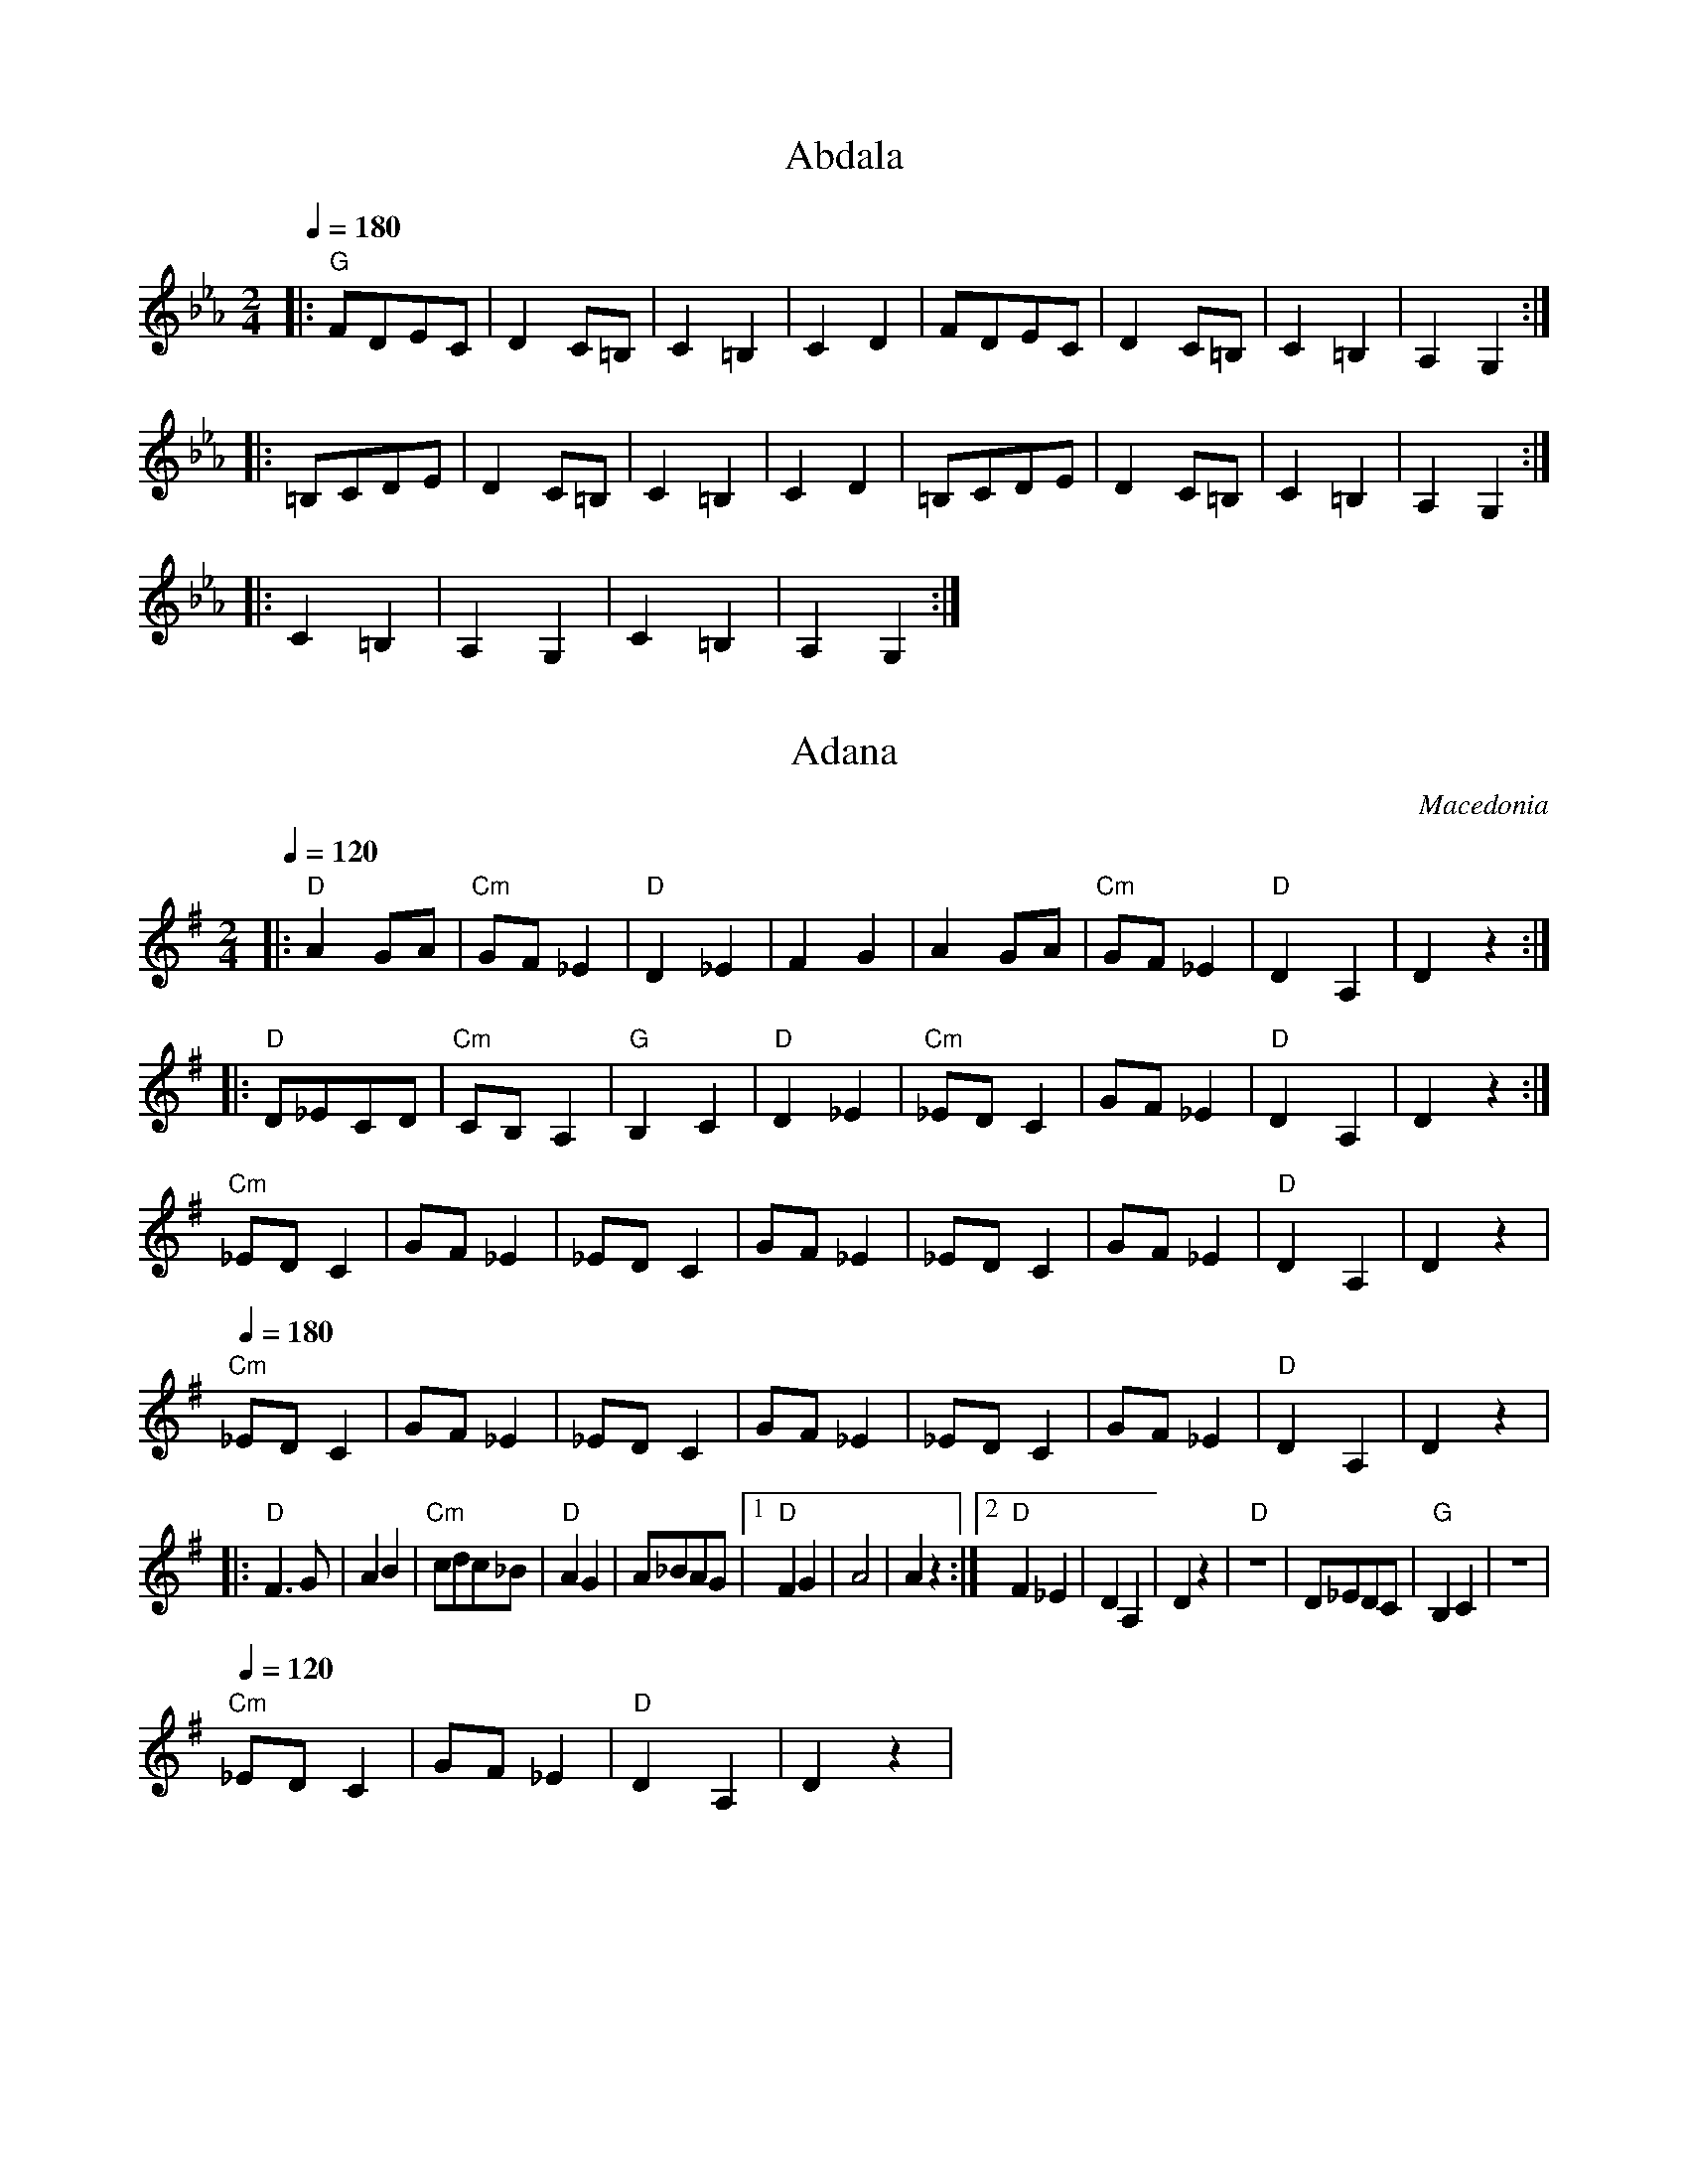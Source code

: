 X: 1
T: Abdala
F: http://www.youtube.com/watch?v=YMf8yXaQDiQ
L: 1/8
M: 2/4
K:Cm
Q:1/4=180
%%MIDI bassprog 32 % 32 Acoustic Bass
%%MIDI program 23 % 23 Tango Accordian
%%MIDI bassvol 69
%%MIDI gchord fzfz
|:"G"FDEC|D2C=B,|C2=B,2 |C2D2   |\
  FDEC   |D2C=B,|C2=B,2 |A,2G,2 :|
|:=B,CDE |D2C=B,|C2=B,2 |C2D2   |\
  =B,CDE |D2C=B,|C2=B,2 |A,2G,2 :|
|:C2=B,2 |A,2G,2| C2=B,2|A,2G,2 :|



X: 2
T:Adana
O:Macedonia
M:2/4
L:1/8
Q:1/4=120
K:DMix 
%%MIDI gchord fzzz
|:"D"A2 GA    |"Cm"GF _E2|"D"D2 _E2|F2 G2   |\
  A2 GA       |"Cm"GF _E2|"D"D2 A,2|D2 z2   :|
|:"D"D_ECD    |"Cm"CB,A,2|"G"B,2C2 |"D"D2_E2|\
  "Cm"_EDC2   |GF_E2     |"D"D2 A,2|D2 z2   :|
  "Cm"_EDC2   |GF_E2     |_EDC2    |GF_E2   |\
  _EDC2       |GF_E2     |"D"D2 A,2|D2 z2   |
Q: 1/4=180
  "Cm"_EDC2   |GF_E2     |_EDC2    |GF_E2   |\
  _EDC2       |GF_E2     |"D"D2 A,2|D2 z2   |
|:"D"F3G      |A2B2      |"Cm"cdc_B|"D"A2G2 |\
  A_BAG       |[1"D"F2G2 |A4       |A2 z2   :|\
  [2 "D"F2 _E2| D2 A,2   | D2 z2   |\
  "D"z4       |D_EDC     |"G"B,2C2 |z4      |
Q: 1/4=120
  "Cm"_EDC2   |GF_E2     |"D"D2 A,2|D2 z2   |



X: 3
T: Aino Kchume
F: http://www.youtube.com/watch?v=kw4iwrbcsjA
O: Assyria
M: 4/4
L: 1/8
Q: 1/4=180
K:Am
%%MIDI gchord f2fff2f2
"A" z8     | z8         |\
G2 A2 G2 c2|cABG A2 c2  |cABG A4 |
G2 A2 G2 c2|cABG A2 c2  |cABG A4 |\
G2 A2 G2 d2| cB BA A2 d2|cB BA A4|



X: 4
T: Aj Ajde Noga
O: Serbia
Z: Deborah Jones
M: 2/4
L: 1/8
Q: 1/4=144
K: C
%%MIDI program 66
%%MIDI bassprog 26
%%MIDI chordprog 69
%%MIDI bassvol 80
%%MIDI chordvol 80
  "C"c2 [cd][ce]      | [e2g2] [e2g2]         | [eg][fa] [e2g2]  |"G7" [df][ce] [B2d2] |\
  "C"[G2c2] [Bd][ce]  |"D7"[df][ce] [Bd][Ac]  |
  "G" [B2d2] [B2d2]   |"G7" [e2g2] [d2f2]     | "C" [c2e2] [c2e2]| "G7" [G2d2] [eg][df]|\
  "C"[c2e2] [G2c2]    | "G" [Bd][Bd] [B2d2]   |z4                |
P:A
|:"C"C2 [CD][CE]      |[D2G2] [D2G2]          |[DG][FA] [D2F2]   |"G7"[DF][CE] [B,2D2] |\
  "C" [G,2C2][B,D][CE]|"D7"[DF][CE] [B,D][A,C]|
  "G" [B,2D2] [B,2D2] |"G7" [D2F2] [D2F2]     |"C"[C2E2] [C2E2]  |"G7"[B,2D2] [EG][DF] |\
  [C2E2][G,2C2]       |"G" [B,2D2] [B,2D2]    :|
P:B
K:G
  "G" G2 [GA][GB]     | [B2d2][B2d2]          | [Bd][ce] [B2d2]  |"D7"[Ac][GB] [F2A2]  |\
  "G"[D2G2] [FA][GB]  |"A7"[Ac][GB] [FA][EG]  |
  "D"[F2A2] [F2A2]    |"D7"[B2d2][A2c2]       |"G"[G2B2][G2B2]   |"D7"[D2A2] [Bd][Ac]  |\
  "G"[G2B2][D2G2]     |"D" [FA][FA] [F2A2]    |
K:C
  "C" c2 [cd][ce]     |[e2g2][e2g2]           |[eg][fa] [e2g2]   |"G7"[df][ce] [B2d2]  |\
  "C"[G2c2] [Bd][ce]  |"D7" [df][ce] [Bd][Ac] |
  "G" [B2d2] [B2d2]   |"G7"[e2g2][d2f2]       |"C" [c2e2] [c2e2] |"G7" [G2d2] [eg][df] |\
  "C" [c2e2] [G2c2]   |"G" [Bd][Bd] [B2d2]    |



X: 5
T: Ajd za milim ajd za dragim
O: Croatia
M: 2/4
L: 1/16
Q: 1/4=180
P: AAB2
K: BDor
%%MIDI gchord fzfz
%%MIDI program 25
%%MIDI bassprog 32
%%MIDI bassvol 70
P:A
  "B"bbbba2a2|"F"a2g2f2f2|"E"bbbbg4  |"E"g2f2e4   |\
  "F#"f2g2a4 |a2g2f4     |"E"ggggg4  |"B"bbbbb4   |
  "B"bbbba2a2|"F"a2g2f2f2|"B"bbbbg4  |"C#"g2f2e4  |\
  "F#"f2g2a4 |a2g2f4     |"E"ggggg4  |z8          |
P:B
K: F#m
%%MIDI gchord fzzz
|:"B"bbbbb2z2|b2b2b4     |"A"a2b2g2a2|a2a2a4      |\
  "E" e6g2   |a2ggg4     |"F#"e4ffff-|f4z4        :|



X: 6
T: Ajde Jano
F: http://www.youtube.com/watch?v=gDqhElZLnU8 
F: http://www.youtube.com/watch?v=ZQn2l-DGCQ4
O: Serbia
M: 7/8
L: 1/8
Q: 1/4=120
K: Dm
%%MIDI program 41
%%MIDI gchord f2zczcz
"Dm"F2E DEFG|"Dm"F2E F2D2|"Dm"F2E DEFG    |"Dm"F3-F4   |
"Gm"FGA AGGF|G2F FEED    |"Gm"G2F "Dm"FEDE|"Dm"F3-F4   |
"Gm"FGA AGGF|G2F FEED    |G2F FEDE        |"Am"F2E EDDC|"Dm"D3-D4-|D3-D4|



X: 7
T: Ajnzerica
F: http://www.youtube.com/watch?v=7IvtIfkn97w
O: Croatia
Z: www.tamburaland.com
M: 2/4
L: 1/8
Q: 1/4=126
K: Glyd
%%MIDI program 42
%%MIDI chordprog 1
%%MIDI bassprog 33
|:"D"D D2 D|DC B,A,|D D2 D| D2 EF|"G"G G2 G|GF ED|
G G2 G|G2 FE|"D"D D2 D|DC B,A,|D D2 D|D2 EF|"G"GzGz|Gz z2:|
|:"D"D2 EF|"G"G2 FE|"D"DC CC|D2 zD-|DE "A"CE|[1C2 z D/C/|D2 B,A,|DC B,A,:|
[2 GA, CA,|"D"DzDz|Dz z2|:"D" D2 EF|"G"G2 FE|"D"DC DC|D2 zD|"A"CECE|
[1C2 zC|D3/2C/ B,A,|DC B,A,:|[2GA, B,A,|"D"DzDz|Dzz2|
|:"G"BB BB|BB BB|BA GA|B2z2:|"D"AA/B/ AB|AB A3/2A/|"G"GzGz|GzG2|
|:"G"BB BB|BB BB|BA GA|B2z2:|"D"AA/B/ AB|AB A3/2A/|"G"GzGz|GzG2|



X: 8
T: Ajsino Oro
T: Ajshino Oro
F: http://www.youtube.com/watch?v=_Az6ZBZQh1g
F: http://www.youtube.com/watch?v=_07B-eMrxIA
F: http://www.youtube.com/watch?v=sKaBT_J_Ug4
O: Albania
M: 4/4
L: 1/8
Q: 1/4=108
K: EPhr
%%MIDI program 111
%%MIDI bassprog 45
%%MIDI gchord ff
"A"B2 c2 d2 cB|cdcB A2 ^GF|"E"EFEF ^G2 A2|B2 c2 B4|
"A"B2 c2 d2 cB|cdcB A2 ^GF|"E"E2 D2 B2 A2|^GAGF E4|
%%MIDI program 42
"A"A2 A^G F2 FE|"D"F3E D4| ^G2 A2 Bc BA| B8|
^G2 A2 B2 c2   |A3B ^G2 z2|"E"D2 EF^GAGF| E4 z4|
|:"A"B4 e4     |dc B2 B4 |A2 Bc dc cB   |A4 z4| 
"E"D3E F2^G2   |AB A^G F4|"E"D3E AB A^G |E8:|



X: 9
T: Ako umram il zaginam
O: Macedonia
F: http://www.youtube.com/watch?v=Thfym1XecHo
F: http://www.youtube.com/watch?v=zcjmmHXLOns
M: 7/8
L: 1/8
K: Dm
%%MIDI program 33
%%MIDI chordprog 45
%%MIDI gchord GzzHzzz
|:"Dm" fff edec|ddd dAce   |ddd dAce    |\
  [1ddd d=B^ce :|[2 ddd d4 |
%%MIDI program 21
|:"Gm"G2G GFGA |"F"F2E FEFA|"Gm"A2G FGFE|\
  [1D2F G4     :|[2"Dm"D7  |
P:B
%%MIDI program 40
  "F"FED A2A2  |FED A2A2   |"Dm"d2d c2B2|"F"A2B AA3|\
  "F"FED A2A2  |FED A2A2   |"Gm"G2G A2G2|"Dm"F2E D4|
  "Dm"d3 c2B2  |"Am"A7     |"Dm"d2d c2B2|"Am"A7    |\
  "Gm"B2B A2G2 |"F"F7      |A2G F2E2    |"Dm"D7    |



X: 10
T:Ali Pasha
O:Turkey
F: http://www.youtube.com/watch?v=MZL8Ww9gPno
S:adapted from Richard Geisler, 1983
M:5/4
L:1/8
Q:1/4=140
K:Am
%%MIDI beatstring fppmp
|: "C" [G2E2] [G2E2] [c2G2] [G4c4]         |"G7"  cB BA cB B4       |\
   "F"  [B2G2]  [A2F2] GA [A3F3] A         |"C" BG GF FG G4         :|
|: "F"  F2 [A2F2] [A2F2] "G7" [A2F2] GF    |\
   "C" [E2C2] [G2E2] "A7" [G2D2] [G2^C2] FE|\
   "Dm" D2 F2 F2 "C" ED C2                 | "G7" D2 ED CB, "C" C4  :|



X: 11
T: Almino Oro
O: Macedonia
F: http://www.youtube.com/watch?v=6sg-46CA8FY
F: http://www.youtube.com/watch?v=K-qnLvnxh_E
M: 7/8
L: 1/8
K: F#phr
Q: 1/4=132
%%MIDI program 20 % Reed Organ
%%MIDI bassprog 117 % Melodic Tom
%%MIDI chordprog 117 % Melodic Tom
%%MIDI gchord Hz2fz3
"F#m"AGF EFGA|GFE FEA2|"Em"ABB BABc|BAG "F#m"A4    |\
"F#m"AGF EFGA|GFE FEA2|"Em"E2F A4  |GFE "F#m"F4    |:
F2F F2G2     |A2A B2A2|F2F F2G2    |"Em"BAB "F#m"A4|\
AGA G2F2     |A2A c2B2|A2A "Em"GAG2|"F#m"F7        :|
AGA G2F2     |A2A c2B2|A2A "Em"GAG2|"F#m"F7        |\
A3 GFGA      |F7      |B3 ABc2     |A7             |\
A3 GFGA      |F7      |A3 "Em"GFGA |F7             |



X: 12
T: Alta es la Luna
O: Greece
M: 4/4
L: 1/8
K: Ephr
Q:1/4 = 120
%%MIDI program 42 % Cello
%%MIDI beat 93 83  73 4
%%MIDI drum d4dddd 60 64 61 64 61 40 40 40 40 40
%%MIDI drumon
cz ccBd z2|Az cBAG Fz|Az AAGz Bz|zGF2E2z2|
E3D G2c2  |A3c BAGF  |E3FG2c2   |A2c2B2z2|
cz ccBd z2|Az cBAG Fz|Az AAGz Bz|zGF2E2z2|



X: 13
T:Alunelul de la Horezu
O:Romania
Z:transcribed by Jutta Weber_Karn
Z:converted to abc notation by Seymour Shlien
F:http://www.folkloretanznoten.de/
M:2/4
L:1/16
K:Dm
Q:1/4 = 121
%%MIDI chordprog 24 % Acoustic Guitar (nylon)
%%MIDI bassprog 32 % Acoustic Bass
%%MIDI program 23 % Tango Accordian
%%MIDI beat 97 87  77 4
%%MIDI chordvol 60
%%MIDI bassvol 116
%%MIDI gracedivider 4
%%MIDI drum dd 51 51  90 60
%%MIDI drumon
|:"D"FFFD FFFD       |FFFD ^G2A2                 |\
  [1"Ddim"B=cAB ^G2A2|"D"F^GAF DFA z             :|\
  [2"Ddim"=cBAB ^G2A2|"D"F^GAF D2z2              |:
  "Ddim" B=cAB ^G2A2 |"D"F^EFF ^G2A2             |\
  "Ddim"=cBAB ^G2A2  |[1"D"F^GAF DFAz            :|\
  [2"D"F^GAF D2z2    |:
  "Ddim" B=cAB ^G2A2 |"D"{=c}d2{^G}F2 {F}^G2{G}A2|\
  "Ddim"=cBAB ^G2A2  |[1"D"F^GAF DFAz            :|[2"D"F^GAF D2z2|:
  "D"FFFD FFFD       |FFFD ^G2A2                 |F^EFF ^G2A2     |\
  [1F^GAF DFAz       :|[2F^GAF D2z2              |



X: 14
T:Alunelul de la Maramures
O:Romania
Z:transcribed by Jutta Weber_Karn
Z:adapted and converted to abc notation by Seymour Shlien
F:http://www.folkloretanznoten.de/
M:2/4
L:1/8
K:Am
Q:1/4=160
V:1
 g3/2^f/ g3/2a/  |g3/2e/ e3/2d/    |\
 c2 d2           |e4               |
 g3/2^f/ g3/2a/  |g3/2=f/ e3/2d/   |\
 c2 B2           |[1A3G            :|[2A4           |:
 {B}c3/2c/ e3/2c/|d3 G             |{B}c3/2c/ e3/2c/|\
 {^F}G3z         | 
 {B}c3/2c/ e3/2c/|d3 B/d/          |\
 c2 B2           |[1A3 G           :|[2 A4          |
V:2 clef=treble
 C3/2G/G,3/2E/   |C3/2G/C3/2E/     |\
 C3/2E/B,3/2D/   |C3/2E/G,3/2E/    |
 C,3/2E/E,3/2E/  |^F,3/2E/G,3/2C/  |\
 A,3/2E/E,3/2E/  |[1A,3/2E/G,3/2E/ :|[2A3/2E/ A2    |:
 C3/2G/ E3/2G/   |G,3/2F/ B,3/2G/  |\
 C3/2G/E3/2G/    |G,3/2F/B,3/2G/   |
 C3/2G/E3/2G/    |G,3/2G/^G,3/2E/  |\
 A,3/2E/E,3/2A/  |[1A,3/2E/G,3/2E/ :|[2A3/2E/ A2    |



X: 15
T: Alunelul de la Orodel
O: Romania
M: 2/4
L: 1/16
Q:1/4 = 108
K: G
%%MIDI program 110 % Fiddle
%%MIDI chordprog 32 % Acoustic Bass
%%MIDI beat 93 83  73 4
%%MIDI chordvol 80
%%MIDI gchord GzIz
|:gfaf  ge=fd|=fdec  dB G2|gfaf  ge=fd   |fefd  g2 g2 |
  gfaf  ge=fd|=fdec =fB=f2|=f3d ^c2 d2   |B2d2  G4::
%%MIDI chordprog 32 % Acoustic Bass
%%MIDI beat 93 83  73 4
%%MIDI chordvol 80
%%MIDI gchord GzIz
  "G"B2d2 G4 |B2G2 G4     | B2d2 G4      |B2G2 G4     :|
|:"G"B8      |dcBB- B4    |"Am" c8       | edcc-  c4  |\
  "G"g8      |=fed2 dcB2  | B2d2 "D"c2d2 |B2G2G4 ::
  "G"B2d2 G4 |B2G2 G4     | B2d2 G4      |B2G2 G4     :|



X: 16
T:Alunelul de la Urzica
O:Romania
F: http://www.youtube.com/watch?v=8dVgiHOEX1M
F: http://www.youtube.com/watch?v=-gUMU_7ZdzE
M:4/4
L:1/8
Q:1/4=180
K:ADor
%%MIDI gchord ghii  
%%MIDI program 25
%%MIDI chordprog 45
%%MIDI chordvol 60
"Am"z8|z8|z8|z8|
|:cBcA cBcA    |cBcA e/f/e/f/e/f/e/f/|e2 e2 c2 c2  | e2 e2 A4    :|
%%MIDI gchord ghi2  
|:ga _bg af ge |fc e2 c4             |e2 e2 e2 c2  | e2 e2 A4    :|



X: 17
T:Ani More Nuse
O:Albania
F: http://www.youtube.com/watch?v=zfscfo9mDj0
M:4/4
L:1/8
K:Fdor
Q:1/4=160
%%MIDI program 110 Fiddle
%%MIDI drum ddddd2d2 43 36 43 36 50 41 70 60 70 60 90 90
%%MIDI drumon
|:FG AB A2 G2|FG AB A2 G2|FG AB cA BG|AF GE F4::
%%MIDI drumoff
  F2 F2 F2 c2|c2 B2 B2 c2|B2 A2 G2 E2|F4 F4::
  B2 A2 B2 A2|G4    F4   |G2 F2 G2 E2|F4 F4:| 



X: 18
T: Arap
O: Macedonia
F: http://www.youtube.com/watch?v=9lGDNfGe5y0
F: http://www.youtube.com/watch?v=q-LaKTSJi80
F: http://www.youtube.com/watch?v=VZgGaNzxdCo
M: 4/8
L: 1/16
Q:1/4=114
K: CDor
|:B,CCB,  CB,CD        |E/F/E/F/E/F/E/F/  D2z2|B,CCB,  CB,CD         |
  E/F/E/F/E/F/E/F/ D2z2| B,CCB,  CB,CD        |E/F/E/F/E/F/E/F/  D2z2|\
  B,CCB,  CB,CF        |C8                    :|
  F2G2G2F2             |.G4.F4                |D2E2E2D2              |\
  .E4.D4               | B,2C2C2B,2           |.C4.B,4               |
  B,2C2C2B,2           |.C4.B,4               | B,2C2C2B,2           |\
  .C4.B,4              | B,2C2C2B,2           |.C4.B,4               |
  B,2C2C2B,2           |.C4.B,4               |B,2C2C2B,2            |\
  .C4.B,4              |E2F2 D2C2-            |C6z2                  |



X: 19
T: Ardeleana
O: Romania, Banat
Z:transcribed by Jutta Weber_Karn
Z:adapted and converted to abc notation by Seymour Shlien
F:http://www.folkloretanznoten.de/
M: 2/4
L: 1/16
K: F
Q:1/4 = 108
V:1
%%MIDI program 66
%%MIDI control 7 103
%%MIDI control 10 67
%%MIDI beat 97 87  77 4
C2F2 AGFG|C2F2 BAGA|\
C2B2 BAdc|[1 =Bcdc _BAGF:|[2 =Bcdc A2z2|:
g2e2 f_edc|dcBA BAG^F|\
GAGF GDEF|G^FG2 d=Bd2|
f_edc dcBA| dcBA BAG^F|\
FAGF GDGA|G2z2 z4::
B6 Bc|dcBA BAG^F|\
GAGF GDEF|G^FG2 c=Bc2|
B6 Bc|dcBA BAG^F|\
GAGF GCGB|F2z2 z4:| 
V:2
%%MIDI program 15
%%MIDI control 7 75
%%MIDI control 10 60
%%MIDI beat 97 87  77 4
[A,2F2][A,2F2] [B,2E2][B,2E2]|[C2F2][C2F2] [=B,2A2][B,2A2]|
[C2G2][C2G2] [B,2E2][B,2E2]|[A,2F2][A,2F2] [A,2F2][A,2F2] ::
[A,F]2 [A,F]2 [A,F]2 [A,F]2|[B,F]2 [B,F]2 [B,F]2 [B,F]2|
[=B,F]2 [B,F]2 [B,F]2 [B,F]2|[G,E]2 [G,E]2 [G,E]2 [G,E]2|
[A,F]2 [A,F]2 [A,F]2 [A,F]2|[B,F]2 [B,F]2 [B,F]2 [B,F]2|
[=B,F]2 [B,F]2 [B,F]2 [B,F]2|[G,E]2 [G,E]2 [G,E]2 [G,E]2::
Z8 :|



X: 20
T: Armenian Miserlou
T: Eench Eemanaee
C: Armenia
S: Tom Bozigian, vol. 2
F: http://www.youtube.com/watch?v=_blHnUf-ucg
M: 4/4
L: 1/8
Q: 1/4=144
%%MIDI program 71
%%MIDI bassprog 116
%%MIDI chordprog 22
%%MIDI bassvol 70
%%MIDI chordvol 40
%%MIDI gchord f2z6cz3cz3
K: Am
P:A
|:"Am" z2 e3/2f/ edd^c  |d^cde "G7"f4- | f2 d3/2e/ dccB    |"C"cBcd e4-  |\
  e2 c>d edcB      |
  "Bdim"d2 zc  BA^GF   |"Bdim"B2c2 BAA^G|[1(3A^GA (3BAB c2d2 :|[2 "Am"A6 z2|
P:B
  "Bdim"E3c B2A2       |B3A^G2F2 |E3F ^G2A2        |B3cB4|
  "C"z2E2E2c2-        |c2B2A2c2  |"Bdim"B2A2B2c2              |"Em"e6z2      |
P:C
|:"Am" ef3e2e2       |d2c2"Bdim"B4   |B2c2d4-             |d8      |
  de3d2d2           |c2B2A4   |B2c2c4-             |c4 z2 cd|
  e2c2B3A           |^GFE2z2Bc|[1BAA^GA2B2         |c4d4     :|\
[2 BAA^G "Am"A4-|A4z4|



X: 21
T:Armenian Turns
O:Armenia
F: http://www.youtube.com/watch?v=2Ekr53ZMOgo
F: http://www.youtube.com/watch?v=pIP2WfSrztw
F: http://www.youtube.com/watch?v=-rbRFNG1_Eo
M:4/4
L:1/8
Q:1/4=160
K:APhr
|:"A"A2 ^cd e2 e2|e3 g "Dm"fe d2|"A"z2 e g "Dm"fe d2 | "A"e2 d^c "Dm"d4 :|
|:"A"^cdef edcB  | ^cdef edcB   | ^cdef edcB         | ^c2 AA A4        :|



X: 22
T: Arnautsko Horo
O: Macedonia
F: http://www.youtube.com/watch?v=ICWAU0HbBrQ
M: 2/4
L: 1/8
K: Bb octave=-1
Q: 1/4=120
%%MIDI program 42 % cello
  dedc|c3F |GABc|cBAc|BAAF|G3F |GABc|
  dedc|c3F |GABc|cBAc|BcAF|G4- |G4  |
  F2GA|B4  |BcdB|c2B2|A2cA|BcAB|G4  |
  F2GA|B4  |BcdB|c2B2|A2cA|B4- |B4  |
|:c2c2|c2de|fedc|c2A2|BcAB|G4  |d4  |
  c3B |AGF2|B3A |c2AB|G4- |G4  :|



X: 23
T: Arnautsko Horo
O: Macedonia
F: http://www.youtube.com/watch?v=ICWAU0HbBrQ
M: 2/4
L: 1/8
K: Bb octave=-1
V:1
%%MIDI program 42 cello
Q: 1/4=120
  dedc   |c3F    |GABc   |cBAc   |BAAF         |G3F          |GABc         |
  dedc   |c3F    |GABc   |cBAc   |BcAF         |G4-          |G4           |
  F2GA   |B4     |BcdB   |c2B2   |A2cA         |BcAB         |G4           |
  F2GA   |B4     |BcdB   |c2B2   |A2cA         |B4-          |B4           |
|:c2c2   |c2de   |fedc   |c2A2   |BcAB         |G4           |d4           |
  c3B    |AGF2   |B3A    |c2AB   |G4-          |G4           :|
V:3 name=drum clef=perc stafflines=4
K: none
L:1/16
%%MIDI channel 10
%%MIDI drummap ^A 35 % Acoustic Bass Drum
%%MIDI drummap ^c 47 % Low-Mid Tom
  ^A4^A4 |^A6^c2 |^A4^A4 |^A6^c2 |^A4^A4       |^A6^c2       |^A2^c2^A2^c2 |
  ^A6^c2 |^A4^A4 |^A6^c2 |^A4^A4 |^A2^c2^A2^c2 |^A4z4        |z8           |
  ^A4^A4 |^A6^c2 |^A4^A4 |^A4^A4 |^A4^A4       |^A2^c2^A2^c2 |^A4z4        |
  ^A4z4  |^A6^c2 |^A4^A4 |^A4^A4 |^A4^A4       |^A4z4        |z8           |
|:^A4^A4 |^A6^c2 |^A4^A4 |^A4^A4 |^A2^c2^A2^c2 |^A4z4        |^A4z4        |
  ^A4^A4 |^A4^A4 |^A4^A4 |^A4^A4 |^A4z4        |z8           :|



X: 24
T: Ashun Daje Mori
O: Bosnia
F: http://www.youtube.com/watch?v=HcZiaYkFHBk
F: http://www.youtube.com/watch?v=nVVJ8HLKJBg
F: http://www.youtube.com/watch?v=XwB1YgmFR_Q
M: 7/8
L: 1/8
K: EPhr clef=treble
Q: 1/4=120
%%MIDI beatstring fppmpmp
%%MIDI program 24 % Acoustic Guitar
  A,7           |G,7    |E,7       |D,7 |\
%%MIDI program 67 % Baritone Saxophone
  z2 A,B,A,^G,A,|F,E,6- |E,7-      |E,3z2\
%%MIDI program 73 % Flute
  EE            |
  A^G2 A4-      |A3-A2z2| B2A ^G2E2|^G7-|G3z2EE |
  A^G2 A4-      |A3-A2z2| B2A ^G2E2|^G7-|G3-G2z2|
|:A2^G F2E2     |D2E F4 |B2A ^G2F2 |E7- |E7     :|



X: 25
T:Assoulis
O:Armenia
F: http://www.youtube.com/watch?v=_JSNyNq9yH0
F: http://www.youtube.com/watch?v=OvcLC3LJzEc
M:4/4
L:1/4
K:Gm octave=-1
Q:1/4=160
%%MIDI program 71
%%MIDI bassprog 45
%%MIDI chordprog 117
"G"FGGG     |B B/c/ d2|"D"c d d/c/d |"G"c B B z|
B B/d/c/d/ B|B B/d/ c2|"D"c d d/c/ d|c B B z   |


X:2501
T: Asto Min Orkizese
O: Greece
C: Litsa Giaghousi
F: https://www.youtube.com/watch?v=IDm-YaC8Odc
M: 4/4
L: 1/4
K: Dm
Q: 1/4=180
%%MIDI program 68 Oboe
%%MIDI drum zd 39
%%MIDI drumon
P:A
D D E D|D F F z|C C D C |C E E z|
C2 D  C|C E E z|D D E D |[1G F E D:|D3 z|
P:B
D E F G|A B G z|G G F _E|G2 G z|
D E F G|A B G z|G G F _E|D2 z2|:
D A G F|G A A2 |z/c/B/c/ d2|A A A2|
C G F E|G G G2 |C G F E|D4:|


X:2502
T: Avar
O: Dagestan
M: 6/8
L: 1/8
K: Bm
Q: 1/4=160
%%MIDI program 22 Harmonica
B,B,B, zB,z| B,B,B, zB,z| B,B,B, zB,z| B,B,B, zB,z|B,3z3|
Q: 1/4=200
FBA GFz    |DED CB,z    |FBA GFz     |DED CB,z    |\
B,ED GFz   |DCB, A,B,z  | B,ED GFz   |DCB, A,B,z  |
M: 4/4
L: 1/8
E2 ED EF D2|CB,CA,D2E2  | E2 ED EF D2|CB,CA,B,4   |\
E2 ED EF D2|CB,CA,D2E2  | E2 ED EF D2|CB,CA,B,4   |



X: 26
T: Backovsko Horo
O: Bulgaria
F: http://www.youtube.com/watch?v=dPzjX_SwI5Q
F: http://www.youtube.com/watch?v=aAQwdbgXvqk
M: 6/8
L: 1/8
P:ABCAD
K: Bphr
Q:1/4=240
%%MIDI program 23
%%MIDI bassprog 43
%%MIDI gchord fzzfzz
P:A
|:"G"EFG "C"FFE|"G"F2E DEF|"D"D2C CDC|"G"B,2C D3|\
  EEF "C"GFE   |"A"F2E DEF|"D"D2C CDC|"G"B,6    :|
P:B
|:FG2 G3       |GF2 ED2   |"C"E3-E3  |EDE F3    |\
  "D"F6-       |F6-       |F6-       |F6        |
  "G"EFG G2G   |EGGFE2    |"C"EFGFED |EFD4-     |\
  "D"D6-       |D6-       |D6        :|
P:C
|:"C"E2zE2z    |ED2CB,2   |C3 CB,C   |"D"D6-    |
  D6-          |D6        |
  "C"E2zE2z    |ED2CB,2   |C3 CB,D   |"G"B,6-   |\
  B,6-         |B,6       :|
P:D
|:D3D2D        |D2CB,3    |D3 D3     |D3 D3     |\
  DCB, DCB,    |B,6       :|\
|:"C"E3E2E     |E2E EC2   |E3E2E     |E2E EC2   |\
  "G"CDD2D2    |D3 D3     |DCB, DCB, |B,6       :|



X: 27
T:Bagi Karikazo
O:Hungary
S: from record: Hungarian Folk Dance Music -- Andor Czompo
M:2/4
L:1/8
Q:1/4=60
K:Am
  "Am"E4      |"D"^F2"E"_A2|"Am"A4      |E2"D"D2         |CD3          |"Em"CB,3|"Am"A,4|A,4|
|:"Am"c2c2    |"D"d2"Am"c2 |"Em"B2"Am"A2|E3A             |"C"cG3       |G2"F"F2 |"Am"E4 |E4 :|
  "D"^F2"E"_A2|"Am"A4      |E2"D"D2     |CD3             |"Em"CB,3     |"Am"A,4 |A,4    |
Q:1/4=180
K:A
  "A"A2A>G    |AE3         |"F#m"AF"D"DC|"A"B,<A,"E"A,<G,|"A"A,4       |\
  C2C2        |DE2z        |"F#m"FG"A"AG|"F#m"FE"A"ED    |E4           |
  "F#m"F2FG   |"A"A4       |ABcB        |B<AAG           |A4           |\
  A2A>G       |AE3         |"F#m"AF"D"DC|"A"B,<A,"E"A,<G,|"A"A,4       |
|:"E"B2"A"cB  |"F#m"AF3    |"A"A2"E"GG  |"A"FE3          |"E"B,2"E"B,A,|"E"B,4  :|\
  "A"E2ED     |"E"EB,3     |"A"A2AB     |cA3             |"E"B4        |
  "E"B2"A"cB  |"F#m"AF3    |"A"A2"E"GG  |"A"FE3          |"E"B,2B,A,   |B,4     |



X: 28
T: Bairacheto
O: Macedonia
N: compare this with Barjace
M: 12/8
Q: 1/4=132
P:ABCBDB
K: Bb clef=treble
%%MIDI program 21 Accordian
P:A
g(3fge fe Bz Bde f2|\
g(3fge fe Bz Bfd B2::
P:B
Bde fe dc Bde fz|\
Bde fe dc Bfd B2:|
P:C
DEF Gz GF F2E ED|DEF Fz FE ED2 B,2|
DEF Gz GF F2E BF|DEF Fz FE ED2 B,2|
P:D
E2C CC C2 E2C C2|B,DE FE DC B,FD B,2|
e2c cc c2 e2c c2|Bde fe dc Bfd B2|



X: 29
T: Bajrace
O: Macedonia
F: http://www.youtube.com/watch?v=danVp3WkOxo
F: http://www.youtube.com/watch?v=n8RM6b-LV7o
M: 7/8
L: 1/8
Q:1/4=80
K: Bb
%%MIDI beatstring fpmpmpp
%%MIDI drum dzddzdz 38 38 38 38 70 70 70 70
%%MIDI drumon
|:"Bb"  G/F/G/E/ F/E/E/D/ B,D/E/ F| G/F/G/E/ F/E/E/D/ B,2 z          :|
%%MIDI drum dzdzdzz 38 38 38 70 70 70
|:B,D/E/ F/E/E/D/  B,/D/E/F/ z    | B, D/E/ F/E/E/D/  B,2 z          :|
%%MIDI drum dzzzdzz 38 38 70 70
|:B,C/_D/ DD/C/ B,C/D/ z          |B,C/_D/ _A/G/F/E/ _D/C/B,/A,/ B,  :|



X: 30
T: Bajramsko Oro
O: Macedonia
F: http://www.youtube.com/watch?v=rpk1iwSyixg
M: 7/16
L: 1/16
K: Dm
Q: 1/4=96
%%MIDI program 27 Electric Guitar clean
%%MIDI gchord G3H2I2
%%MIDI chordprog 32 Acoustic Bass
"Dm"Z|Z|\
DAA DA AD|ABA GA F2|"Edim"EFG GG GG|G3 G2z2|\
"Dm"DAA DA AD|ABA GA F2|"Edim"EFG GG GG|G3 G2z2|\
"Dm"DAA DA AD|ABA GA F2|"Edim"EFG GG GG|G3 G2z2|\
"Dm"CDE FF FF|"Edim"EEE ED DC|"Dm"CDD DD DD|D3 G4|\
"Dm"CDE FF FF|"Edim"EEE ED DC|"Dm"DDD DD DD|D3 D2z2|
"Dm"AcB A2 GA|AFA A2 F2|GAF F2 DE|CDD D2 z2|  
AcB A2 GA|AFA A2 F2|GAF F2 DE|CDD D2 z2|  



X: 31
T:Balduzka
T:Choukanoto
O:Bulgaria
S:folk dances from Bulgaria: learned and collected by Jaap Leegwater(BHA10441).
L:1/8
M:2/4
Q:1/4=80
K:Em
|:"G"B/c/B/A/ "D"A G/A/| AB"G"Bz    | "D"d/c/B/A/ A G/F/| DE"Em"Ez :|\
|:"D"DA AG/F/          | "G"DB "D"Az| "G"DB "D"AG/F/    | DE"Em"Ez :|



X: 32
T: Ballaristos
O: Greece
M: 4/8
L: 1/16
Q: 1/4=120
K: Gm clef=treble
%%MIDI program 28
|:c3Bc2B2|A2c2G4|ABc2B2c2|A2c2G4:|\
%%MIDI program 110
%%MIDI trim 0/8
|:cBcBAB2A|AzczB2z2|ABcdcABA|AzczG2z2:|
K: Gm clef=bass
|:F,3E,F,2G,2|A,2B,2C2A,2|A,2B,2A,2G,2|D3CC2D2|A,2C2G,2z2:|



X: 33
T:Ballo de Dodici
O:Italy
M:2/4
L:1/16
Q:1/4=120
K:D
%%MIDI program 23
%%MIDI bassprog 117
%%MIDI chordprog 23
%%MIDI beat 110 100 90 4
%%MIDI chordvol 65
%%MIDI bassvol 65
P:A
|: "D"A2 A2 FEFG      | A2 A2 F2 D2  |\
   A2 A2 FEFG         |[1 AGFE D2 z2 :|\
   [2 AGFE D2 DD      |D4 z4         |
P:B
|: F2 FF F2A2         | "G"B6 A2     |\
   "D"F2 FF F2A2      | "G"G6 F2     |
   "Em"EFGA "Bm"B3d   |"A"c6 d2      |\
   c4 "Bm"B4          |[1"D"A2 G2 F4 :|[2 d8|
P:C
   "A"f2 e2 d2 c2     |c2 B4 Bc      |\
   d2 cd e2 d2        |c8            |
   e2 d2 "D"c2 B2     |B2 A4 AB      |\
   "F#m"AB cB "A"e2 d2|"D"f8         |
   f2 e2 d2 c2        |c2 B4 Bc      |\
   "A"c2 Bc "D"d2 B2  |"G"B8         |
   B2 BA d2 B2        |"D"A2 GF A2 G2|\
   F2 EF "G"G2 E2     |"D"D8         |



X: 34
T: Ballos
O: Greece
M: 4/4
L: 1/8
Q: 1/4=180
K: F
%%MIDI drum dzdd 36 40 40
%%MIDI drumon
  z2 [A2F2] [B2G2] [c2A2]\
|:[d2B2] z[dB] [d2B2] [d2B2]      |[dB][cA][dB][ec] [dB][cA][B2G2]|\
  [c2A2] z[cA] [c2A2] [c2A2]      |[cA][BG][cA][dB] [cA][BG][A2F2]|\
  [B2G2] z[BG] [B2G2] [B2G2]      |
  [BG][AF][BG][cA] [BG][AF][G2E2] |[e2c2] [d2B2] [c2A2] [B2G2]    |\
  [A3F3] [AF] [AF][BG][cA][dB]    |[c4A4] [BG][cA] [B2G2]         |\
  [1[A4F4] [B2G2] [c2A2]          :|[2 [A6F6] z2                  |
%%MIDI drumoff
  F3 F F2 G2                      |A3 A AG F2                     |\
  z G3 E2 C2                      |F8                             |\
  z G3 E2 C2                      | F8                            |
%%MIDI drumon
  B2 zB B2 B2                     |BABc BAG2                      |\
  A2 zA A2 A2                     | AGAB AGF2                     |\
  G2 zG G2 G2                     | GFGA GFE2                     |
  z B3 A2 G2                      | F3G AB c2                     |\
  A4 G2 G2                        | F8                            |



X: 35
T: Balta Dreapta
O: Romania
F: http://www.youtube.com/watch?v=exiPS_nMr4w
M: 2/4
L: 1/8
Q: 1/4=240
K: D
%%MIDI gchord fz
%%MIDI program 110
%%MIDI bassprog 115
|:"a"a2 eg  |"d"f2 e2|"a"a2 eg|"d"f2 e2  |\
  "a"a2 eg  |"d"f2 e2|eg f2   |"a"eA3   |
  "a"a2 eg  |"d"f2 e2|"a"a2 eg|"d"f2 e2  |\
  "a"a2 eg  |"d"f2 e2|eg f2   |"a"eA3   :|
|:"a"c2 de  |"e"f2 de|"a"f2 e2|"e"c2 e2  |\
  "a"c2 de  |"e"f2 de|"a"f2 e2|"e"c2 e2  |
  "a"c2 de  |"e"f2 de|"a"f2 e2|"e"c2 e2  |\
  "a"c2 de  |"e"f2 de|"a"f2 e2|"e"c2 e2  :|
|:"a"A2 A2|A2 eg  |"e"f2 e2|c2 e2     |\
  "a"A2 A2|A2 eg  |"e"f2 e2|c2 e2     |
  "a"A2 A2|A2 eg  |"e"f2 e2|c2 e2     |\
  "a"A2 A2|A2 eg  |"e"f2 e2|c2 e2     :|



X: 36
T: Baluca Vlaski Tanc
O: Bulgaria
F: http://www.youtube.com/watch?v=5pPmvmWt5Uk
M: 2/4
L: 1/16
Q: 1/4=144
K: G
K:G
%%MIDI program 65
%%MIDI bassprog 45
%%MIDI gchord fzfz
|:"G"BBBB dddd |c2B2c2B2    |BBBB dddd |c2B2G4       |
  BBBB dddd    |c2B2c2B2    |BBBB dddd |c2B2G4       :|
%%MIDI gchord fz
|:"Am"A2A2 AGA2|AG  A2 AF E2|A2A2 AGA2 |A^c A2 AF E2 |
  A2A2 AGA2    |AG  A2 AF E2|A2A2 AGA2 |A^c A2 AF E2 :|
K:Am
|:"F"cBc2 F2^GA|c2B2 B2F2   |cBc2 F2^GA|c2B2 B2B2    |
  cBc2 F2^GA   |c2B2 B2F2   |cBc2 F2^GA|c2B2 F4      :|



X: 37
T: Banjsko Oro
O: Macedonia
F: http://www.youtube.com/watch?v=Wd2Z-Xg1xrk
F: http://www.youtube.com/watch?v=3J_nxoiZOyE
M: 7/8
L: 1/8
K: Cm
%%MIDI gchord fzzfzzz
"Ab"AGA "Ab"Bc2e |"Bb"B2A"Gm" BAG2|\
"Fm"F=EF"Ab" GA2B|"Gm"G2F GFE2    |\
"Fm"F=EF "Ab"GA2B|"Gm"G2F GFE2    |\
E2F "Ddim"D2B,2  |"Cm"C7-         |C7     |
"Cm"C2D "Eb"E2F2 |E2D "Cm"C4      |\
"Bb"D2E F2G2     |"Ab"A3"Gm" G4   |\
G3 c4            |"Bb"B2A F4      |\
F2G A2B2         |"Gm"G7          |
"Bb"F2G A2B2     |G2F"Eb" E4      |\
"Ddim"D2E F2G2   |E4D3            |"Cm"C7-|C7|



X: 39
T: Bar
O: Armenia
M: 4/4
L: 1/8
K: Bm
Q: 1/4=120
%%MIDI drum dddd 36 36 36 36 70 50 70 50
%%MIDI drumon
F2 FF E2 DE|FFFF E2 DE|zFFF E2 DE |F2 FF E2 DE|
EDCB, CD E2|EDCD TE4  |EDCB, CD E2|EDCD B,4   |



X: 40
T: Bargeren Yeghanag
O: Armenia
M: 4/4
L: 1/8
Q:1/4=180
K:C
V:1
%%MIDI program 71
|:agaf gefd |dfed d2 d2  |defd efge | efef d2z2 :| 
|:fgaf g2z2 |FGAF GFFz   |fgac' fgfz|FGAF GFFz  |\
  defd  efge| efef  d2z2 :| 
V:2 name=percussion
%%MIDI channel 10
|:  F,,2 D,D, D,2 D,2|F,,2 D,D, D,2 D,2|F,,2 D,D, D,2 z2|F,,2 D,D, D,2 z2:: 
!mf! z2 A,,A,, A,,A,, A,,2 | z2 A,,A,, A,,A,, A,,2 | z2 A,,A,, A,,A,, A,,2 |
z2 A,,A,, A,,A,, A,,2 | z2 A,,A,, A,,A,, A,,2 | z2 A,,A,, A,,A,, A,,2 :|



X: 41
T: Baris Halayi
O: Turkey
F: http://www.youtube.com/watch?v=wPrQFEPlCEU
M: 9/8
L: 1/8
K: Gdor octave=-1
Q: 1/4=160
%%MIDI program 67 % Baritone Sax
%%MIDI drum d4d2d2z 41 41 41 70 50 50
%%MIDI drumon
|:G3FGFG2F|G3FGFG2F|G3FGFG2F|FB4A4   :|
M: 4/4
%%MIDI drum d4d2d2 41 41 41 80 60 60
|:z2G2G2A2|B4A2G2  |z2c2c2A2|B4A2G2  |
  z2c2c2A2|B4A2G2  |z2B2B2G2|A3FG2z2 :|
%%MIDI drum dddd 36 36 41 41 70 40 70 40
|:z2Bcdcdz|dcdcB2z2|z2Bcdcd2|c4d2z2  :|
  c8-     |c8      |dcdcBA3-|A8      |cBcBA G3-|G8|



X: 42
T: Basara
O: Serbia
W: from Martin Junghans/Jutta Weber-Karn transcription
W: http://www.folkloretanznoten.de/
M: 2/4
L: 1/8
K: G
Q:1/4=144
%%MIDI program 110 Fiddle
%%MIDI chordprog 24 Acoustic Guitar
%%MIDI bassprog 32 Acoustic Bass
"D"(3DEF (3GFG|AD AD|(3DEF (3GFG|AD AD|\
"G"[GB][Bd] "D"[Ac]2|[Ac]/[GB]/[FA] "G"[GB]2|[GB][Bd] "D"[Ac][Ac]|
[Ac]/[GB]/[FA] "G" [GB]2|\
"D"(3DEF (3GFG|AD AD|(3DEF (3GFG|AD AD|\
"Gm"[G_B][FA] G/F/G|"D" AD AD|"Gm"[G_B][FA] [EG]/[DF]/[EG]|
"D"[FA]D AD:: "D"[Ac][Ac] [Ac][GB]/[FA]/|"G"[GB][GB] [GB][FA]/[EG]/|\
"D"(3[FA][GB][Ac] (3[Ac][GB][FA]|"G"[GB][GB] (3[GB]AG|\
"D"[Ac][Ac] [Ac][GB]/[FA]/|"G"[GB][GB] [GB][FA]/[EG]/|
"Gm"[G_B][FA] "A"[EG]/[DF]/[EG]|"D" [FA]D AD ::\
"Gm"[G_B][FA] "A"[EG]/[DF]/[EG]|"D" [FA]D AD|\ 
"Gm"[G_B][FA] "A"[EG]/[DF]/[EG]|"D" [FA]D AD:| 



X: 43
T: Batut
O: Romania
M: 2/4
L: 1/8
Q: 1/4=240
K: D
%%MIDI gchord zf
%%MIDI program 42
%%MIDI program 43
%%MIDI drum dd 56 56 60 40 
%%MIDI drumon
|:"G" z4|"D" z4|"G" z4|"D" z4:|
%%MIDI drum dd 56 56 40 20 
|:"G" Bcd2|"D" B2z2|"G" Bcd2|"D" B2z2  |\
  "G" B2d2|"D" c2d2|"G" B2d2|"D" g2z2  |
  "G" B2d2|"D" c2d2|"G" B2d2|"D" c2d2  |\
  "G" B2d2|"D" c2d2|"G" B2d2|"D" g2z2  :|
K: G
%%MIDI drum ddd 56 56 60 40 30 40
|:"G" efg2|"C" e2z2|"G" efg2|"C" e2z2  |\
  "G" e2g2|"C" f2g2|"G" e2g2|"C" c'2z2 |
  "G" e2g2|"C" f2g2|"G" e2g2|"C" f2g2  |\
  "G" e2g2|"C" f2g2|"G" e2g2|"C" c'2z2 :|



X: 44
T: Batuta
O: Romania
M: 2/4
L: 1/8
Q: 1/4=300
K: CDor
%%MIDI program 65
|: z2b2|a2d2|g2c2|f2B2|e2B2|BAB2|d2c2|f4 |
   a2b2|a2d2|g2c2|f2B2|e2B2|BAB2|d2c2|c4:|
|: z2c2|BFB2|d2c2|f2c2|d2B2|BFB2|d2c2|c4-|c4 :|



X: 45
T: Beda Oro
O: Macedonia
W: originally from Martin Junghans/Jutta Weber-Karn transcription
W: http://www.folkloretanznoten.de/
W: some modifications introduced
M: 7/8
L: 1/8
Q: 1/4=108
K: Am
%%MIDI gchord fz2czcz
|:"C"{A}G^FG A_BAG|FGE {G}F2 EC|{A}G^FG "F"A_BAG|"C"FGE {G}F2 AB|
"F"{D}cBd c_BAG|A_B/A/G "C"{G}F2 EC|CDE FGEC|"Dm"D2A G^FG3/2 A/4B/4|
"F"{D}cBd c_BAG|A_B/A/G "C"{G}F2 EC|CDE FGEC|"Dm"DEC D2 z2:|
"C"CDE FGEC|CDE FGEC|CDE FGEC|"Dm"D2A G^F G2|
"C"CDE FGEC|CDE FGEC|CDE FGEC|"Dm"D2 GGA-|"D"A7-|A7|
|:^FGG G2 G/F/G/A|^F2 _E DCDE|^FGG G2 G/F/G/A|^F2 _E DCDE|
  ^FGG G2 G/F/G/A|^F2 _E DCDE|_EDC DE ^F2|_EDC D2 D2:|
_EDC DE ^F2| _EDC DE ^F2| _EDC DE ^F2| _EDC D2 D2|
Q:1/4=132
_EDC DE ^F2| _EDC DE ^F2| _EDC DE ^F2| _EDC D2 D2|:
Q:1/4=160
^FGA F2 DE|^FDD FG A2|^FGA F2 DD|D2z z4:|



X: 46
T:Bekes Paros
O:Hungary
L:1/8
M:2/4
Q:1/4=140
K:F
   "F"[A2F2] [F2C2]| [C2A,2] [F2C2]| "C"G3 A  | "Gm"B G3| "F"[F4C4]| [F4C4]|\
|: "F"f2 "Am"e2    | "Dm"d2 "F"c2  | c2 "Bb"B2| "F"A2 F2| c4       |[1 c4  :|
   [2 "Bb"B4       | "F"A2 F2      | C2 F2    | "C"G3 A | "Gm"B G3 | "F"F4 | F4|



X: 47
T: Belopalanacka Sestorka
O: Serbia
F: http://www.youtube.com/watch?v=tRxWlnzEjMM
F: http://www.youtube.com/watch?v=W0LfMJL77K0
M: 2/4
L: 1/8
Q: 1/4=180
K: Eb
%%MIDI program 1
B2F2|GEF2|B2F2|GEF2|G2A2|GEF2|
G2A2|GEF2|E2F2|GEF2|G2A2|GEF2|
K:Bb
%%MIDI program 74
F2C2|DB,C2|F2C2  |DB,C2|D2E2|DB,C2|
D2E2|DB,C2| B,2C2|DB,C2|D2E2|DB,C2|



X: 48
T: Bengi
O: Turkey
M: 2/4
L: 1/8
K: GDor
%%MIDI program 6
|:G2G2  |A2 BA  |G2 Ac |B2 A2|BA G2   |
  G2 Ac |B2 A2  |BA G2 |A2 G2|G2 z2   :|
|:G2 =B2|=B2 =B2|=B_Bc2|cBdc |=B_B =B2|
  G2 =B2|=B2 =B2|=B_Bc2|cBdc |=B_B =B2|
  G2 Ac |B2 A2  |BA G2 |A2 G2|G2 z2   |
  G2 Ac |B2 A2  |BA G2 |A2 G2|G2 z2   :|
|:D2_E2 |^F2 GA |G^F_EF|_EDC2|C2D2    |_E2^F2|
  G3F   |G3A    |BAG2  |Ac_B2|A2G2    |G2z2  :|



X: 49
T: Berovka
O: Macedonia
S: Macedonia Song and Dance
F: http://www.youtube.com/watch?v=ARo99BUd3l0
M: 8/4
L: 1/8
Q: 1/4=120
K: D octave=1
%%MIDI program 74
%%MIDI drum dzdzdzdzzzzzzdddd 41 43 41 43 45 45 45 45
|:z2g2e2c2 gagfe2c2|\
%%MIDI drumon
z2g2e2c2 gagfe2c2|
c2^d2e2ga g2^d2ccg2|\
c2^d2e2ga g2^d2ccc2:|



X: 50
T:Bielo Litza Kruglolitza
T:Bjelolica kruglolica
O:Russia
F: http://www.youtube.com/watch?v=hBIanEp5nGU
P:ABA
L:1/8
M:4/4
K:Cm
Q:1/4=96
%%MIDI gchord fzzzfzzz
P:A
 z6 [B,2G2]                           |:"Cm"[E2c2] [E2c2] [E2c2] [G2e2]    |\
 "G"[Fd][Ge][Fd][Ec] [D2=B2] [D2G2]   |\
 "Cm"[G2e2] [G2e2] [G2e2] [B2g2]      | "F"[B4f4] "Cm" [Bg][Af][Ge][Fd]    |
 [Ge][Af][Ge][Fd] [E2c2] [B,2G2]      | "G"[Fd][Ge][Fd][Ec] [D2=B2] [B,2G2]|\
 "Cm"[E2c2] [E2c2] "G"[D2=B2] [B,2G2] |\
 "Cm"[E4c4] z2 [B,2G2]                :|
P:B
 c2 cded ec                           | "G"dede "Cm"gfed                   |\
 edef gfge                            | "Fm"f2 ba"Cm"gf ed                 |
 efed cdec                            | "G"dedc "Cm"gfed                   |\
 cedc "Dm"dfdc                        | "Cm"c2 ga gfed                     |



X: 51
T:Biserka
C:Serbia
S:Aman-Folkraft
F: http://www.youtube.com/watch?v=BoAsVKtJNls
F: http://www.youtube.com/watch?v=xm0lPSTMNDA
F: http://www.youtube.com/watch?v=UvvdeRSE5KY
M:3/4
L:1/8
Q:1/4=192
K:GMin
%%MIDI gchord fzczcz
|:"Gm"G4g2 |G4g2        |"Bb"d4d2       |"Gm"^c2B2A2|
  G4g2     |G4g2        |"Eb"c2d2e2     |"Bb"d6     |
  "Gm"G4g2 |G4g2        |"Bb"d4d2       |"Cm"^c2B2A2|
  c2>B2 cd |"Bb"B2>A2 Bc|"Adim"A2>G2 AB |"Gm"G6     :|
|:"Bb"d6       |"Bb"f4 ed    |"Eb""c"c3d ef  |"Bb"d6     |
  d4 d2    |g3f ed "Cm" |"c"c3d ef      |"Gm"d6     |
  d3G AB   |d3G AB      |d4 d2          |"Cm"^c3B AG|
  c3B cd   |"Bb"B3A Bc  |"Dm"A3G AB      |"Gm"G6     :|



X: 52
T: Bisero Cerko
O: Macedonia
M: 7/8
L: 1/8
Q:1/4=108
K: Ephr^G
%%MIDI gchord fzzczcz
%%MIDI program 21 Harmonica
"Em"B2B B2B2|"Am"c2B A2GA|"Em"B2A GABA|G2F E2E2|
"Em"E2F G2A2|G2F E2F2|"Dm"F2E D4-|D7|
"Em"E2F G2A2|G2F E2D2|E2F G2A2|G2F E2D2|
G2F "Dm"E2D2|"Em"E7-|E7|



X: 53
T: Bitola Moj Roden Kraj
Z: Deborah Jones VIFD Book
F: http://www.youtube.com/watch?v=TcEQA8ApE3c
F: http://www.youtube.com/watch?v=s9U1X25Byw0
F: http://www.youtube.com/watch?v=ci_oFkL-KhA
L: 1/8
M: 7/8
Q: 1/4=120
K: C
%%MIDI gchord f3f2f2
P:I
   "C" [E3C3] "G7" [D2F2] [CE][DF]           | "C" [E3G3][E4G4]               |\
   [C3E3][D2F2]"G7" [CE][DF]                 | "C"[E7G7]                      |\
   [E2C2][EC]"G7" [F2D2] [EC][FD]            | "C"[G3E3]"F" [A4F4]            |\
   "C" [G3E3] "G7" [FD][GE] [F2D2]           | "C" [E7C7]                     |
P:A
   "C"[E3C3] "G7"[F2D2] [EC][FD]             | "C" [G7E7]                     |\
   [E3C3] [F2D2] "G7" [EC][FD]               | "C" [G7E7]                     |\
   [E2C2] [EC] "G7" [F2D2] [EC][FD]          |"C" [G3E3] "F" [A4F4]           |\
   "C" [G3E3] "G7" [FD][GE] [F2D2]           |"C" [E7C7]                      |
P:B
|: "F" [F3A3] [F3A3] [EG]                    | [F4A4] G F2                    |\
   "G" [E/G/][F/A/] [G2B2] "G7" [F2c2][F2A2] |\
   "C" [E7G7]                                | "G" [G3B3] "G7" [F2A2] [F2A2]  |\
   "C" [E4G4][DF] [C2E2]                     |\
   [E2G2][EG] "G7"[DF][EG][DF][EE]           |[1 "C" [C7E7]                   :|\
   [2 "C" [C5E5]z2                           |
P:C
|: "C"[GE][AF][BG] [cA][BG] [dB][cA]         |\
   "F" [B2G2] [AF] [AF][GE] [BG][AF]         |\
   "G7" [G2E2] [FD] [FD][GE] [FD][EC]        |\
   [1 "C" [E2C2] [DB,] [EC][FD] [G2E2]       :|[2 "C" [E5C5] z2               |



X: 54
T: Bitoljka
O: Serbia
Z: Deborah Jones VIFD 2
M: 2/4
L: 1/16
Q: 1/4=138
K: Gdor
%%MIDI program 24
%%MIDI bassprog 24
%%MIDI chordprog 68
  "C" [gb][fa][gb][fa] [e4g4]|"F"[fa][eg][fa][eg] [c4f4]                |\
  "C" [e6g6][c2f2]           | [e2g2][f2a2][g2b2][a2c2]                 |
  [gb][fa][gb][fa] [e4g4]    |"F"[fa][eg][fa][eg] [c4f4]                |\
  "C"[e6g6] [c2f2]           | [e2g2]z2 [e4g4]                          |
|:"C" [e2g2][f2a2][g2b2][a2c'2]|"Bb"[bd'][ac'][g2b2] "F" [ac'][gb][f2a2]|\
  "C" [g6b6][a2c'2]          |[gb][ac'][gb][fa] [e4g4]                 :|
|:"C"[gb][fa][gb][fa] [e4g4] |"F"[fa][eg][fa][eg] [c4f4]                |\
  "C"[e6g6][c2f2]            |[e2g2][f2a2][g2b2][a2c'2]                 |
  [gb][ea][gb][fa] [e4g4]    |"F"[fa][eg][fa][eg] [c4f4]                |\
  [e6g6][c2f2]               |[e2g2]z2[e4g4]                            :|



X: 55
T: Blagino
O: Macedonia
F: http://www.youtube.com/watch?v=ytozxaR1V-U
M: 8/8
L: 1/8
P:AAB
Q:1/4=160
K: G
%%MIDI program 21 Accordian
P:A
| Dz TD2C B,A,G, |\
M:10/8
A,B,CD B,A,G,B, CD| 
M:8/8
 Dz TD2C B,A,G, |\
M:10/8
A,B,CD B,A,G,G, G,2| 
P:B
M:8/8
zd g2f g2a |\
M:10/8
g=fed d^ced d2 |
M:12/8
Bcd2 e=fed Bcd2|\
M:10/8
[1A2B cBA Bcd2:|\ 
M:10/8
[2A2B cBA G2z2|



X: 56
T: Blagoevgradsko Horo
O: Bulgaria
Z: Birgitt Karlson http://www-linux.gsi.de/~karlson/index_e.htm
M: 7/8
L: 1/8
K: Am
Q: 1/4=132
%%MIDI program 23
%%MIDI bassprog 117
%%MIDI gchord f2zf2f2
|:"C"dee ee ee     |"G" e2 d "C" de dc| dee ee ee         | "G" (3gfe d "C" e2 dc|
  dee ee ee        |"G" e2 d "C" de dc| "Dm" (3edc B cd BG|"Am" A2 e AE A2       :|
|:"Dm" cdd dc de   | d>cB "G" GG GD   | "F"cdd "Dm"dc de  | "D7" d>cB "G" GD GD  |
  "F"cdd dc de     | "Dm" d>cB AB cd  | d>cB cd BG        |"Am" A2e AE A2        :|
|: "Am"G>^FE FG AB  | "Dm" cdB AA AE   | "Dm" cdd dc de    |(3dcB G AA AG         |
  "F" cdd dc de    |"Dm" (3dcB G AB cd|"Dm" (3gfe d cd BG |"Am" A2 e AE A2       :|
|:"Dm"d>cB cd BG   |"Am" A2 E ^FG AB  |"Dm"(3edc B cd BG  |A2G AB cG             |
  "Dm"(3edc B cd BG|"Am" A2 E^FG AB   |"Dm" (3edc B cd BG |"Am"A2 e AE A2        :| 



X: 57
T:Bojarka
C:Serbia
S:Aman Folkraft
F: http://www.youtube.com/watch?v=UvvdeRSE5KY
M:3/4
L:1/8
Q:1/4=192
K:GMin
%%MIDI program 40
%%MIDI beat 72 62 52 4
%%MIDI chordprog 43
%%MIDI bassvol 89
%%MIDI chordvol 48
%%MIDI gchord fzczcz
|:"Adim"c2 d2 e2 |"Bb"d2cBcd   |"F"B2A2F2 |"Cm"G2 cBce |
  "Bb"d2 cBcd  |"Bb"B2 A2 F2 |"Gm"G4c2   |"Gm"G6      :|
|:"F"F2 G2 A2 |"Bb"B2 edcd     |"F"B2A2F2    |"Gm"G2 cBce |
  "Bb"d2 cBcd  |"F"B2 A2 F2 |"Gm"G4c2   |"Gm"G6      :|



X: 58
T: Bordeiasul
O: Romania
F: http://www.youtube.com/watch?v=ccr2F2_49L8
M: 4/4
L: 1/4
Q: 1/4=120
K: G
%%MIDI program 23
%%MIDI bassprog 43
%%MIDI chordprog 36
"G"ABBB  |cdBA/G/  |ABBB             |cdB2  |\
"C"A/B/c3|"G"B/A/B3|"F#dim"B/A/GF/E/B|"G"AG3|



X: 59
T: Bosarka
O: Bulgaria
F: http://www.youtube.com/watch?v=Vhk3Bf3yNE8
M: 2/4
L: 1/8
K: Bb
Q:1/4=108
%%MIDI gchord gziz
%%MIDI chordprog 0
%%MIDI chordvol 60
V:1
%%MIDI program 69
|:"F"(3F=EF GF   |"G" G3 F      |"F"(3_EFE FE|"D" D2 CB,|\
  B,2  B,/C3/2   | C/D3/2 D/E3/2|D2 C2       |[1B,C D2  :|[2"Bb"B,4 |
V:2
%%MIDI program 73
|:(3f=ef gf      |g3 f          |(3_efe fe   | d2 cB    |\
  B2  B/c3/2     | c/d3/2 d/e3/2|d2 c2       |[1Bc d2   :|[2B4      |
V:1
Q:1/4=120
|:"F"B,/A,/B, C2 |"D" D2 E2     | D2 C2      |[1B,C D2  :|[2"Bb" B,4|
V:2
|:B/A/B c2       | d2 e2        | d2 c2      |[1Bc d2   :|[2 B4     |
V:1
Q:1/4=132
|:"Bb"B,/A,/B, C2| D2 E2        | D2 C2      |[1B,C D2  :|[2 B,4    |
V:2
|:B/A/B c2       | d2 e2        | d2 c2      |[1Bc d2   :|[2 B4     |
V:1
Q:1/4=160
|:D2 C2          |B,C D2        |D2 C2       |B,4       :|\
|:D2 C2          |B,C D2        |D2 C2       |B,4       :|
V:2
|:d2 c2          |Bc d2         |d2 c2       |B4        :|\
|:d2 c2          |Bc d2         |d2 c2       |B4        :|



X: 60
T: Bracno Oro
O: Albania
F: http://www.youtube.com/watch?v=2PIaEh-YrXs
F: http://www.youtube.com/watch?v=NYT6buyY5eg
F: http://www.youtube.com/watch?v=xYqLsKtPJs0
M: 7/8
L: 1/8
K: Am
Q: 1/4=120
%%MIDI gchord f2z2f3
"Am"E3 DEDC |"Bdim"B,2C DCED |D3 CB,A,B,     |"Am"C3z4  |\ 
E3 C2A,2    |"Em"^G,2A, B,2C2|B,2C B,CB,^G,  |"Am"A,4z2 :|
E3 A2B2     |c2B c2d2        |"Bdim"B2A ^GABc|B7        |\
"Dm"d2c d2e2|"Am"c2B A2c2    |"G"B2A ^GABc   |"Am"A7    |



X: 61
T: Brasoveanca
O: Romania
F: http://www.youtube.com/watch?v=xUcisB551-E
F: http://www.youtube.com/watch?v=T-zTESpmp8M
F: http://www.youtube.com/watch?v=ls95HG75mjY
M: 2/4
L: 1/8
K: F
Q: 1/4=240
|:C2F2|A2d2|c2A2|z2A2|cdcB|ABAG|A2c2|z4|
  C2F2|A2d2|c2A2|z2A2|cdcB|ABAG|F4|z4::
   d3e|f2d2|c2A2|z2A2|cdcB|ABAG|A2c2|z4|
   d3e|f2d2|c2A2|z2A2|cdcB|ABAG|F4|z4:|



X: 62
T: Brau de pe Valea Bistrei
O: Romania
F: http://www.youtube.com/watch?v=SUnRsi8CrIY
M: 7/8
K: Dm
Q:1/4=192
P:A
V:1 name=contrabass
%%MIDI program 43
%MIDI control 7 72
c3 B2B2 |A3 G4   |c3 F2F2 |E3 C4|
F3 EFGA |G3 FEC2 |D2C D4  |d7   |
c2B B2B2|A2G G2G2|c3 F2F2 |E3 C4|
F3 EFGA |G3 FEC2 |D2C DCDC|D7   |
V:2 name="french horn"
%%MIDI program 60
%MIDI program 7 72
c3 B2B2 |A3 G4   |c3 F2F2 |E3 C4|
F3 EFGA |G3 FEC2 |D2C D4  |d7   |
c2B B2B2|A2G G2G2|c3 F2F2 |E3 C4|
F3 EFGA |G3 FEC2 |D2C DCDC|D7   |
P:B
V:1
x7      |x7      |x7      |x7   |\
x7      |x7      |x7      |x7   |
x7      |x7      |x7      |x7   |\
x7      |x7      |x7      |x7   |
V:2
G3 A4   |A3 G4   |c3 F4   |E3 C4|\
G2A B4- |B3 B2A2 |G2A A4- |A7   |
G3 A4   |A3 G4   |c3 F4   |E3 C4|\
F2E FGAF|G2F E2C2|D7      |D7   |



X: 63
T:Bre Devojce-Pod Ona
O:Serbia
F: http://www.youtube.com/watch?v=nEv_sdpaTvs
L:1/8
M:4/4
K:Dm
Q:1/4=108
P:A
|: "C"c>=B cd c_BAG                       | G2 FE "Gm"D4           :|\
|: "C"GF EC "Dm"DE FA                     | "C"GFEC "Gm"D2 D2      :|
P:B
|: "C"c>B c>A A2 G2                       | "F"c2 A2 "C"G4         :|
|: "Gm"G/A/B/c/ B/A/G/F/ G/A/B/c/ B/A/G/F/| G/A/B/c/ B/A/G/F/ G4   :|



X: 64
T: Bregovsko
O: Bulgaria
F: http://www.youtube.com/watch?v=xEc_AVrNGHM
M: 6/8
L: 1/8
K: A
Q:1/4=240
%%MIDI gchord fzfz
|:"A"EFG A3   |AB=c A3  |"E"e^de e^de|"A"=cBA A3 :|
K:G
|:"C"GAB c3   |"Am"dcde3|"C"gfa g=fe | [1 dcd e3 :|[2"Am" dcB A3
|:"Am"cBA A^GA|A^GA e3  | cBA A^GA   |A^GA e3    |
  cBA A^GA    |A^GA e3  |cBA A^GA    |A2 z A2 z  :|
K:C
|:"C"c2z egf  |e2d c3   |egf e2d     |cBA G3     :: c2z egf|e2d c3 |
  "C"egf e2d  |cBA G3   :: "C"egf egf|e2d c3     |egf e2d  |cBA A3 :|
|:"C"egf egf  |e2d c3   |egf e2d     |cBA A3     :|



X: 65
T:Briul de la Fagaras 
O:Romania
L:1/8
S:The People's International Silver String Macedonian Band
F: http://www.youtube.com/watch?v=CFlfAHTvJ-I
M:2/4
K:A
Q:1/4=120
|:"A".A,.B,.C.D    |.E.F.E2       |"E"E/F/G/F/ E/F/G/F/|"A"E/F/E3     |
| "A".A,.B,.C.D    |.E.F.E2       |{A}az.E.F           |GA2z          :|
|:"A"A4            |"D"GF3        |"D"ED3              |"E"CB,3       |\
  E/F/G/F/ E/F/G/F/|E/F/G/F/ "A"ED|CB,A,2              |"D"DC "E"B,A, :|



X: 66
T: Briul Drept
O: Romania
M: 2/4
L: 1/8
Q: 1/4=270
K: EDor
%%MIDI gchord fz
%%MIDI program 110
%%MIDI bassprog 117
|:"a"A3B |"d"c3B |"a"c3A |"e"F2E2 |\
  "a"A3B |"d"c3B |"a"c3A |"e"F2E2 :|
|:"a"z2A2|"d"A2A2|"a"A2A2|"e"A2A2 |A2z2 :|
|:"a"ABcd|"d"efga|"a"gfed|"e"a2a2 |\
  "a"ABcd|"d"efga|"a"gfed|"e"A2A2 :|



X: 67
T:Briul Pe Opt 
O:Romania
S:presented by Mihai and Alexandru David, Gypsy Camp Vol II
F: http://www.youtube.com/watch?v=E7ZAms7Jb40
F: http://www.youtube.com/watch?v=sED9EeDiCMA
L:1/8
M:2/4
K:Amix
Q:1/4=112
%%MIDI gchord GzIz
%%MIDI program 72
%%MIDI chordprog 26
%%MIDI chordvol 70
%%MIDI beat 93 83 73 4
  "A" a2 ae'         |a2 ae'       |a2 ae'              |a2 a^g       |\
  a2 ae'             |a2 ae'       |a2 ae'              |a2 a^g       |
|:a2 g/f/e/f/       |g/f/e/d/ cA | a2 g/f/e/f/       |g/f/e/d/ cA  |\
  a2 g/f/e/f/       |g/f/e/d/ cA | g/f/e/d/ cA       |Aa Aa        :|
|:c/d/e/f/ g/f/e/f/ |g/f/e/f/ cA | c/d/e/f/ g/f/e/f/ |g/f/e/f/ cA  |
  c/d/e/f/ g/f/e/f/ |g/f/e/f/ cA | g/f/e/f/ cA       |Aa Aa        :|
|:"D"d2 f2          |d2 f2       |d2 f2              |[1 d2 c/B/A  :|[2 A B/c/d2|\
|:f/g/a b/a/a       | f/g/a b/a/a| f/g/a b/a/a       |[1 fe f2     :|[2 fe d2   |
|:"A"a2 g/f/e/f/    |g/f/e/d/ cA | a2 g/f/e/f/       |g/f/e/d/ cA  |\
  a2 g/f/e/f/       |g/f/e/d/ cA | g/f/e/d/ cA       |Aa Aa        :|
|:c/d/e/f/ g/f/e/f/ |g/f/e/f/ cA | c/d/e/f/ g/f/e/f/ |g/f/e/f/ cA  |
  c/d/e/f/ g/f/e/f/ |g/f/e/f/ cA | g/f/e/f/ cA       |Aa Aa        :|



X: 68
T:Briuletul
O:Romania
F: http://www.youtube.com/watch?v=ee8WN_27U1I
S:Presented by Mihai and Alexandru David, Romanian Tour '77
L:1/8
M:2/4
Q:1/4=160
I:Set accompaniment to plucked double bass, piano or equivalent
K:D
%%MIDI gchord fzfz
|: "A"E A2 c     | EAcz        | f/e/^d f/e/^d | e2 c2     :|\
|: "A"E A2 c     | EAcz        | f/e/^d f/e/^d | e2 c2     :|
|: "A"c/d/e g/f/e| g/f/e  c/d/e| g/f/e g/f/e   | c2 c2     :|
|: "A"c/d/e g/f/e| g/f/e  c/d/e| g/f/e g/f/e   | c2 c2     :|
|: "Em"B2 f2     | e/^d/ef2    | g/f/e "Cm"^d=c| "Em"B2B2  |\
   "Em"B2 f2     | e/^d/ef2    | g/f/e "Cm"^d=c| "Em"B2B2  :|
|: "A"A2 "Em"B2  |"A"A2 "Em"B2 |"A"A4          |"A"A4      :|



X: 69
T: Brsjacko Oro
W: originally from Martin Junghans/Jutta Weber-Karn transcription
W: http://www.folkloretanznoten.de/
W: some modifications introduced
M: 2/4
L: 1/16
Q: 1/4=80
K: Gm
%%MIDI program 22 Harmonica
"Gm"G3F "F"G2A2|"Bb"B3A B2c2|Td2Bz Tc2Az|"Gm"BABc AGF2::
Td2Bz Tc2Az|"Gm"BABc AGF2|"F"GABA BcAG|[1"Gm"G3F GABc:|[2G4z4|:
"Gm"G3F "F"GFGA|"Bb"B3A BABc|Td2Bz Tc2Az|"Gm"BABc AGF2:|
Td2Bz Tc2Az|"Gm"BABc AGF2|"F"GABA BcAG|[1"Gm"G3F GABc:|[2G4z4|:
K:Dm
"C"EFGC GCBc|A2GF E2DC|EFGC GCB2-|B2AG AFGC|
"C"EFGC GCBc|A2GF E2DC|EFGC GCB2-|B2AG AGG2:|
[ce][ce][ce][Gc] [ce][df][eg][fa] | [eg]2[df][ce] [df][ce][ce][Gc]|\
[ce][GB][df][GB] [ce][eg]3 |
[eg]2[df][ce] [df][ce][ce]2 | [eg][ce][fa][ce] [fa][g=b]3|\
[g=b]2[fa][eg] [fa][eg][eg]2::
[eg][fa][g=b]2 [gb]2[fa][eg] | [fa]2[eg][df] [eg]3[GB]|\
[ce][df][eg]2 [eg]2[df][ce]| | [df]2[ce][GB] [ce][df][eg]2|
[eg][fa][g=b]2 [gb]2[fa][eg] | [fa]2[eg][df] [eg]3[GB]|\
[ce][df][eg]2 [eg]2[df][ce]| | [df]2[ce][=Bd] [ce]4:|



X: 70
T: Bucimis
O: Bulgaria
Z: 1997 by John Chambers <jc@eddie.mit.edu> http://ecf-guest.mit.edu/~jc/m
Z:ic/abc/
Z: Adapted for abc2midi by Seymour Shlien
Z: Some modifications of the tune from the middle. 
F: http://www.youtube.com/watch?v=HzScEd5wy4A
F: http://www.youtube.com/watch?v=HwwEzTLstzs
F: http://www.youtube.com/watch?v=X5E7XWorgzo
L: 1/8
M: 15/8
Q:1/4=180
P: ABBCCDEFGHCC 
K: ADor
%%MIDI program 23
P: A
%%MIDI drum d2d2d2d2dd2dd2d2 41 41 41 41 41 41 41 41 41 110 70 110 70 70 110 70 90 70
%%MIDI drumon
z15|z15|
%%MIDI drumoff
P: B (4x)
%%MIDI drum d2d2d2d2dd2dd2d2 41 41 41 41 41 41 41 41 41 60 40 60 40 40 60 40 60 40
%%MIDI drumon
|: "Am"A2 de eA eA   ~e2d dc de | cE BE cE BE   "G"GFG "Am"~A2 AE :|
P: C (4x)
|: "Am"cE BE cE BE   "G"GFG "Am"AB cd | cE BE cE BE   "G"GFG "Am"~A2 AE :|
P: D
|: "Am"cd dB cA BG   A2B ~c2 cE | cd dB cA BG   ~A2e ~A2 A2 :| 
P: E 
|: "Am"FG AB cE BE   ~A2G ~c2 BA | cE BE cE BE   "G"GAd "Am"~A2 A2 :|
P: F
%modified from here by Seymour Shlien
%%MIDI drumoff
K: Dm
|: "A"gfed ed ^cB \
  [cA][dB][ec] [^c2A2] [^cA][BE] \
| [AE][BG] [^cA][dB] [ec][fd] [e2c2] \
  "Gm"[dB][cA][BG] "A" [c2A2] [cA][AE] :|
P: G
|: "A"[^cA][dB] [e2c2] [ec][dB] [e2c2]  \
  "Gm"[dB][^cA][BG] "A" [^c2A2] [^cA][BE] \
| [AE][BG] [^cA][dB] [ec][fd] [e2c2] \
  "Gm"[dB][^cA][BG] "A" [^c2A2] [^cA][AE] :|
P: H
|: "A"deeA deeA "Gm"fed "A" e2 A2 |
   "A"deeA deeA "Gm"fed "A" e4   :|
P: I
K: A
|: "A"dE ~c2 dE ~c2   AGA "E7"Bc de | "A"dE ~c2 dE ~c2   "B7"AcA "E"B2 B
 :|
%%partsspace 0



X: 71
T: Buenek
O: Bulgaria, Dobrudza
Z: Birgitt Karlson http://www-linux.gsi.de/~karlson/index_e.htm
F: http://www.youtube.com/watch?v=X5E7XWorgzo
M: 4/4
L: 1/8
Q: 1/4=160
P:ABABCDABEFCDFF
K: Am
%%MIDI program 23
%%MIDI chordprog 23
%%MIDI bassprog 117
%%MIDI chordvol 65
%%MIDI bassvol 65
%%MIDI beat 110 100 90 4
P:A
|:"Am" de ed e3 d          |"E7" d2 AB "Am"c4                  |\
  "D/F#" de ed "Dm/F" d2 AB|"E7" cd cB A4                      :|
P:B
  "Am"ec dB cA BG          | "G" AG AB "C"cd ec                |\
  "Dm" ec dB cA BG         |"Am"A2 "Em"GA "Am" A4              |
  "Am"A2 dB cA BG          | "G" AG AB "C"cd ec                |\
  "Dm"  ec dB cA BG        |"Am"A2 "Em"GA "Am" A4              |
P:C
|:"A"[A4^c4] [e2g2] [^c2e2]|"Dm"[d6f6] [eg][df]                |\
  "A"[^c6e6] [e2g2]        | "Bb"[d4f4] "Gm"[^ce][df] [ce][_Bd]|\
  "A" [A4^c4] [A4c4]       :|
P:D
|:"Gm" _B6 d2              |^c2 z2 ef ge                       |\
  "Gm"fd e2 d_B "A"^A2     | "Gm"_BA BG ^c2 c2                 :|
P:E
K:G
|:"C"c8                    |"G"dc BA GF GA                     |\
  B8                       |[1"D" c2 AB "G" GA BG              :|[2"D" c2 AB"G" G2 G2|
P:F
|:"A" c3 A "Gm" _B2 A2     |GA _BG "A" A2 e2                   |\
  ^c3 G "Gm" _B2 A2        |"A" A2 EA A2 A2                    :|
 
 



X: 72
T: Bugarka
O: Serbia
F: http://www.youtube.com/watch?v=Sp2GTzqEGrg
M: 7/8
L: 1/8
K: Gm
%%MIDI beatstring fpmpmpp
%%MIDI gchord f2f2f2z
%%MIDI program 21 Accordian
%%MIDI bassprog 117 Melodic Tom
"Cm" BcAc BAc|"Gm" BB_AG GGD|"Cm"BcAc BAc|"Gm"BB_AG GGD|"Cm"BcAc BAc|
"Gm"BB_AG GGF|"Fm"FF=EF G_AF|[1"Gm"GGGc GGD:|[2GGGc B2z|:
"Gm"B2 dd dcd|"Cm"G2cc cBc  |"Gm"G2 BB BAG|"F"AAAF "Gm"GGG|
"Gm"G2 dd dcd|"Cm"G2 cc cBc |"Gm"G2 BB BAG|"F"AAAF "Gm"G2z":|
"Cm"c4-c3-   |c4-c3         |d2B2c2A|B2G2A2F|G4-G3|G4-G3|G4-G3|G4-G3|:
"Gm"GDBB BAG|AAAF GGF|"Fm"FF=EF GAF|[1"Gm"GGGc GGD:|[2"Gm"GGGc G2z|:
"Gm"GDBB BAG|GDBB BAG|GDBB BAG|[1"F"AAAF "Gm"GGD:|"F"AAAF "Gm"G2z|
W:
W: http://www.folkloretanznoten.de/



X: 73
T: Bugeacul
O: Romania
M: 6/8 
L: 1/8
K: F
Q: 1/4=180
%%MIDI gchord fg
|:"F"AcB B2A    |AcB B2A  |AcB B2A|AA2 GF2 :|
%%MIDI gchord fz
|:"A"A2G "Bb"F2E|"D"D3 c2B|A2G F2E|FGE D3  :|



X: 74
T: Bukovsko
O: Macedonia
M: 11/8
N: 2,2,2,2,3/8
L: 1/8
K: Gm clef=treble
Q: 1/4=180
%%MIDI gchord GzHzIzHzGzz
%%MIDI chordprog 45 Pizzicato String
P:A
:TD2 CD EF GA TBAG|F2 DF ED C2 D (3DEF|\
D2 CD EF GA BAG|F2 DF ED C2 Dzz:|
P:B
AB cB AG FG AGF|F2 ED CD D2 DEF|\
AB cB AG FG AGF|F2 ED CD D2 D2z:|
P:C
M: 9/8
%%MIDI gchord GzHzIzHzz
D2 B,D CB, A,Cz |B,2 B,F, B,C Dz2|\
D2 B,D CB, A,Cz |B,2 B,F, B,C B,z2:|
P:D
K:CPhr=E clef=treble
CD EF GF EDz|CD EF GF EDz|\
CD EF GA BAz|GF E/F/E/D/ ED C2z:|
P:E
BA GF ED EFz|ED/E/ D/C/B, CG, C2z|\
BA GF ED EFz|ED/E/ D/C/B, CG, C2z:|



X: 75
T: Bukovsko piperovo
O: Macedonia
W: borrowing from Martin Junghans/Jutta Weber-Karn transcription
W: http://www.folkloretanznoten.de/
M: 13/16
L: 1/16
Q: 1/4=96
K: Am
%%MIDI program 20 Reed Organ
A,B,^CD (3EFD E2  (3A^GA E2 E|\
A,B,^CD (3EFD E2  (3D^C_B, A,2 A,::
A,B,^CD (3EFD E2  (3D^C_B, A,2 A,|\
A,B,^CD (3EFD E2  (3D^C_B, A,2 A,::
M: 18/16
L: 1/16
K:C
%%MIDI beatstring fp3mp2fp5mp3 
%%MIDI program 71 Clarinet
C2cG cGe e2dce2c dcgc|[1gagfe2d dcged2c:|[2 gagfe2d cz3::
gagfe2d dcfed2c dcgc|[1gagfe2d dcfed2c dcgc:|[2dcfed2c cz3::
CDD2 DCD E3D CB,G, A,B,CD|[1CDD2 DCD E3D CB,G, A,A,A,2:|[2CDD2 DCD E3D CB,G, Az3::
efga a2g gfag fed eeec|efga a2g gfag fec eeec|
efga a2g gfag fed eeec|efec e2d dced adB cz2z::
ez fge2d dced ABcd|egeg e2d dced cBG AAAG|
ez fge2d dced ABcd|egeg e2d dced cBG Azz2::
efg_a gfg e2e_d fed cdef|[1_aggf fe_d eGfg e2_d c_Bcz:|[2_aggf fe_d eGfg e2_d c2z2:| 



X: 76
T: Byala Roza
O: Bulgaria
F: http://www.youtube.com/watch?v=x2i9cLk4dTE
F: http://www.youtube.com/watch?v=GwFrphXffTA
F: http://www.youtube.com/watch?v=c3kUTKO_MZg
F: http://www.youtube.com/watch?v=mzbwj1yIdyA
M: 11/8 
L: 1/8
K: Bm
F2F2 EDED-D3    | F2F2 EDED-D3  |\
F2F2 EG3-GzF    | .G2.G2 FE2DCD2|
E2E2 DCDC-C3    | E2E2 DCDC-Cz2 |\
[1C2D2 E2F2 G2F |F4-  F4- F2z   :|
[2C2D2 E2D2 C2B,|B,4-  B,4- B,2z|



X: 77
T: Ca La Breaza
O: Romania
S: Gypsy Camp vol. 2
M: 4/4
L: 1/8
Q: 1/4=180
K: Bb
%%MIDI program 42
%%MIDI beat 93 83 73
%%MIDI gchord HzzzIzGz
%%MIDI drum dzzzdzdz 37 37 37 90 50 40
%%MIDI drumon
|:"Bb" c/d/e2 e dBcB|c/d/e2 e dBcB      |
  c/d/e2 e dBcB    |f/e/d2c B2B2       :|
%%MIDI program 109
%%MIDI beat 60 50 40
%%MIDI gchordoff
 f8-|f8|\
|:d/e/f2 f d/e/f d2| d/e/f2 f d/e/f d2 |
  d/e/f2 f d/e/f d2| d/e/f2 f d/e/f B2 :|



X: 78
T: Ca la noi la Falticeni
O: Romania
M: 2/4
L: 1/8
Q: 1/4=200
K: Em
%%MIDI program 41
|:e2 e2|E2 E2 |(3FGA GF|EG B2 |\
  e2 e2|E2 E2 |(3FGA GF|E2 z2 :|
|:dd dB|cA B2 | dd dB  |cA B2 |\
  dd Dd|G2 z2 :|
|:ABcB |AGB2  |cBAG    |ABc2  |\
  ABcB |AGB2  |dd DD   |G2 z2 :|



X: 79
T: Cacak from Padez
T: Jaws Cacak
F: http://www.youtube.com/watch?v=-zRpzqh5cbM
M: 6/16
L: 1/16
K: G
Q: 1/4=120
%%MIDI program 57 % Trombone
%%MIDI gchord fzzfzz
"G"B,3 C3|B,3 C3|B,3 B,B,2|B,B,2-B,3|\
B,3 C3|B,3 C3|B,3 B,B,2|B,B,2-B,3::
G,6-|G,6::\
G3,Bcd|G3,Bcd|G3,Bcd|G3,Bcd|\
G3,Bcd|G3,Bcd|G3,Bcd|G3,Bcd::
K:Gm
"F"FGA ABc|ABc ABc|FGA ABc|ABc GF/G/z |\
FGA ABc|ABc ABc|FGA ABc|ABc "Gm"G3 ::
"Bb"d6|def d3|def def|d3 d3|\
d6|def d3|def def|d3 d3::
"F"c2zc2z|BAG A3|ABc FGA|ABc Az2|\
c2zc2z|BAG A3|ABc FGA|"Adim"ABc Az2:|



X: 80
T: Cacanka
O: Serbia
F: http://www.youtube.com/watch?v=qvJmFSY64bc
M: 2/4
L: 1/16
K: C
Q:1/4=120
%%MIDI program 21 Accordian
"G"[GB][Ac][Bd][ce] [df]2[ce]2|[df]2[ce][eg] [df]2[ce]2|\
"F"[fa][eg]"D"[df][eg] [df]2[ce]2|"G"[ce][A^c][Bd]2 [Bd][A=c][Bd][ce]|
"F"[fa][eg]"D"[df][eg] [df]2[ce]2|"G"[ce][A^c][Bd]2 [Bd][A=c][Bd][ce]|\
"F"[fa][eg][df][eg] [df]2[ce]2|"G"[ce][A^c][Bd][=cg] [Bd]4::
K:G
"D"[DF][EG][FA][GB] [Ac]2[GB]2|[Ac]2[GB][Bd] [Ac]2[GB]2|\
"C"[ce][Gd][Ac][Gd] "A"[Ac]2[GB]2|"D"[GB][E^G][FA]2 [FA][E=G][FA][GB]|
"C"[ce][Gd][Ac][Gd] "A"[Ac]2[GB]2|"D"[GB][E^G][FA]2 [FA][E=G][FA][GB]|\
"C"[ce][Gd][Ac][Gd] "A"[Ac]2[GB]2|"D"[GB[][E^G][FA][=Gd] [FA]4:|
W:
W:Martin Junghans and Jutta Weber-Karn
W: www.folkloretanznoten.de/



X: 81
T: Calasul
O: Romania
M: 2/4
L: 1/16
K: A
Q:1/4=120
%%MIDI program 48 string ensemble 1
|:"A"A2e2 A2e2            |c2c3/2^B/ c3/2^d/e2    |\
  A2e2 A2e2               |c2A3/2^B/ c3/2A/E2     |
  A2e2 A2e2               |c2c3/2^B/ c3/2^d/e3/2f/|\
  =g2f3/2e/ f3/2^d/e3/2^B/|c3/2^d/e3/2c/ A4::
  "A"c2A^B cAce           |=g2fe f^de2            |\
  c2A^B c^de2             |a4 a4                  |
  c2A^B cAce              |=g2fe f^de2            |\
  c2A^B c^de2             |A4 A4::
  c2A^B cAce              |=g2fe f^de^B           |\
  c2A^B c^dec             |A4 A4::
  "B"B8                   | feed dccB             |\
  B8                      |feed dccB              |
  B8                      |feed dccB              |\
  "E"geed dccB            |
"A"A2Bc A4::
  "A"c2A^B cAce           |=g4 g3f/e/             |\
  c2A^B c^de2             |a4 a4                  |
  c2A^B cAce              |=g4 g3f/e/             |\
  c2A^B c^de2             |A4 A4::
  "B"B8                   |feed dccB              |\
  B8                      |feed dccB              |
  B8                      |feed dccB              |\
  "E"feed dccB            |"A"A2 Bc A4::
  A2ag fga2               |A2ag fga2              |\
  A2ag fga2               |g2a2 g2a2::
  A2c'^b abc'2            |A2c'^b abc'2           |\
  A2c'^b abc'2            |^b2c'2 b2c2::
  "B"feed dccB            |B4 B4                  |\
  "E"feed dccB            |"A"A4 A4               |
  "B"feed dccB            |B4 B4                  |\
  "E"feed dccB            |"A"A4 A4               :|
W: adapted from Martin Junghans/Jutta Weber-Karn transcription
W: http://www.folkloretanznoten.de/



X: 82
T: Camceto
O: Macedonia
F: http://www.youtube.com/watch?v=wuVsadt5qiM
F: http://www.youtube.com/watch?v=8JoFuVMIy-o
F: http://www.youtube.com/watch?v=DHMTNrP372g
M: 7/8
L: 1/8
K: G
Q: 1/4 = 96
%%MIDI program 20 % Reed Organ
%%MIDI drum d3d4 40 40 90 70 
%%MIDI drumon
  Z                     |BAB/A/ GABc           |\
  d2e-e4-               |e7                    |\
  d3 e2dc               |BAG-G4-               |\
  G7                    | d3 e2dc              |\
  BAG-G4-               |G7                    |\
  G/F/G/A3/2 G/F/E/D/-D2|A/G/A/B/-B-B4-        |\
  B3-B2cd               |G/F/G/A3/2 G/F/E/D/-D2|\
  zGF E4                |D/^C/D/E/-E3(3DEF     |
|:G7                    |(3GFG G G/F/E3        |A7|\
  (3AGA B-B4            | G7                   |\
  (3GFG G G/F/E3        |zGF E4                |\
  (3D^CD E-E4           :|
M:12/8
%%MIDI drum d3d2d2d2d2 40 40 40 40 40 90 70 70 70 90
% 7/8+5/8
Q: 1/4=132
|:^cd2 B2 B2 d2 B3      |BA2 G2A2  B5          |\
  BA2 G2F2 GF E3        |E3 D2 E4 z3           |\
  BA2 G2F2 GF E3        |E3 D2 E4 z3           :|
|:(3ded edcB2 AB AGF    |E2D EFGA d^ce3        |\
  (3ded edcB2 AB AGF    |E2D GFED E2E3         :|



X: 83
T: Ceasul din Rogoz
M: 2/4
L: 1/8
Q: 1/4=200
K: Bb
%%MIDI gchord fzcz
%%MIDI program 42
%%MIDI bassprog 24
%%MIDI chordprog 21
%%MIDI beat 93 83 73 4
%%MIDI chordvol 44
%%MIDI bassvol 42
  "Bb" d2 fe|fgfe| fgfe |fgfe  |d2fe| fg f_e| d2.B2|.B2d2 |
  fefg      |fefg|fefg  |fefg  |fefg|f_ed2  |.B2.B2|
  d2f2      |c4  |.B2.B2|.B2.B2|B2c2|c4     |.B2.d2|.B2.d2|
  B2c2      |c4  |.B2.d2|.B2.d2|B2c2|c4     |.B2.d2|.B2z2 |
|:d_e3      |cd3 |.B2.d2|.B2d2 |d_e3|cd3    |.B2.d2|.B2B2 :|



X: 84
T: Celebinsko Horo  [Gm]
O: Trakia, Thrace, Bulgaria
F: http://www.youtube.com/watch?v=HWI_uZKmQ0U
F: http://www.youtube.com/watch?v=yx0wo3S4850
F: http://www.youtube.com/watch?v=IJwS8LwoQVk
M: 9/8
L: 1/8
% 2/8 3/8 2/8 2/8
W:
W: 2011 John Chambers <jc:trillian.mit.edu>
S: Printed MS from Yaron Shragai
K: Gm
Q:1/4=132
%%MIDI program 71 % Clarinet
%%MIDI bassprog 26 % Electric Guitar (jazz)
%%MIDI chordprog 24 % Acoustic Guitar (nylon)
"^inst"\
|: "Bb"~dc def "F"~fe ~ed | "Bb"~dc Bcd "Gm"~BA G2 | "Cm"G2 B-c2 ~dc ~cB |
|[1 "Gm"~BA GAF GA Bc :|[2 "Gm"~BA GAF G2 G2 \
"^vocal"\
|: "Gm"G2 cB2 "Cm"cB _A/G/F |
"Gm"G2 A~B_A G=A B2 | B2 cB2 "Cm"cB _A/G/F | "Gm"G2 A~B_A G2 G2 :|
% %text Harmony a third higher works well.



X: 85
T: Ceresnicky
Z: Deborah Jones
O: Czechoslovakia
F: http://www.youtube.com/watch?v=tFnel8E5oLQ
M: 4/4
L: 1/4
Q: 1/4=160
K: C
%%MIDI program 66
%%MIDI chordprog 68
%%MIDI bassprog 25
%%MIDI bassvol 85
%%MIDI chordvol 90
|:"C"[DG][DF][CE][DF]| [EG][DF][CE][DF]    |[E2G2]"F"[F2A2]     |"C"[E2G2] z2     |
  [Ec][EB][FA][EG]   |[FA][EG][DF][CE]     |"G7"[D2F2]"C"[C2E2] |"G" [B,2D2] z2   :|
|:"G" [B2d2][B2d2]   |[B2d2][B2d2]         |"G7"[Bd][Ac][GB][FA]|\
  "C" [E2G2] z2      |[EG][EA][EB][Ec]     |
  [E2c2][C2E2]       |"G7"[EG][DF][CE][B,D]|[1 [G,2C2] z2       :|[2 [G,C]z[CEGc]z|



X: 86
T: Cerga
O: Macedonia
M: 2/4
L: 1/8
Q: 1/4=120
K: Em clef=treble
%%MIDI trim 1/4
%%MIDI beat 110 80 50 2
%%MIDI program 22 Harmonica
%%MIDI bassprog 32 Acoustic Bass
%%MIDI chordprog 24 Acoustic Guitar
"A"efgf|e^dcA|cded|cBcA|\
ABcB|A^GAB|FzFz|[1FE^D/E/F:|[2FE^D/E/E|:
%%MIDI trim 0/1
"B"B,2F,A,|B,2F,A,|B,^D3|C/B,/A,/C/B,2|\
"A"A2GF|G2FE|E^DCA,|"B"B,2z2::
"B"z2^D/E/F/^G/ |"A"A^GAG|AFGF|"B"F/E/^D/E/Fz|\
z2^D/E/F/^G/ |"A"A/^G/A/G/ A/G/A/G/|"A"AF"E"GE|"F#m"F4::
"B"B,/^C/^D/E/2-"E"E2|"B"B2"A"A2|"E"B^GGA/G/|"F#m"F4|\
"B"B,/^C/^D/E/2-"E"E2|"B"B2A2|"E"^GGGA/G/|F4:|



X: 87
T: Cesto Horo 
O: Bulgaria
M: 2/4
L: 1/16
Q:1/4=180
K:G % 1 sharps
%%MIDI drum dzdz 40 40
%%MIDI drumon
%%MIDI program 68
 f2 ^g2 a4            | d8-                  | d8          | d4 f4              |\
 f4 d4                | f4 f4                | d8          | d4 f4              |
 f4 d4                | f4 f4                | d8          | d4 f4              |\
 f4 d4                | f4 f4                | d8          | d4 f4              |
 f4 d4                | f4 f4                | d8          | E4  (3^G2=F2E2     |\
 (3D2E2=F2 E4         | (3^G2=F2E2  (3D2E2=F2|\
 E4 E4                | E4  (3^G2=F2E2       |\
 (3D2E2=F2 E4         | (3^G2=F2E2  (3D2E2=F2|\ 
 E4 E4                |\ 
 E4  (3^G2=F2E2       | (3D2E2=F2 E4         | \
 (3^G2=F2E2  (3D2E2=F2| E4 E4                | 
 E4  (3^G2=F2E2       | (3D2E2=F2 E4         | \
 (3^G2=F2E2  (3D2E2=F2| E4 E4                | \
 ^f4  (3d2e2f2        |
 e4 f4                | f4  (3d2e2f2         | e8          | f4  (3d2e2f2       |
 e4 f4                | f4  (3d2e2f2         | e8          | f4  (3d2e2f2       |
 e4 f4                | f4  (3d2e2f2         | e8          | f4  (3d2e2f2       |
 e4 f4                | f4  (3d2e2f2         | e8          | (3d2^c2d2 e4       |
 =g4 f4               | (3d2^c2d2 e4         | (3e2d2^c2 B4| (3d2^c2d2  (3e2d2e2|
 (3g2f2g2 f4          | (3d2^c2d2 e4         | (3e2d2^c2 B4| (3d2^c2d2 e4       |
 g4 f4                | (3d2^c2d2 e4         | (3e2d2^c2 B4| (3d2^c2d2  (3e2d2e2|
 (3g2f2g2 f4          | (3d2^c2d2 e4         | (3e2d2^c2 B4| E4  (3^G2=F2E2     |
 (3D2E2=F2 E4         | (3^G2=F2E2  (3D2E2=F2| E4 E4       | E4  (3^G2=F2E2     |
 (3D2E2=F2 E4         | (3^G2=F2E2  (3D2E2=F2| E4 E4       | E4  (3^G2=F2E2     |
 (3D2E2=F2 E4         | (3^G2=F2E2  (3D2E2=F2| E4 E4       | E4  (3^G2=F2E2     |
 (3D2E2=F2 E4         | (3^G2=F2E2  (3D2E2=F2| E4 E4       |



X: 88
T:Cetvorno Horo
O:Bulgaria
S:XOPO Horo and Racenica Dances of Bulgaria X-LP-4-A
F:http://www.youtube.com/watch?v=5aXDMtM8r8I
L:1/8
M:7/8
Q:1/4=180
P:AABBABCBDEB
%%MIDI gchord f3c2c2
K:D
%%MIDI beatstring fppmpmp
P: A
|: "A" ABB BAAG   |"D" F2E DEFG|[1"Em" F2E DEFG|"D" D2E F4    :|\
   [2 "Em"F2E DEFE| "D" D3 D4  |
P:B
|: "A"F2E EDEF    | "D"D2D DEFG| "A7"F2E EDEF  |[1 "D"D2E F4  :|[2 "D"D3 D4|
P:C
K:Cm
|: "Cm" C2G, CDED | D2G,C4     |CDE-ED3        | D2G, C4      :|
P:D
K:D
|: "D"A3 d4       | "Bm"c2B-B4 | "D"A3 d4      |"A"c4-c3      |\
   "D" A3 d4      |"Em" c3B4   |"A"A3G4        |"D" F3-F4     :|
P:E
|: "D"F3 B4       |"A" A2G A2G2| "Bm"F3 B4     |"A" A3-A4     |\
   "Bm" F3 B4     | "A"A2G A2G2| "A"A3 G4      |"D" F3-F4     :|



X: 89
T:Cetvorno Horo 2
O:Serbia
L:1/8
M:7/8
K:Gm
Q:1/4=240
%%MIDI gchord fzzfzfz
%%MIDI beatstring fppmpmp
|:"Dm"BBB BAAG|AAA AGGF     |"Bb"F2E DB,DE|"Dm"F2E D2D2  :|
|:"Eb"GGG GFFE|"Dm"D2B, DEFz|"Eb"GGG GFFE |"Dm"D2B, D2z2 :|
|:"Eb"GGG GFFE|"Dm"D2B, DEFz|F2F FEED     |CDE D4        :|
|:"Eb"GGG GFFE|"Dm"D2B, DEFz|F2F FEED     |CDE D4        :|



X: 90
T: Chaj Zibede
O: Albania
M: 2/4
L: 1/8
Q: 1/4=180
K: Am
%%MIDI program 23
%%MIDI drum dddd 41 41 43 43 80 50 50 50
%%MIDI drumon
z2G2 |G2G2 |D2E2 |E2E2  |\
D2D2 |D2D2 |C2B,2|A,2B,2|\
C4   |B,4  |A,4  |z4    |
C4   |E4   |D4   |G,4   |\
C4   |E4   |D4-  |D2 E2 |\
G2 E2|E2 E2|D4   |z4    |
D2G2 |G2G2 |D2E2 |E2E2  |\
D2D2 |D2D2 |C2B,2|A,2B,2|\
C4   |B,4  |A,4  |z4    |
     



X: 91
T: Chastushky
O: Russia
F: http://www.youtube.com/watch?v=LZLThr5y2Rg
S: Alexandru David
M: 2/4
L: 1/8
Q: 1/4=120
K: Dmix
%%MIDI program 24
[d2B2] [d2B2]|[^c2A2] [^c2A2]|[d2B2]
%%MIDI program 41
dc| BB AA|A2 A2 |A2 DD|GG FF|
    E2 G2|F2 DD |GG FF|E2 G2|
    F2 DD| GG FF|E2 G2|F2 d2|
    d2 d2| e2 e2|d2 d2|d2 d2|
    e2 dd|BB  A2| AGA2|G2 F2|
    DD GG| FF E2|G2 F2|DD GG|
    FF E2| G2 F2|DD GG|FF E2|\
    G2 F2|



X: 92
T:Chiotikos
O:Greece
F: http://www.youtube.com/watch?v=JezKIZ8bRlw
M:4/4
L:1/8
Q:1/4=180
K:G
   Bc^c                 |"G"dedB "Am"cdcA      | "G"BcBA GABc      | dedB "Am"cdcA    |\
   "G"Bc^cd "Am"zB=c^c  |
   "G"dedB "Am"cdcA     | "G"BcBA GABc         | "D"decd BcAB      | "G"G2 F2 E2 D2   |
|: "G"G2G2G2G2          |"D"A4"G"Bcd2          |B6Bc               |"D"d2 d2 "Am"edcB |\
   "D"A4 dcBA           |[1"G"G2 F2 "Am"E2 D2  :|[2 "G"G4 "D"z2 FG |
|: "Am"A2 Ac "G"BAGF    | "Am"E3D "D"FGAF      |"G"G4 "D"z2 FG     | "Am"A2 Ac "G"BAGF|\
   "Am"E3D "D"FGAF      |[1 "G"G4 "D"z2 FG     :| [2 "G"G4 "D"z4   |



X: 93
T: Cicino Dete
O: Serbia
F: http://www.youtube.com/watch?v=Gsd0cKy-j3A
M: 7/8
L: 1/8
K: GPhr =B
Q: 1/4=144
%%MIDI drum dzdzdzz 40 40 40
%%MIDI drumon
[AF][AF] [BG][cA] [dB][c/A/][B/G/][AF]|\
[A2F2] [BG][cA] [dB][c/A/][B/G/][AF]  |\
[AF][AF] [BG][cA] [dB][c/A/][B/G/][AF]|\
[B2G2] [B2G2] [BG][d2B2]              |:\
[AF][AF] [BG][cA] [dB][c2A2]          |
[fd][ec] [dB][cA] [dB][c/A/][B/G/][BG]|\
[c2A2] [BG][cA] [dB][c/A/][B/G/][BG]  |\
[B2G2] [B2G2] [B/G/][d/B/][B2G2]::\
[FD][FD] [GE][AF] [BG][c2A2]          |\
[dB][cA][BG][cA] [BG][A2F2]           |
[FD][FD] [GE][AF] [BG][A2F2]          |\
[C2G2][C2G2] [CG][C2G2]::\
[F2D2] [GE][AF] [BG][A2F2]            |\
[A2F2] [GE][AF] [BG][A2F2]            |\
[A2F2] [GE][AF] [BG][A2F2]            |\
[G2C2][G2C2] [G3C3]                   :|



X: 94
T: Cicino Kolo
O: Serbia
F: http://www.youtube.com/watch?v=4gUt2EsCaCg
M: 2/4
L: 1/8
K: Dm
Q:1/4=120
P:A
%%MIDI program 23
%%MIDI chordprog 36
%%MIDI bassprog 43
  [dB]4-     |[dB]4       |"Gm"[^cG]zBz    |G2d2       |\
  e/d/e/d/^c2|B2d2        |e/d/e/d/^c2     |B2G2       |\
  e/d/e/d/^c2|B2d2        |
  [dB]4      |"Gm"[^cG]zBz|G2d2            |e/d/e/d/^c2|\
  B2d2       |e/d/e/d/^c2 |B2d2            |e/d/e/d/^c2|B2G2|
P:B
Q:1/4=132
|:"Gm"G4     |B4          |"Gm"cBAG        |A3G        |\
  "Gm"^FGAB  |cBAG        |"Dm"A3G         |A4         :|
P:C
Q:1/4=144
|:"Gm"GBBB   |BAc/B/c/B/  |GBBB            |BAc/B/c/B/ |\
  GBBB       |BAc/B/c/B/  |G/A/B/G/c/B/A/G/|"Dm"A4     :|
P:D
Q:1/4=150
|:"Gm"cBAG   |cBAG        |cBAG            |A3B        |\
  cBAG       |cBAG        |"Dm"A4          |A4         :|
|:"Gm"cBAG   |cBAG        |cBAG            |A3B        |\
  cBAG       |cBAG        |"Dm"A4          |A4         :|



X: 95
T:Cigancica
O:Serbia
N: Ansambl Arhaika
F:http://www.youtube.com/watch?v=piKOYs0QBgY
M:7/16
L:1/16
K:Edor octave=1
Q:1/4=120
V:1
%%MIDI program 72 Piccolo
|:d2 d=c B2A|G2GF E2D|F2FA G2F|[1E2A2 ABc:|[2E2EE A,2z::
  d2 d=c B2A|G2GF E2D|F2FA G2F|[1E2A2 ABc:|[2E2EE A,2z::
D2D2 E2D|G2G2A2G|F2F2 AGF|[1E2ED E2A,:|[2E2ED E2z::
D2D2 E2D|G2G2A2G|F2F2 AGF|[1E2ED E2A,:|[2E2ED E2z|
V:2
%%MIDI program 115 Woodblock 
|:F2F2 F2z|G2G2 G2z|C2C2 B2z|[1G2G2 G2z:|[2G2G2 G2z::
  F2F2 F2z|G2G2 G2z|C2C2 B2z|[1G2G2 G2z:|[2G2G2 G2z::
  C2z2 G2G|E2z2 E2E|C2z2 D2z|[1G2G2 G2z:|[2G2G2 G2z::
  C2z2 G2G|E2z2 E2E|C2z2 D2z|[1G2G2 G2z:|[2G2G2 G2z|
W:
W:Martin Junghans and Jutta Weber-Karn
W: www.folkloretanznoten.de/



X: 96
T: Ciganko
O: Bulgaria
F: http://www.youtube.com/watch?v=Kced_9ROq-E
F: http://www.youtube.com/watch?v=TjBFpGfol3M
M: 2/4
L: 1/8
K: C_e
Q:1/4=180
%%MIDI gchord fz
"Bdim"B3c|d2d2 |d2d2    |d2d2|\
"Dm"f4   |"C"e4|"Dm"d4- |d4::\
"C"e4    |c4   |"Bdim"B4|Bcd2|\
"C"e4    |c4   |"Bdim"B4|B4  :|



X: 97
T:Ciganski Orient
O:Serbia
F: http://www.youtube.com/watch?v=W9m_zQwEDPM
F: http://www.youtube.com/watch?v=vYtelJpuwes
S:from recording Ciga Ivon Despotovic -16 Yugoslavian Dances
M:2/4
L:1/8
Q:1/4=300
K:G
%%MIDI gchord gzhz
|:"B"B3c    |.B2 .B2|.B2 .B2  |.B2 .B2   |\
  .B2 .c2   |.B2 .c2|.B2 .B2  | B4       :|
K:Bm
|:B3c       |.^d2.e2|.f2.f2   |.f2.f2    |\
  "E".e2.e2 |.^d2.e2|"B"^dcde |f4        |
  B3c       |.^d2.e2|fefe     |.f2.f2    |\
  fa=gf     |e=gfe  |BcBc     |B4        :|
K:BDor
|:"A"B4     |A2G2   |A4       |"F#m"G2F2 |\
  F4        |F2F2   |F4       |F2z2      |
  "B"B2c2   |A2B2   |G2A2     |"F#m"G2F2 |\
  F2F2      |F4     |F2z2     :|
  "B"B4     |=c4    |B4       |=c4       |.B2.B2 |.B2.B2 |B4 |



X: 98
T: Ciganytanc
O: Hungary
S: Andor Czompo, Hungarian Folk Dance Music, AC Publications
M: 2/4
L: 1/8
K: Gm
%%MIDI chordprog 0
%%MIDI bassprog 25
%%MIDI program 40
P:A
Q:1/4=160
  c2 c2     |c2 c2   |c2 c2    | B4          |d2 d2|d2 c2|\
  G3 A      |B/A/B z2|c3 B     |A/G/A z2     |
  G3 A      |B/A/B z2|c3 B     |A/G/A z2     |
P:B
Q:1/4=120
  "Gm" z4   |  z4    | z4      |  z4         |\
|:"Gm"d2 B2 |GG DD   |"Cm"c2 c2|c2 c2        |
  "Gm" d2 B2|GG cB   |"Cm"A2 A2|A2 A2        |\
  "Gm"BA GG |GB AF   |G2 "Cm"A2|"Gm"B2"Cm" c2|
  "Gm" BA GG|GB AF   |G2 G2    |G4           :|
P:C
M:6/8
L:1/8
K:CMix
%%MIDI gchordoff
%%MIDI program 71
  CCC3E     |GGG3A   |BAG3F    |EGC4         |\
  FFF3A     |ccc3A   |GGG3A    |GGG4         |
  GGc4      |EEG4    |AAG3F    |EGC4         |\
  DDE3D     |FFE3D   |CCC3D    |CCC4         |
P:D
K:Fm
M:4/4
L:1/8
Q:1/4=240
%%MIDI program 40
  A2A2G2F2  |F2C2C4  |A2A2G2F2 |G2E2E4       |\
  A2A6      |B2B6    |c4  c4   |c4  c4       |
  c2e2 d2c2 |dcB2 B4 |B2d2 c2B2|cBA2 A4      |\
  A2A6      |B2G6    |F4  G4   |A4  B4       |
  c2e2 d2c2 |dcB2 B4 |B2d2 c2B2|cBA2 A4      |\
  A2A6      |B2G6    |F4  F4   |F4  F4       |



X: 99
T: Cimpoi
C: Romania
F: http://www.youtube.com/watch?v=v8RsJwXrrWw
F: http://www.youtube.com/watch?v=rkiNE_chHzU
S: Mihai and Alexandru David, Gypsy Camp Vol. 1
M: 6/8
L: 1/8
K: C
Q: 1/4=160
%%MIDI drum dddd2z 43 43 43 45 50 40 40 60
%%MIDI drumon
|:  A,A,D ^C2_B,| A,A,D ^C2_B,| A,A,D ^C2_B,|A,A,A, A,2z  :|
    e6-         |e6           |A6-          |A6          \
|: ^c/d/cd dcz  | ^c/d/cd dcz | ^c/d/cd dcz |_BAA AA2     :| 



X: 100
T: Cinege
O: Hungary
S: Judith Magyar
M: 2/4
L: 1/8
Q: 1/4=120
P: ABB
K: Gm
P:A
%%MIDI program 19
%%MIDI chordprog 64
%%MIDI bassprog 45
%%MIDI chordvol 70
%%MIDI bassvol 100
|: "F"ccdc   |"Gm"B2G2  |"F"FFGA   |"Bb"B4      |
   "F"ccdc   |"Gm"B2G2  |"F"FFBA   |"Gm"G4      |
   "Gm"cGFG  |E2C2      |"Bb"B,B,CD|"Eb"E4      |
   "F"FFGF   |"Cm"E2C2  |"F"B,B,ED |"Cm"C4      :|
P:B
%%MIDI program 110
%%MIDI gchordoff
z4\
%%MIDI gchordon
Q: 1/4=130
|: "F"cfff   |ffff      |"Cm"gfe2  |"F"fccc/d/  |
   cc/d/c2  :||:"F"f_dcB|"Cm"c2^GF |"Bb"BBcd    |
   "Eb"e2cB  |^GGB2     |"F"cFFE/G/|FE/G/F2     :|



X: 101
T: Ciobanasul
C: Romania
F: http://www.youtube.com/watch?v=1DezyKc8f0I
F: http://www.youtube.com/watch?v=kaNCb9ydU4U
M: 2/4
L: 1/8
Q: 1/4 = 120
K: F
%%MIDI program 0
%%MIDI chordprog 23
%%MIDI bassprog 43
"F"CFA2|GFA2   |CFA2   |GFF2   |\
CFA2   |GFd2   |cd/c/BA|GFF2   |
Q: 1/4 = 96
"F"c4  |cd/c/BB|ABc2   |cd/c/BB|AFC2|\
cd/c/BB|ABc2   |cd/c/BB|AFC2   |
Q: 1/4 = 120
CFA2   |GFA2   |CFA2   |GFF2   |\
CFA2   |GFd2   |cd/c/BA|GFF2   |



X: 102
T: Ciocarlanul
O: Serbia
S: Folk Dances Around the World
M: 2/4
L: 1/8
Q: 1/4=180
K: Bm
%%MIDI program 41
%%MIDI bassprog 25
%%MIDI chordprog 32
  "Bm"z2f2|efgf|ecdB|c2B2 |z4|
|:"D"a2ag |f3z |a2ag|f3z  |
  a2ag    |feag|f2e2|d2z2 :|
|:"Bm"f2ef|gfec|dBc2|B2f2 |
  f2ef    |gfec|dBc2|B2z2 :|



X: 103
T: Cit Cit
O: Turkey
Z: Deborah Jones
M: 2/4
L: 1/8
Q: 1/4=160
K: Bm
|:"E" z2 DE  |E2 E2  |"Bm" FE DE | D2 DC     |
  "F#7" ED CD| C2 CB,| DC B,C    |B,4        :|
|:z2 de      | e2 fg | "Bm"fe de | d2 dc     |
  "F#7" ed cd| c2 cB | "Bm" dc Bc|[1 B4      :|[2 B2 "A7" A2|
|:z2 DE      |F2 F2  |F2 F2      | F F2G     |
  "Em" F2 E2 | E E3  | "A7"FE DE | "D" D2 D2 :|
|:"Em" z2 DE |E2 E2  | "Bm"FE DE |D2 DC      |
  "F#7" ED CD| C2 CB,|"Bm" CD B,C|B,4        :|
|:"Em" E2 E2 | E2 E2 | "Bm" FE DE| DC D2     |
  "F#7" ED CD|C2 CB, |"Bm" DC B,C| B,4       :|



X: 104
T:Ciuleandra
O:Romania
S:Gypsy Camp vol.1 - presented by Mihai and Alexandru David
F: http://www.youtube.com/watch?v=aYWXoeap2j8
F: http://www.youtube.com/watch?v=l-uuEbsgh_A
F: http://www.youtube.com/watch?v=JJTSPvcUI7I
L:1/8
M:2/4
Q:1/4=90
K:Gm
 [B,3G3][DB]   | [AC][B,G] [Fd]z| [B,3G3][DB]    |[CA][B,G] [A,2D2]|\
 [B,3G3] [DB]  |[CA][B,G] [Fd]z | .B2 .A2        | G2 z2           |
 [D3B3][Fd]    | [Ec][DB] [Af]z | [D3B3][Fd]     | [Ec][DB] [A2F2] |\
 [D3B3] [Fd]   | [Ec][DB] [Af]z | .B2 .A2        | G2 z2           |



X: 105
T: Cobankat
O: Albania
Z: Birgitt Karlson
F: http://www.youtube.com/watch?v=YRiySkcMGvM
F: http://www.youtube.com/watch?v=0ImXqfeXOgI
F: http://www.youtube.com/watch?v=R6A50B1Ei_Y
F: http://www.youtube.com/watch?v=ie4eZ0zzE70
M: 4/4
L: 1/8
Q:1/4=120
K: Cdor
%%MIDI program 71
%%MIDI chordprog 64
%%MIDI bassprog 45
%%chordvol 75
%%bassvol 75
%%MIDI gchord f3ff2f2
%%MIDI drum d3dd2d2 36 35 35 40
%%MIDI drumon
 z8                          |z8                       |\
 "Cm" z GGc cB BG            |G4 GF E2                 |\
 z G Gc cB BG                | cB GF E4                |\
 "C" =EF "F" GA A2 A2        |
 Ac cA AG AG                 | G4-GF EC                |\
 CG Gc cB BG                 | cB GF E2 EC             |\
 C8-                         |C8                       |
%%MIDI drumoff
 "Cm" FG3 G4                 |C4 C2 =EF                |\
 G4 C4                       |"F" F2 G A [F2A2] [F2A2] |\
 "Gm" [D3A3] G D4            |C8                       |
 "F" F2 GA [F2A2] [F2A2]     |\
 [F2A2] [F2A2] [F2A2] [F2A2] |"Gm"[D3G3] [DF] D4       |\
 "Cm" C8                     |
 "F" F2 GA [F2A2] [F2A2]     |\
 [F2A2] [F2A2] [F2A2] [F2A2] |"Gm"[D3G3] [DF] D4       |\
 "Cm" C2 [F2c2] [Fc] [FA] G F|
 "Gm" [D3G3] [DF] D4         |"Cm" C2 [F2c2] c A G F   |\
 [D3G3] [DF] D4              |C8-                      |C8|



X: 106
T: Cocek Kusturica
O: Serbia
M: 4/4
L: 1/8
Q: 1/4=210
K: Am
%%MIDI drum d2dd 41 41 41
%%MIDI drumon
%%MIDI program 57
|:  E3c BA^GA|^G3B AGFE |E3c BA^GA|^G4 G2G2    |
    E3c BA^GA|^G3B AGFE |D3A ^GAGF|E4 E2E2     :|
|:  D3A ^GAGF|E4 E2E2   |D3A ^GAGF|E^GAB GAFE  :|
|:  A2A2 B2c2|c2d2 BcA2 |^G4 ^F2G2|A2B2 AB^G2  |
    F4   E2F2|^G2BA GAF2|E4 ^GABG |[1AFEF A2z2 :|[2AFE2-E2z2|
|:  e4 d2c2  |d4 cBcB   |c4 BABA  | B4 z4      |
    c4 dBcA  |B4 cAB^G  |A4 B^GAF |[1E3E FGAB  :|[2E4 z4    |



X: 107
T: Cocek Za merak
O: Serbia
M: 4/4
L: 1/8
K: Dm
Q:1/4 = 180
%%MIDI channel 1
%%MIDI program 64 % Soprano Sax
%%MIDI beat 97 87  77 4
%%MIDI ratio 2 1
%%MIDI drum dddd 41 60 50 35  90 90 90 90
%%MIDI drumon
FGA2 FGA2|D2DD D2D2|E2EE EFG2|D2DD D2D2|
FGA2 FGA2|D2DD D2D2|E2EE EFG2|D2DD D2D2::
CDEF GABc|cBAG FAGF|FAGF FEDC|D2DD D2D2|
CDEF GABc|cBAG FAGF|FAGF FEDC|D2DD D2D2::
zFGA AAAA|AAAA AAAA|G4   GGGG|F4   FFFF|
E4  DE^FG|GGGG GAGF|F4   FGFE|E4   EFED|D8:|



X: 108
T: Coskun Coruh
O: Bulgaria
F: http://www.youtube.com/watch?v=5QR3xbGA1Fw
F: http://www.youtube.com/watch?v=8zmU-NF9frE
M: 2/4
L: 1/8
Q:1/4=120
K: C
%%MIDI gchord f2z2
|:"C" D2 A2|D2 A2|DEFA|G2 E2 :|\
|:C2 G2    |E2 C2|DEFG|E2 C2 :|
Q:1/4=240
|:D2 A2    |D2 A2|DEFA|G2 E2 :|\
|:C2 G2    |E2 C2|DEFG|E2 C2 :|
|:D2 A2    |D2 A2|DEFA|G2 E2 :|\
|:C2 G2    |E2 C2|DEFG|E2 C2 :|



X: 109
T: Crveno Jabolko
O: Macedonia
W: from Martin Junghans/Jutta Weber-Karn transcription
W: http://www.folkloretanznoten.de/
M: 17/8
L: 1/8
Q: 1/4=180
K: Gm
%%MIDI gchord f2f2f3f3f2f2f3
%%MIDI beatstring fpmpmppfppfpmpmpp
"C"B,2 A,B, C3 DE2 F2 ED C3 |"Bb"D2 DD D3 D2B, "Eb"G4 G2F|
"F"F2 ED C3 DE2 "C"F2 ED C3|"Bb"FB,DF ED2 (4EDB,D "C"C4-C3|
A,B,A,B, C3 DE2 F2 ED C3|"Bb"D2 DD D3 D2B, "Eb"G4 G2F|
"C"F2 ED C3 DE2 F2 ED C3|"Bb"FB,DF ED2 (4EDB,D "C"C4-C3|:
"C"DEDC DE2 FG2 "Bb"F2 ED "C"C3|DEDC DE2 FG2 "Eb"G4-G3|
"F"DEDC DE2 FG2 "C"F2 ED C3|"B"DB,DF ED2 (4EDB,D "C"C4-C3:|
O"C"g^fe z g2z g2z gfef g3|g^fez g3z3 g_a=bc' g3|g^fez g2zg2z gfef g2z|
"Bb"c'=b_ag fed efg "C"c4z3|g^fez g2zg2z gfef g2z|z2ba g^fe dc z g_a=bc' g3|
g^fe z g2z g2z gfef g2z|ba g^f edcz2 g_bgf g4|



X: 110
T: Cujes Mala
O: Serbia
Z: Deborah Jones
M: 2/4
L: 1/8
Q: 1/4=120
K: G
%%MIDI program 66
%%MIDI chordprog 68
%%MIDI bassprog 25
%%MIDI chordvol 100
%%MIDI bassvol 80
|:"G"[^A^c][Bd] z [Bd]|[^A^c][Bd] z [Bd]     |\
  [^A^c][Bd] [=ce][Bd]|"D7" [A2c2]"G"[G2B2]  |
  [B2d2] [ce][d=f]    |"C" [c2e2] "G" [B2d2] |\
  "D7" [A4c4]         | "G" [G4B4]           |\
  [D2G2] [FA][GB]     |"A7" [Ac][GB] [FA][EG]|
  "D" [F4A4]          |[F4d4]                |\
  "G"[D2G2] [FA][GB]  | "A7"[Ac][GB] [FA][EG]|\
  "D"[F4A4]           |[F4A4]                :|
K: D
|:"D"[^e^g][fa] z [fa]|[^e^g][fa] z [fa]     |\
  [^e^g][fa] [=gb][fa]|"A7" [e2g2]"D"[d2f2]  |
  [f2a2] [gb][a=c']   |"G" [g2b2] "D" [f2a2] |\
  "A7" [e4g4]         |"D" [d4f4]            |\
  [A2d2] [ce][df]     |"E7" [eg][df] [ce][Bd]|
  "A" [c4e4]          |[c4a4]                |\
  "D"[A2d2] [ce][df]  |"E7"[eg][df] [ce][Bd] |\
  "A"[A4e4]           |[A4e4]                :|



X: 111
T:Cujes Mala (Usest)
O:Serbia
S:from record Pecurka goes underground (P.U.1 Oct 1975)
L:1/8
M:2/4
Q:1/4=120
K:Gm
|: "F".=B c2 .c| .=B c2 .c     | .=BcBc     | "C"B2 "F"A2 |\
   c2 "C" de   | d2 c2         |"Gm"B4      | "F"A4       |
   .=B c2 .c   | .=B c2 .c     | .=BcBc     | "C"B2 "F"A2 |\
   F2 "C"GA    | "Gm"BA "C"GF  |
   G4          | "Gm"d2 "C"c2  | "F"F2 "C"GA| "Gm"BA "C"GF|\
   G4          | G4            :|
K:Dm
   "C".^f g2 .g| .^f g2 .g     | .^fg"C"fg  | "F"f2 "C"e2 |\
   g2 "F"ab    | a2 "C"g2      |"F"f4       | "C"e4       |
   .^f g2 .g   | .^f g2 .g     | .^fgfg     | "F"f2 "C"e2 |\
   c2 de       | "F"fe "C"dc   |"G"d4       |
   "F"a2 "C"g2 | c2 "Gm"de     | "F"fe "D"dc| "Dm"d4      | "Dm"d4  |



X: 112
T: Cupino Kolo
O: Albania
F: http://www.youtube.com/watch?v=2iLuTBy9rAo
F: http://www.youtube.com/watch?v=RDfHOMoDocI
M: 2/4
L: 1/8
P:ABBCCD
Q:1/4=210
K: Em
%%MIDI program 23
P:A
%%MIDI drum dddd 41 41 41 41 80 60 60 60
%%MIDI drumon
z4     |z4    |z4      |z4      |\
P:B
%%MIDI drum dz 43
|:E3D  |GFE2  |DCDE    |C4      |\
  C3B, |DCB,2 |G,A,A,G,|A,4     :|
P:C
|:C3B, |DCB,A,|A,2A,2  |A,A,A,A,|\
  G,2D2|CB,A,2|A,A,A,A,|A,2A,2  :|
P:D
K: EPhr
|:z_B_AA|GFFE  |EFEE    |E3z\
| EFG_A|GFFE  |EFEE    |E3z     :|
|:EFG_A|GFFE  |EFEE    |E3z     |\
  EFG_A|GFFE  |EFEE    |E3z     :|



X: 113
T:Daichovo Horo
O:Bulgaria
S:from record Folkdance Underground F.U.1
F: http://www.youtube.com/watch?v=jcRjLcPstOc
L:1/8
M:9/8
Q:1/4=240
P:ABBCDEFG
%%MIDI beatstring fpmpmpmpp
K:Bm
%%MIDI program 22 Harmonica
%%MIDI chordprog 117 Melodic Tom
P: A
%%MIDI gchord fz8
| "A" A2 e2 c2 A2 z| A2 =c2 B2 A2 z| A2 e2 c2 A2 z| A2 =c2 B2 A2 z |
P: B
%%MIDI gchord f2z2I2I3
|: A2 A2 AB c3  | dcB2 ABc3     | dcB2 ABc3    | dcB2 A2 A3     :|
P: C
%%MIDI bassprog 117 Melodic Tom
%%MIDI chordprog 117 Melodic Tom
|:"Em" cdefg2f3     | e2 g2 f2 e3   | cdefg2f3     | e2 g2 f2 e2 z  :|
P:D
|:"B" gfed c2B3    | c2 e2 c2 B3   | gfed c2B3    | c2 e2 c2 B2 z  :|
P:E
|: "C^"a^g a2 ag f3 | e3f ed c2z    | a^g a2 ag f3 | e3f ed c3      |
   a^g a2 ag f3 | e3f ed c2z    | d2 d2 dcB3   |"A"A4 z4 z1        :|
P:F
|: "F#"d4 f2 f2 z   | e3 e fed c2   |[1 d4 f2 f2 z | e6 z3          :|\
   [2 d4 dcB3|A6 z3|
P:G
|: "D"dcd2 dcB2 z  | A2AB cd3 z1   | dcd2 dcB2 z  | "A"BA6 z2         :|



X: 114
T: Damat Halyi
O: Turkey
F: http://www.youtube.com/watch?v=k0iSDaut0Rw
F: http://www.youtube.com/watch?v=bcaqrnthUSw
F: http://www.youtube.com/watch?v=FNBh4DARsbY
M: 2/4
L: 1/16
K: G
Q:1/4 = 108
%%MIDI program 111 % Shanai
%%MIDI beat 97 87  77 4
%%MIDI drum dd 36 35 90 70
%%MIDI drumon
DGGG G2Bc|d2cB A4  | BcBA B2c2    |B3A G4 :|
dcd2 A4  |BcBA GAB2|dcd2 A4       |BcBA G4|
GGGG G2FG|A2z6     |GGGG G2FG A2z6|



X: 115
T: Damul
O: Romania
F: http://www.youtube.com/watch?v=2qWoQx0BZcY
W:transcribed by Jutta Weber-Karn
W:http://www.folkloretanznoten.de/
W:converted to abc notation by Seymour Shlien
M: 4/4
L: 1/8
K: Gdor
Q: 1/4=144
V:1
  F2 C2 F2 C2        |BAGF AB c2        |\
  F2 C2 F2 C2        |BAGA F2 z2        :|
V:2
  F,2 C,2 F,2 C,2    |F,2 C,2 F,2 C,2   |\
  F,2 C,2 F,2 C,2    |F,C,B,E, F,2 z2   :|
V:1
  A/B/c A/B/c dc c2  |A/B/c A/B/c dc c2 |\
  A/B/c A/B/c dc c2  |BAGF G2 z2        |
V:2
  F,2 C,2 F,2 C,2    |F,2 C,2 F,2 C,2   |\
  F,2 C,2 F,2 C,2    |G,2 z2 C,2 G,,2   |
V:1
  A/B/c A/B/c dc c2  |A/B/c A/B/c dc c2 |\
  A/B/c A/B/c dc c2  |BAGF G2 z2        |
V:2
  F,2 C,2 F,2 C,2    |F,2 C,2 F,2 C,2   |\
  F,2 C,2 F,2 C,2    |G,,2 =B,,2 C,2 z2 |
V:1
|:A4 B4              |BAGF AB c2        |\
  A4 B4              | BAGF G2 z2 ::
V:2
|:F,,2 A,,2 B,,2 B,,2|B,,2 C,2 F,,2 F,,2|\
  F,,2 A,,2 B,,2 B,,2| G,,2 =B,,2 C,2 z2::
V:1
  F/G/A BF GF A2     |BAGF A/G/F/B/ c2  |\
  F/G/A BF GF A2     |BAGF G2 z2        :|
V:2
  F,2 C,2 F,2 C,2    | F,2 C,2 F,2 C,2  |\
  F,2 C,2 F,2 C,2    |G,,2 =B,,2 C,2 z2 :|



X: 116
T: Dana
O: Romania
M: 2/4
L: 1/8
K: Bphr clef=treble
Q:1/4=180
%%MIDI program 48 string ensemble 1
%%MIDI drum dzzzdzzz 43 60 90 90
%%MIDI drumon
|:ezBB|ezBB|BcBc|A2z2|\
A2dd|c2d2|cBBA|B2z2:|
|:A,3A|.D2.D2|C3D|C2B,2|\
  A,3A|.D2.D2|C3D|C2B,2:|
B,3B|.B,2.B,2|.A,2.A,2|B,4|\
G,3G,|A,2A,2|F,4|B,4|
F3F|F2F2|E2E2|F4|\
D3D|E2D2|^C2C2|F4|



X: 117
T: Danec
O: Bulgaria
F: http://www.youtube.com/watch?v=fYW5niWvxg0
M: 2/4
L: 1/8
Q: 1/4=180
P:ABACDE
K: D
%%MIDI gchord fzfz
%%MIDI program 69
%%MIDI bassprog 117
%%MIDI bassvol 50
P:A
|:"D"A4      |F2EF    |"G"A2GA  |F2E2    |\
  A2GA       |F2E2    |"D"D4    |D4      |
  "C#dim" E4 |E4      |"A"DEFG  |F2ED    |\
  "C#dim"DE2D|"D"F2ED |D4       |[1DEFG  :|z4  |
P:B
|:"D"D2G2    |"G"GFE2 |"A"A2F2  |"D"FED2 |\
  "G"A2G2    |"A"GFE2 | "D"F4   |F4      |
  D2G2       |"G"GFE2 |"A"A2F2  | "D"FED2|\
  CDE2       |EDCD    |E4       |E4      :|
P:C
|:"D"G>AF2   |"G"G>AD2|"A"A>BF>E|"D"E>FD2|\
  "G"G>AF2   |G>AD2   |"A"A2F2  |E4      :|
P:D
|:"D"DEFG    |F4      |"A"E4    |"D"D4   |\
  "D"DEFG    |DEFG    |F4       |"A"E4   |"D"D4|A,2D2|D4 :|
P:E
K:Bm
|:"Em"E2E2   |EDCB,   |E2G2     |"B"F4   |\
  "C#dim"E2G2|"A"F4   |"E"D2F2  |E4      :|
|:"Em"B3A    |"G"GFE2 |"B"F3E   |D2F2    |\
  "Em"E4     | E2DE   |F3A      |GFE2    |\
  F3E        |D2F2    |E4       :|



X: 118
T:Daronee
O:Armenia
L:1/8
F: http://www.youtube.com/watch?v=3gJaOV2tCMU
F: http://www.youtube.com/watch?v=auXTDDicikQ
I:accompaniment should be on percussions
M:5/4
Q:1/4=100
%%MIDI gchord fzfzfffzfz
K:Am
| "A" F2 _G2 cB cA3| F2 _G2 cB cA3| A2 B2 cd BA3    |A4-A6          |
|:d2 d2 d2 d4      | d c2 d c2 B4 |Bc2 Bd B4 A      | A4-A6         :|
|:F2 _G2 cB cA3    | F2 _G2 cB cA3| A2 B2 cd BA3    |A4-A6          :|
L:1/8
M:2/4
K:Em
Q:1/4=120
| z4               |G2 G2         |G/A/B AG         | G2 G2         |\
G/A/B AG
|:G/F/E E>A        | G/F/E E>A    |G/F/E E>A        | G/F/E E2      :|



X: 119
T: Daskalica
O: Serbia
S: Borino Kolo Folk Ensemble
M: 7/8
L: 1/8
Q: 1/4=240
K: GDor 
%%MIDI program 22
%%MIDI chordprog 21
%%MIDI chordvol 60
%%MIDI bassprog 21
%%MIDI drum d2zdzdz 41 41 41
%%MIDI drumon
|:Bc2 cBA2    | Bc2 A2A2    |Bc2 cBA2    | Bc2 A2A2    |
  Bc2 cBA2    | Bc2 A2A2    |B3  A2F2    | G3 G4       :|
%%MIDI drum d3z4
|:"F"F7       | "Bb"G6     F|"Am"G3  F2E2| "F"F7       |\
  "Bb"B3 BAG2 | "Bb"A3  AGF2|"C"G6     c |"C" G7       :| 



X: 120
T: De Doi Din Banat
O: Romania
S: Mihai and Alexandru David, Gypsy Camp Vol. 1
M: 2/4
L: 1/8
Q: 1/4=300
K: GDor
%%MIDI gchord fzzz
|:"F"c2de |f2fe   |"Gm"d2dc|"Eb"B2BA |\
  "F"A2A2 |F2A2   |"Gm"B2Bc|B4       |
  "F"c2de |"F"fefg|fedc    |"Gm"B2BA |\
  GCBA    |GCBA   |GCBA    |G4       :|
|:"F"A2AF |F2A2   |AFAc    |"Gm"B3C  |\
  "F"A2AG |F2A2   |f_edc   |"Gm"BAA2 |
  "F"A2AF |F2A2   |AFAc    |"Gm"B3C  |\
  GCBA    |GCBA   |GCBA    |G4       :|
Q: 1/4=250
K: F
|:"F"z2f2 |c2c2   |"Gm"BAG2|B2"F"c2  |\
  z2f2    |c2c2   |"Gm"BAGF|"Am"EGF2 :|
|:"Am"EFG2|GFG2   |GFGA    |G4       |\
  "F"FGAB |c3B    |A2AF    |"Gm"GGG2 |
  "Am"EFG2|GFG2   |GFGA    |G4       |\
  "F"c3B  |A2AF   |"Gm"G2GF|GFGA     |"F"F4 :|



X: 121
T: De La Mana 
C: Romania
M: 9/16
L: 1/16
Q: 1/4=96
K: F
%%MIDI program 110
%%MIDI gchord fzfzfz2fz
%%MIDI bassprog 33
%%MIDI bassvol 60
"C"c>d e>f gz ag2|"F"f>g f>g fz ed2|"C"c>d e>f gz ae2|"F"gf3 gf ed2  |
"C"c>d e>f gz ag2|"F"f>g f>g fz ed2|"G"g3 agfed2     |"C"c8z         |
"F"a3 zgbagf     |a3 zgbagf        |"G"g3 agfed2     |"C"c2c'c'c'c'z3|
"F"a3 zgbagf     |a3 zgbagf        |"G"g3 agfed2     |"C"c8z         |



X: 122
T: De Sarit de Pe Mara
O: Romania
M: 4/4
L: 1/16
Q: 1/4=110
K: A
%%MIDI program 41
%%MIDI drum d2d2ddd2 35 35 35 35 35 60 60 50 50 60
%%MIDI drumon
z16\
|:A2A2 cded cde2-e4        | cBAG A4 cded cde2     |\
  fga2 agfg e8          :: fga2 a2gf edcd e2dc  |
  [1 Bcd2 c2B2 A2B2 c4  :|[2 Bcd2 c2B2 A2B2 A4  |\
K: C
  G16                    |cde2 c2Bd c2Bd c2z2    |
  cde2 c2Bd c2Bd c2z2   | BA^G^F EFGB AGAB =cBA2|\
  BA^G^F EFGB AGAB A4   |



X: 123
T: De Strigat
O: Hungary
M: 4/4
L: 1/8
Q:1/4=200
K: Eb 
%%MIDI drum zdzd 35 35 
%%MIDI drumon
de          |: f2fe fedc      |B2B=A Bcde|f2fe fedc|e8     :|
B8-         |B8               |B2A2A2G2  |A2G2A4   |F2F2E2F2| B4 A2B2|
B2A2A2G2    |A2G2A4           |F2F2E2D2  | E4 E4   |
B,2D2E2F2   |A2G2A4           |A2A2G2F2  |B4 B4    |
B,2D2E2F2   |A2G2A4           |F2F2E2D2  |E4 E4    |



X: 124
T: Dedo Mili Dedo
O: Macedonia
F: http://www.youtube.com/watch?v=L15slUBUn64
F: http://www.youtube.com/watch?v=4Bs9sLl5DO4
F: http://www.youtube.com/watch?v=G1j7UIDeKQc
F: http://www.youtube.com/watch?v=1oUjQtMTIcs
M: 2/4
L: 1/8
Q: 1/4=100
K: Am
%%MIDI gchord ff
%%MIDI program 25
%%MIDI bassprog 45
  "d" D D/E/ "a"F/D/E/C/|"d"D D/C/ "a"B,/C/D |\
  D D/E/ F/D/E/C/       |"d"Dz "a"G/F/E/D/   |
  "d" D D/E/ "a"F/D/E/C/|"d"D D/C/ "d" B,/C/D|\
  "d"D D/E/ "a"F/D/E/C/ |"d"D2  z2           |
%%MIDI program 110
|:"f"AA "c"AA           |"f"AG "g"GF         |\
  "d"AG "d"GF           |"d"FE "c"DC         |
  "d" DE "c"FE          |"g"Gz "d"Dz         |\
  "d"DC "c"B,C          |"d"D2 z2            |
  "d" DE "c"FE          |"g"Gz "d"Dz         |\
  "d"DC "c"B,C          |"d"D2 z2            :|



X: 125
T: Delilo
O: Turkey
S: Bora Ozkok
M: 2/4
L: 1/8
Q: 1/4=120
K: C
%%MIDI program 109
%%MIDI drum ddd2 43 43 41
%%MIDI drumon
|:Adc2|dfc2|(3dcdBG|c2c2:|
|:cded|eded|(3dcdBG|c2c2:|



X: 126
T:Deninka (Wixman)
O:Bulgaria
M:7/8
L:1/8
Q:1/4=120
K:CPhr
%%MIDI gchord fzzczcz
%%MIDI beatstring fppmpmp
|:"C"=E2F E_DC2|G2A GFF2|=E2F EDC2|[1 =E7-|=E7:|[2 C7-|C7
|:"C"[G,B,][A,2C2] [A,2C2][A,2C2]|"F"c3 [F4A4]|[GB][F2A2] [=E2G2][D2F2]|\
"C"[C7-=E7-]|[C7=E7]:|
|:"F"[F2A2][=EG] [D4-F4-]|[D7F7]|[F2A2][=EG] [D2F2][D2F2]|\
"C"[C3=E3] [C4-E4-]|[C7=E7]:|



X: 127
T:Denjovo Horo
O:Bulgaria
S:Jaap Leegwater, from record (Balkanton BHA 10441)
F: http://vimeo.com/19462625
L:1/8
M:7/8
Q:1/4=180
K:Dm
%%MIDI drum dzzdzdz 41 41 41 60 60 60
%%MIDI beatstring fppmpmp
%%MIDI drumon
|: .EG- G .G2 .E2   | .F2 .E .F2 .G2 | A .G2 .G2 EG   | FED E4   :|
|: .EF- F .E2 .C2   | .D2 .C .D2 .E2 |[1 EF- F E2 C2  | D3 G4    :|\
   [2 EF- F E2 C2   |  D3 z4         |
|: .FG- G A2 A2    | .A.G- G .G2 .F2| FG- G A2 G2    | FE2 D4   :|
   EG- G G2 EG      | FED E4         | EG- G G2 EG    | FED E4   |
   EG- G G2 EG      | FED E4         | F2E D2 C2      | D3 D4    |
   EG- G G2 EG      | FED E4         | F2E D2 C2      | D3 D4    |



X: 128
T: Dere
O: Croatia
F: http://www.youtube.com/watch?v=9lNqfWi6Xec
N: Vujlicsics - Serbian Music from Southern Hungary
M: 2/4
L: 1/8
K: Emix
Q: 1/4=180
% begins with Krici Krici Ticek
% followed by this instrumental part repeating incessantly
%%MIDI program 26 % Electric Guitar (jazz)
"E"BB BA|G2A2 |BB BA|G4 |\
G2 F2   |E2 F2|G2 F2|E4 :|



X: 129
T: Dervisko Visko
T: Kopacka
O: Macedonia
Z: Deborah Jones
M: 2/4
L: 1/8
Q: 1/4=120
K: C
%%MIDI program 23
%%MIDI bassprog 35
%%MIDI chordprog 32
%%MIDI bassvol 80
%%MIDI chordvol 90
|:    "Am"(3deg (3eGe     |(3eed (3ddc      |(3cdG (3 dGd      | (3ccB (3AAG |
      (3GAB (3cGc         |(3dcB (3BBA      |(3dAA (3A-AA      | A2 Az       :|
      (3GAB (3cGc         |(3dcB (3BBA      |(3dAA (3A-AA      |A2 Az        |
|:    "Am" [A2e2] [Ae][Ae]|[Ae][Ad] [Ad][Ac]|[A2d2] [Ac][AB]   |
      [A2A2] [A2G2]       |[A2c2] [Ac][Ac]  |\
      [Ac][Bc] [AA][AG]   |[Ac][AB] [AA][GA]| [A2A2] [AA][AA]  |
      [A2A2] [A2G2]       |[A2c2] [Ac][Ac]  | [Ac][Bc] [AA][AG]|\
      [A2A2] [AA][AA]     |[A2A2] [AA] z    :|



X: 130
T: Devojko Mari Hubava
O: Bulgaria
F: http://www.youtube.com/watch?v=J7iO_dKqKho
F: http://www.youtube.com/watch?v=GRKAdtLjvc8
M:2/4
L:1/8 
Q:1/4=88
K:Am
%%MIDI program 42
P:A
|:A,B,CB,|{C}D4|{G}A,4|GFED|DCB,D|
  A,B,CB,|D3G, |A,4   |A,4 |z4   :|
P:B
  {G,}A,4|C2D2 |E4    |E4  |A2E2 |\
  E2D2   |D3C  |ED3   |D4- |D4   |
|:A4     |G2F2 |E4    |D3C |E2E2 |DC2B,|\
  C2D2   |B,A,3|A,4   |A,4 :|



X: 131
T: Di Murgle Di
O: Romania
M: 4/4
L: 1/8
P:ABA
K: Em
Q:1/4 = 180
%%MIDI program 71 clarinet
%%MIDI bassprog 24 
%%MIDI chordprog 24
%%MIDI gchord fc
P:A
"Em"z2ee e2B2    |"Am"d2c2 c2A2 |\
"Bm"z2BB "Em"B2F2|A2G2 G2E2     |\
z2EE A2F2        |G2F2 G2F2     |\
E4- E4-          |E4 z4         :|
P:B
E2G2B2G2         |"Am"A4"Em"G2F2|E8-|E8|\
B2d2e2B2         |"Em"d4^c4     |B4-|B8|



X: 132
T: Dimitrija
O: Bulgaria
Z: Birgitt Karlson http://www-linux.gsi.de/~karlson/index_e.htm
M: 2/4
L: 1/8
Q: 1/4=80
K: Ddor
%%MIDI gchord z4fz3
%%MIDI program 109
%%MIDI bassprog 24
%%MIDI bassvol 40
%%MIDI drum d3dd2d2 35 37 37 37
%%MIDI drumon
"D" f2 ge|f3/2e/ ed| f2 ge|f3/2e/ d2|\
|:"Am" A2 Bc|"Dm" de fg|"C" f3/2g/ ec|\
[1 "Dm" d2 d/c/B/A/:|[2 "Dm" d2 d2| 
"Dm"[df]2 [dg]2|[df][df] [de]d|[df]2 [dg]2| [df]2 d2 \
|:"Am"cc "Dm" dd|"Gm"[dg][dg]/2[dg]/2 [dg][dg]|[1"Dm" [cf][df]/[dg]/ [de][df]|
"Dm" d2 d2:|[2 [df]2[de]2|d2 d2|\
|:"Am" A2 Bc|"Dm" de fg|"C" f3/2g/ ec|[1 "Dm" d2 d/c/B/A/:|[2 "Dm" d2 d2| 



X: 133
T: Dimna Juda
T: Kopacka
O: Macedonia
F: http://www.youtube.com/watch?v=vV3ZTTwzbDU
Z: Deborah Jones
M: 4/4
L: 1/4
Q: 1/4=240
K: Am
|: A2 A2    |[Ae][Ae][Ae][Ae]| [A2d2] [Ac][AB]|[Ac][AB] A2|
   G2 [G2c2]|[Gc][GB][GB][GA]|G2 A2           | A2 A2     :|
   G2 [G2c2]|[Gc][GB][GB][GA]|G2 A2           | A2 A2     |



X: 134
T: Dipat
O: Greece
F: http://www.youtube.com/watch?v=AoZhGC0mVoY
W: also see
W: http://www.folkloretanznoten.de/
M: 9/8
L: 1/8
K: EPhr^G
 E2         |:\
 AGA A3 c2B |A2G A2G AGAB|\
 cBA A2G AB2|GFE-E3zE2::
 Bcd d2c BAB|GFG z3 GFG  |\
 FEF E3-    |E6 z3       :|



X: 135
T: Divlevo
O: Macedonia
F: http://www.youtube.com/watch?v=KiaNf3iQJZc
M: 2/4
L: 1/8
Q: 1/4=120
K: Bm
%%MIDI program 109
  d2 cA |BBBc |d2 cA |B2 e2|\
  d2 cA |BBBc |d2 cA |B2 B2|
  A2 ^GE|FFFE |A2 ^GE|F2 B2|\
  A2 ^GE|FFFE |A2 ^GE|F2 F2|
%%MIDI drum d2 47 90
%%MIDI drumon
Q: 1/4=160
|:d2 cA |B2Bc |d2 cA |B4   |\
  d2 cA |B2Bc |d2 cA |B4   :|
|:d2 cA |B2Bc |d2 cA |e4   |\
  d2 cA |B2Bc |d2 cA |B4   :|
|:d2 c2 |d2 c2|d2 cA |B2 e2|\
  d2 c2 |d2 c2|d2 cA |B4   :|



X: 136
T: Divna, Divna
O: Serbia
F: http://www.youtube.com/watch?v=tQGMKCc2MnM
F: http://www.youtube.com/watch?v=Sm_5Noq9Yhc
Z:transcribed by Jutta Weber_Karn/Martin Junghans
Z:adapted and converted to abc notation by Seymour Shlien
F:http://www.folkloretanznoten.de/
M: 2/4
L: 1/16
K: Ador
Q: 1/4=108
|:"D" c3B A4|"G"B3A G4|"D"A3G A2B2|c6d2|c3B A4|"G"B3A G4|
"A" A3G F2G2|"D"A4 A2 z2|c2c2 cBA2|"G"G2B2 BAG2|"D"A3G A2G2|
c6d2|c2c2 cBA2|"G"B2B2 BAG2|"A"A3G F2G2|"D"A4 A2z2:|



X: 137
T: Djado Mitjovata
O: Bulgaria
M: 2/4
L: 1/8
Q: 1/4=96
K: Gm octave=-1
%%MIDI program 23
%%MIDI drum dzdd 43 43 43
%%MIDI drumon
  d2 d/c/B         |d2 d/c/B         |\
  cc cd            |BA G2            |
  c2 BA            | G2 c2           |\
  cc cd            |BA G2            |\
  c2 BA            | G2 z2           |
  e2 e/d/c         |d2 d/c/B         |\
  e2 e/d/c         |dg g2            |
  e2 e/d/c         |d2 d/c/B         |\
  B/A/c2d          |BAGz             |
|:c/F/G/B/ c/B/G/c/|\
  c/B/A/G/ G/G/F/F/|
  c/c/c/F/ F/G/B/A/|F/c/d/c/ F/A/G/G/|
  cB/A/ GG         :|



X: 138
T: Djevojcice Ruze Brala
O: Croatia
F: http://www.youtube.com/watch?v=K3wpE0fIoJc
F: http://www.youtube.com/watch?v=me44Rmk5HBk
M: 2/4
L: 1/8
K: Fphr
Q:1/4=108
%%MIDI program 20 Reed Organ
P:A
[FD][GE][AF][BG]|[A2F2][A2F2]-|[A2F2][GE][AF]|\
|:[BG][BG][cA][BG]|[A2F2][A2F2]|[BG][BG][cA][BG]|[A2F2][A2F2]|
[GE][GE][AF][GE]|[F2D2][GE][AF]:|\
[BG][BG][cA][BG]|[A2F2][A2F2]|[BG][BG][cA][BG]|[cA][BG][A2F2]|\
[GE][GE][AF][GE]|[F4D4]|
P:B
FGAB|A4-|A4|\
|:[BG][BG][cA][BG]|[A2F2][A2F2]|[BG][BG][cA][BG]|[A2F2][A2F2]|\
[GE][GE][AF][GE]|[1[F2D2][GE][AF]:|[2[F4D4]|
[B4G4]|[A4F4]|[GE][GE][AF][GE]|[F4D4]|[B4G4]|[A4F4]|[cA][BG][AF][GE]|[F4D4]|



X: 139
T: Djurdjevka
O: Serbia
W: from Debra Jones' VIFD I (Serbian Medley)
F: http://www.youtube.com/watch?v=9u9sJZQE1_g
M: 3/4
L: 1/8
K: F#dor
Q: 1/4=144
%%MIDI program 21 accordian
%%MIDI chordprog 21 accordian
%%MIDI bassprog 21 accordian
  "E" [EG]2 [GB]4    |[EG]2 "B7" [FA]4              |[1 [FA][EG] F3-E& x2 D4|\
  [EG]2 [EG]2 z2     :|[2 "F#7"[FA][EG] F3E & x2 C4 |
  "B" [DF]2 [DF]2 z2 | "B7" AG F3E & D2 D4          |\
  FE F3G & B,2 D4    |AG F3E &D2 D4                 |
  "E" [EG]2 [EG]2 z2 | AG "B7" F3E &E2 D4           |\
  FE F3G & B,2 D4    |"F#7" AG F3E &E2 C4           |"B" [DF]2 [DF]2 z2     |
K: Edor
|:"A" [Ac]2 [ce]4    |[Ac]2 "E7"[Bd]4               |[1 [Bd][Ac] B3A & x2 G4|\
  "A" [Ac]2 [Ac]2 z2 :| [2 "B7" [Bd][Ac] B3A & x2 F4|
  "E"[GB]2 [GB]2 z2  |: "E7" dc B3A& E2-E4-         |\
  BA B3c & E2-E4     |[1 dc B3A &G2-G4              |
  "A"[Ac]2 [Ac]2 z2  :|[2 dc B3A & ^D2-D4           |\
  "E"[EG]2 [EG]2 z2  |



X: 140
T: Do marr ciften
O: Albania
F: http://www.youtube.com/watch?v=ixISTkY5VVU
F: http://www.youtube.com/watch?v=NQqNpY9VT4A
M: 4/4
L: 1/4
K: Gm
Q: 1/4=150
%%MIDI program 71 clarinet
z3G,|D2 CB,|D2 CB,|D2 CB,|G,4:|



X: 141
T: Dobrolusko
O: Bulgaria
M: 2/4
L: 1/8
Q: 1/4=150
K: A
%%MIDI program 71
%%MIDI gchord fzfz
%%MID bassprog 17
|:"A"A,2 C2  |E4            |E/F/E EC     |D3E        |\
  DCC2       | E/F/E EC     |D3E          |DCC2       |
  D2C2       |[1 B,2 (3A,B,D|B,2 (3A,G,F, :|[2 B,4    |B,2 B,2|\
|:E/F/E EC   |D3E           |DCC2         |
  E/F/E EC   |D3E           |DCC2         |\
  E/F/E EC   |D3E           |DCC2         |
  B,2 (3A,B,D|B,2 B,2       :|\
|:"E"E2G>A   |B2 f>e        |d>c BA       |[1(3BAG FE :|[2 B4 |
|:E2G>A      |B2 f>e        |d>c BA       |[1(3BAG FE :|[2 B4 |
|:"A"E2(3FFz |(3FFz (3EEz   |D<F (3EEz    |[1(3DDz C2 :|[2 DD3|\
  E2 (3DEF   |Dz z2         |EDCC         |E2 (3DEF   |Dz z2  |EDCC|
  E2 (3DEF   |Dz z2         |EDCC         |B,2 (3A,B,C|B,2 z2 |



X: 142
T:Dobrudzanska Pandela
T:Dobrudjanska Pandela
T:Dobrudzhanska Pandela
O:Bulgaria
S:Learned and collected in Bulgaria by Jaap Leegwater (JL1985.01)
L:1/8
M:2/4
Q:1/4=140
K:D
V:1
%%MIDI program 21
%%MIDI beat 95 85 75 4
%%MIDI bassprog 24
%%MIDI bassvol 50
%%MIDI chordprog 70 
%%MIDI chordvol 50
|:"A"A2 e2     |"D"fe d2       | "A"c2 "G"B2    | "A"A4   |
  "G"G2 B2     |"A"c2 "G"B2    |[1"A"A3 B       |cd e2    :|\
  [2"A"A4      | A4            |
|:"A"ABBA      |ABBA           |ABBA            |A2 E2    |\
  ABBA         |ABBA           |ABBA            |A4       :|
  "D"d2 d2     |"Am"=cdcB      |"A"A4           |A4       |\
  "D"d2 d2     |"Am"=cdcB      |"A"A4-          |A4       |
  c2 A2        | A4            | ABBA           | A4      |\
  ABcd         | c2 BA         | A2 z2          |A2 z2    |
V:2
%%MIDI program 21
|:A,2 E2       |FE D2          | C2 B,2         | A,4     |
  G,2 B,2      |C2 B,2         |[1A,3 B,        |CD E2    :|\
  [2A,4        | A,4           |
|:A,B,B,A,     |A,B,B,A,       |A,B,B,A,        |A,2 E,2  |\
  A,B,B,A,     |A,B,B,A,       |A,B,B,A,        |A,4      :|
  D2 D2        |=CDCB,         |A,4             |A,4      |\
  D2 D2        |=CDCB,         |A,4-            |A,4      |
  C2 A,2       | A,4           | A,B,B,A,       | A,4     |\
  A,B,CD       | C2 B,A,       | A,2 z2         |A,2 z2   |



X: 143
T:Dospatsko Horo
W:The dance was re-transcribed with modifications from "Music to 
W:31 of Your Favorite Bulgarian Dances", Richard Geisler (c) 1984.
W:The harmony is my own.
O:Bulgaria
F: http://www.youtube.com/watch?v=1P5LP0KWO0U
F: http://www.youtube.com/watch?v=Gsmx2D7Ymn4
F: http://www.youtube.com/watch?v=N_rdsmPBrUE
Q:1/4=120
L:1/8
M:7/8
P:ABCABCDABC
K:Em
%%MIDI beatstring fppmpmp
%%MIDI gchord f3c2c2
P:A
|:"Em" [B,3E3] E2 [G2B2]      | [G3B3] [G3B3]A           |\
  "Am" [C3A3] [C3A3]G         |"Em" A B2 G2GF            :|
P:B
|:"A" [E2A2] G [E2G2] [E2G2]  |"D" G2 A [D2F2] [D2F2]    |\
  "Em" [B,3E3] [B,4E4]        |
  ~B3 B2 G2                   | [E2A2] G [E2G2] [E2G2]   |\
  G2 A F2 F2                  |  [B,3E3] [B,4E4]         |\
  "A" E3 "Em" E2-E2           :|
P:C
|:"D" DEF GA AG               | ~c2 B "G" .B2 z2         |\
  [1"Am" c2 B cdcB            |"D"  ~A2 G "G" .G2 z2     :|\
  [2 "Am" A2 G GAFD           |"Em" E3 E4                |
P:D
|:"D" d3 dc cB                | ~A2 G "G" G4             |\
  dGe dc BA                   |"A" ~B2 "D" A A4          :|



X: 144
T:Dracevka
O:Macedonia
M:7/8
L:1/8
Q:1/4=240
K:Ddor
%%MIDI drum d3d2d2 50 50 50
%%MIDI drumon
%%MIDI program 22
P:A
  F3 .F2.F2|F3 FEDC |F3 .F2.F2|F3 FEDC  |
|:E3 C2 D2 |D3 GFED |E3 C2 D2 |D3 D4    :|
  F3 .F2.F2|F3 FEDC |F3 .F2.F2|F3 FEDC  |
|:E3 C2 D2 |D3 GFED |E3 C2 D2 |D3 D4    :|
P:B
|:D3 TG4-  |G3 AGFE |\
  D3 TG4-  |G3 AGFE |
  D3 EFG2  |D3 EFG2 |A2G A2G2 |FEDC D2z :|
P:C
|:A2GA2G2  |F2E DEFG|A2GA2G2  |F2E D3z  |\
  A2GA2G2  |F2E DEFG|A2GA2G2  |F2E D3z  :|
P:D
|:C2D A,4  |C2D A,4 |C2D E2D2 |C2D A,4  :|



X: 145
T:Draganov
O:Bulgaria
M:7/16
L:1/8
Q:1/4=120
K:EPhr octave=1 clef=treble+8
%%MIDI program 72
%%MIDI beat 100 90 80
%%MIDI beatstring fpmpmpp
%%MIDI drum d2d2d3 37 37 37
%%MIDI drumon
  z7/2                 |z7/2 \
|:B/c/ A/B/ A/^G      |F/E/ F/D/ E/F/^G/  | A/B/ c/A/ B/A/^G/    |F/E/ F/D/E/z            :|
|:E/F/ ^G/A/ B/c/A/   |B2 d/c/B/        |A/B/^G/ A2             | d/c/ B/A/ B/A/ ^G/-  |
  ^G A/^G/ F/E/D/      | E/F/^G/Bz         | E/F/ ^G/A/ B/c/A/    |B/E/^G/B/ d/c/B/      |
  A/B/ ^G/A/ D/F/A/    | d/c/B/A/ B/^G/A/|D/F/ A/B/ A/^G/F/      |E2z3/2                  :|
|:e3-e/              | d c/B/ A3/2     |ccce/              |d c/B/ A3/2           |
  e e e3/2          | d c/B/A3/2      |ccce/              |d/c/B/ A2             :|
|:A/A/A A/ c/e/      |d c/B/ A3/2      |^G F F3/2              |E/D/ E E3/2             :|



X: 146
T: Dramskoto
O: Macedonia
F: http://www.youtube.com/watch?v=OfoFXd0590Q
F: http://www.youtube.com/watch?v=9N-6u87O_K8
F: http://www.youtube.com/watch?v=Ede9AtJz3j4
M: 2/4
L: 1/8
Q: 1/4=120
K: Dm
%%MIDI program 24
  c=Bcd|cBAG|G3D|F/E/D/C/D2|\
  TG3F |FEDE|F4 |CFGA      |
  c=Bcd|cBAG|G3D|F/E/D/C/D2|\
  G3E  |FEFG|D4-|D4        |
%%MIDI program 72
|:G2FG |ABAG|G4-|G4        |\
  c3=B |A3G |G3A|F2F2      |DE3-|E4|
  G4   |AGFE|D4 |A2A2      |\
  GF2E |FGED|D4-|D4        :|



X: 147
T: Drjanovska Racenica II
T: Drianovska Racenica II
F: http://www.youtube.com/watch?v=WeHRYM9hivI
N: Yves Moreau's CD
O: Bulgaria
W:transcribed by Jutta Weber-Karn
W:http://www.folkloretanznoten.de/
W:converted to abc notation by Seymour Shlien
M: 7/16
L: 1/16
K: Em
Q:1/4=120
V:1
%%MIDI program 42 % Cello
|:"Em"FGGF DFD     |EEED GAB          |\
  "F#dim"FGGF EFD  |"Em"EEEd EEB,     |
V:2
%%MIDI program 116 % Taiko Drum
|:E,4 B,,3         |E,2 B,,2 E,3      |\
  C,4 B,,3         |E,2B,,2 E,3       |
V:1
  "Em"FGGF EFD     |EEED GAB          |\
  "F#dim"FGGF EFD  |"Em"EEEB, E2 z::
V:2
  E,4 B,,3         |E,2B,,2 E,3       |\
  C,4 B,,3         |E,2B,,2 E,3::
V:1
  "Em"A2 B2 B3     |e2 (B2- B2A)      |\
  "D"A2 A2 A2G     |"Em"(AB) G2- G3::\
V:2
  E,4 B,,3         |E,4 z3            |D,4  E,3|G,4 z3::\
V:1
  "D" d2 (dc) (B2A)|"G"(AB) (G2- G2F) |
V:2
  D,4 D,3          |G,4 z3            |
V:1
  [1 "D"DE E2 (E2F)|"G"(GA) G2- G2 z  :|\
  [2 "C"D2 E2 E E2 |"Em"E2 E2-E2 z    |:\
V:2
  [1 D,4 D,3       |G,4 z3            :|\
  [2 A,,4 A,,3     |B,,4 z3           |:\
V:1
  "G" G4 F2 D      |"Em" .E2 z2 z3    |
V:2
  D,4 D,3          |E,4 z3            |
V:1
  "D" A2 A2 A2 G   |"Em"(AB) (BA) G2 F|\
  "G"G4 F2 D       |"Em"E4 z3         |\
V:2
  D,4 D,3          |G,4 G,3           |\
  D,4 D,3          |E,4 z3            |
V:1
  "G"G2 G2 F2 D    |"Em"E4 E2z        :|
V:2
  B,,4 D,3         |E,2B,,2 E,3       :|



X: 148
T: Drmes Iz Pokuplja
O: Croatia
Z: Deborah Jones VIFD 2
M: 2/4
L: 1/8
Q: 1/4=140
K: F
%%MIDI program 41
%%MIDI bassprog 0
%%MIDI chordprog 0
|: "Bb" [B3d3][^cA]     |[B3d3][^cA]            |\
   [B2d2][c2A2]         |[G2B2][F2A2]           |\
   [G2B2][A2c2]         |[B2d2][c2_e2]          |\
   [B2d2][A2^c2]        |[B4d4]                 :|
|: "F" [A2c2][Ac][Bd]   |"C7"[G2B2][GB][FA]     |\
   "F" [GB][Ac] [GB][FA]|"C7"[EG][FA] [GB][^G=B]|
   "F" [A2c2][Ac][Bd]   |"C7"[G2B2][GB][FA]     |\
   "F" [GB][Ac] [GB][FA]|"C7"[EG][EG][EG] z     :|
|: "F"[Ac][^G=B][A2c2]  |"C7"[Bd][G=B] [A2c2]   |\
   "F"[Ac][^G=B][A2c2]  |"C7"[Bd][G=B] [A2c2]   :|\
   [A2c2][^G2B2]        |[A2c2][A2^c2]          |



X: 149
T: Drumul Dracului
O: Hungary
F: http://www.youtube.com/watch?v=pREGdz6HWhg
F: http://www.youtube.com/watch?v=CnYRvZGXE_Y
M: 2/4
L: 1/8
K: Fm
Q: 1/4=160
%%MIDI drum dd 40 40
%%MIDI drumon
FGAG|FGAG|FGAB|c4|\
Bcdc|Bcdc|TB3z|BATG2|
FGAG|FGAG|FGAB|cz2c|\
cdBc|ABGA|F4-|F2z2|
BcFF|FGAG|BcFF|FGAG|\
A2A2|TB4|AFAB|c4|
BcFF|FGAG|BcFF|FGAG|\
A2A2|TB4|cBAG|F4|



X: 150
T:Dudelas es Ugros
T:Love, Love where were you at night titmouse?
O:Hungary
S:Sebo
M:4/4
L:1/8
P:AABB
K:F
P:A
Q:1/4=120
V:1
%%MIDI program 42
  CC G4-GF|G4 E2C2  |z8   |\
  FGE4C2  |F2C2B,2z2|z8   |
V:2
%%MIDI program 42
  C8      |C6z2     | z8  |C8       |C6z2    |z8|
V:1
  FGE4C2  |F2C2B,2z2|z8   |\
  CCC4B,2 |C4z4     |z8   |
V:2
  C8      |C6z2     |z8   | C8      |C4z4    |z8|
P:B
M:2/4
L:1/8
%%MIDI gchord z2f2
Q:1/4=150
%%MIDI program 41
|:ffgf    |e2c2     |Bccz | [1Bccz  :| [2c2z2|
|:ecBc    |A2F2     |_EFFz| [1_EFFz :| [2F2z2|



X: 151
T: Dunafalut Leanytanc
O: Hungary
S: Andor Czompo, Hungarian Folk Dance Music, AC Publications
M: 4/4
L: 1/8
K: Am
Q:1/4=90
%%MIDI gchord fzfz
%%MIDI bassprog 25
%%MIDI program 64
   "Am" A2 A2 "Em" G2 E2      |"Am" A2 A2 "Em" G2 E2                         |\
   "F" F2 F2 "Cm" E2 F2           |"Em" E6 [I: MIDI= program 40]  e/f/g/^g/      |
P:B
Q:1/4=90
   "Am" a2 e2 "Bdim" g2 f2    |"C"  e4   "Dm"  d3B                           |\
   "Am" BA4 z e/f/g/^g/       |    a6b2                                      |\
   c'2 a2 "Cm"   g2 e2      |"Cm" fd2e3 "Eb" e/f/g/^g/                         |
   "Am"     a6b2              |  c'2a2 "Em" g2e2                             |\
   fd2e3 "Am"e/f/g/^g/        |a2e2 "Bdim"g2f2                               |\
   "Em"e4d4                   |"Am"BA3 -A2 e/f/g/^g/                         |
   a6b2                       | c'2a2  "G" g2e2                              |\
   "C" fd2e3 "Em" e/f/g/^g/   |"Am" a2e2  "Bdim" g2f2                        |\
   "Dm" e4B4                  |"Am" A8                                       |
P:C
Q:1/4=120
M:2/4
L:1/8
%%MIDI program 64
|A,2 A,/B,/^C\
|: "Dm"D4                     | "Gm"G3F                                      |\
   "Dm"ED2D-                  | D2D/E/F                                      |\
   "Am" A4                    | d3c                                          |\
   BA2A-                      |A2D/E/F                                       |
   A4                         | "Dm"d3e                                      |\
   fd3                        |"Am"c4                                        |\
   "Dm" d2cB                  | cBAG                                         |\
   AD3                        |"Gm"G3 F                                      |\
   EDD2                       |[1 "Dm"D2 D/E/F                               :|[2D4|
P:D
K:Dm
|: GBAG                       |A2G^F                                         |\
   GBAG                       |A2G^F                                         |\
   "Gm"GDDC                   |F2FG                                          |\
   "Dm"GDDC                   |D4                                            :|
P:E
K:Gm
|: "Gm"G>ABB                  |cBAG                                          |\
   G>ABB                      |cBAG                                          |\
   "F"cGFE                    |CDE2                                          |\
   "C"GGFE                    |"Gm"C4                                        :|



X: 152
T:Dunatuli Ugros
O:Hungary
W:derived from the transcription on
W:http://www.folkloretanznoten.de/
M:2/4
L:1/8
%P:A3BC3D4E2F3GH
K:Gdor
"C"cc dc|"Gm"B2 G2|"Am"F/2E/2F GA|"Bb"B2-B/2G/2A/2B/2|\
"C"cc dc|"Gm"B3/2A/2 G2|"Am"F/2E/2F EF|"Gm"G2-G/2G/2A/2=B/2|
cG FG|"C"_E/2F/2E/2D/2 CC|"F"FF CC/2D/2|"C"_EC/2D/2 EE|\
"Gm"cG FG|"C"_E/2D/2E CC|"Bb"B,/2A,/2B, A,B,|"C"C2 C2|
"Gm"DD GF|"Am"_E/2F/2E/2D/2 CC|"Gm"B,B, CD|"C"_E2 F/2E/2D/2E/2|\
"F"FF GF|"C" _E3/2E/4D/4 C2|"Bb"B,B, CB,|"C" C2 z/2G/4A/4=B|
P:B
"C"cc GA |"Gm"BA GA|BA G A/2B/2|"C"cc G-G/4F/4G/4A/4|"Gm"BA G2|:\ 
"F"FF GG/2F/2| EE F2|"C" E/2D/2C CB,|"C"CC C2:|
P:C
"Gm"GG F2|G2 GF|Gc B2|G3/2F/4E/4 GF|\
Bc G2|"F"F2 EF|"C"E/4D/4C3/2 B,2|C3-(C/4D/4E/4F/4)|
P:D
"C"cc c2|"Gm"B2 (B/4A/4G3/2)|"Dm"FG _A2|"Gm"G3/2F/2 GG|\
"C"GF _ED|C2-C/2D/2_E/2F/2|GF _ED|C2- C/2G/2A/2=B/2|
P:E
"C"cc G2|c2 cG|cB =A2|"F"F2 FC|\
FG AF|"C"G2 _Ez|"Dm"F_E D2|"C"C2 CC|
P:F
"C"cc GA |"Gm"BG F2|"Bb"B2-B/2G/2A/2B/2|"C"c2 GA|\
"Gm"BG F2|"C"_E2 F/2E/2D/2E/2|:"Dm" F2 G3/2F/2|"C"_EC CD|
_E/2D/2C C3/2D/4E/4|"Dm"F2 G3/2F/2|"C"_E/2D/2C CB,|C2 C2:|
P:G
"C"cccc|c2B2|A2G2|"F"cFFF|F2_E2|D2 C2|:\
FF FC| F2 G3/2F/4G/4|"C"cc B2|"Gm"cG GF|_E2 F2|"C"C2 C2:|
P:H
"C"HC2- C/2D/2=E/2F/2|HG2-G/2F/2E/2D/2|HC4|



X: 153
T: Dura
O: Romania
F: http://www.youtube.com/watch?v=KRP8leVgKv0
M: 2/4
L: 1/8
K: C
Q: 1/4=132
|:"C"[ge][cA] [dB][ec]|"F"[fd][ge] [a2f2]          |\
  "G"[ge][af] [ge][fd]|"C"[ec][dB] [c2A2]::\
  "C"[ge][ge] [ge][ec]|"F"[fd][ge] [a2f2]          |\
  "G"[ge][af] [ge][fd]|"C" [ec][dB] [c2A2]::
  "C"[ge][cA] [dB][ec]|"F"[fd][fd] [f/d/][e/c/][dB]|\
  "G"[ge][cA] [dB][ec]|"F"[fd][fd] [f/d/][e/c/][dB]|\
  "C"[ge][cA] [dB][ec]|"F"[fd][ge] [a2f2]          |\
  "G"[ge][af] [ge][fd]|"C"[ec][dB] [c2A2]          :|



X: 154
T: Dzangurica
O: Bulgaria
S: Deborah Jones VIFD 2
F: http://www.youtube.com/watch?v=zqqc9DlSKGA
M: 9/8
L: 1/8
Q: 1/4=144
P:ABCDCDC
K: Am
P:A
%%MIDI drum d2ddd2d2d2d2d2z4 35 35 35 35 35 35 35 35 
%%MIDI drumon
   z9                          |z9                              |\
P:B
|: "Am" GA/A/ Ad de ~e2 c      | "Dm" d2 dB c/d/c/B/ "Am" A3    :|
P:C
|: "Dm" d2 dB c/d/c/B/ "Am" cBG|[1"Dm" d2 dB c/d/c/B/ "Am" A c2 :|\
   [2"Dm" d2 dB c/d/c/B/ A3    |
P:D
|: "Am" GA/A/ AA gf ~e2 c      | e/d/c/d/ cd ec "Dm" d3         :|



X: 155
T: Dzanguritsa
O: Bulgaria
S: Peter Lliev - New Renaissance in Bulgarian Folk Music 
F: http://www.youtube.com/watch?v=s9b1NpJXx1c
M: 9/8
L: 1/16
Q: 1/4=120
P:ABCADEF
K: Ador
%%MIDI program 111
%%MIDI drum dzdzdzddz 45 45 45 45 45
%%MIDI drumon
P:A
  c4 dcBA B2 A2 A2 B4      | c4 dcBA B2 A2 A2 z4     |\
  c4 dcBA B2 A2 A2 G4      | A4 d4   AGFG  AA z4     |
P:B
  c4   c2d2 e4    e2d2c2   | z2d2 c2d2 e2c2  B2A2B2  |\
  c4   c2d2  e4   e2d2c2   | zd2c d2c2 d2e2  c2B2A2  |
P:C
|:G2A2-A2B2 c2B2  c2B2G2   | A4   d2e2 c4    BAG4    |\
  G2A2-A2B2 c2B2  c2B2G2   | A4   d4   AGFA  A4z2    :|
P:D
|:A2z2 a2a2 g2=f2 e2d2c2   | cd3  c2d2 e2=f2 g2e2e2  |\
  g2=f2 g2a2 g2f2  e2d2z2  | cd3  c2d2 e2c2  B2A2z2  :|
P:E
|:c2d2-d2B2  c2B2 c2B4     | c2d2-d2B2  c2B2 c2G4    |\
  c2d2-d2c2  g2=f2 e2d2c2  | cd3  c2d2  e4   c2B2A2 :|
P:F
  e2=f2 -f2d2   e4- e2d2^cB| ^c4 d4 e4-e4z2          |\
  e2=f2 -f2d2   e4- e2d2^c2| B2A4z12                  |



X: 156
T: Ekizliisko Horo
L:1/8
O:Bulgaria 
M:6/8
Q:1/4=160
S: Adapted from Richard Geisler 
S: Music to 31 of Your Favorite Bulgarian Folkdances (c) 1984
%P ABACDEFGHABAC
K:G
%P: A
|:"G" cdd .d2 d      | ~ddc ~BBA         | "D"cdd d2 d | AA z AAG           | 
  "G" ~eed ~ddc      | ~ddc ~BBA         | "D"cdd d2 d | AAz AAG            :|
%%sep 10 10
%P: B
  "G" BBd ccA        |BBG "D" AAG        |BBd ccA      | BBG AAG            |
  BBD ccA            | BBG AAA           | "A" GAA GFG | "D" AAz AAG        |
%%sep 10 10
%P: A
|:"G" cdd .d2 d      | ~ddc ~BBA         | "D"cdd d2 d | AA z AAG           | 
  "G" ~eed ~ddc      | ~ddc ~BBA         | "D"cdd d2 d | AAz AAG            :|
%%sep 10 10
%P: C
  "G" BBG ccA        | BBG "D" AAG       | BBG ccA     | BBG AAG            |
  BBG ccA            | BBG AAG           | "A7" BBG BBG| "D" AAz AAz        |
%%sep 10 10
%P: D
|:"C" c2d eed        | dcd ccB           | "G" cdd GAB | "C" ccGccG         |
  .c2 d eed          | dcd ccB           | "G" cdd GAB | "D" AAz AAG        :|
%%sep 10 10
%P: E 
  "G" (3BcB d ccA    | dcB "D" AAG       |(3BcB d ccA  | dcB AAG            |
  (3BcB d ccA        | dcB AAG           | "A7" GAA GFG| "D" AAz AAA        |
%%sep 10 10
%P: F
| "D" .G2 z A/2A/2 A2| d/2d/2z2 c/2c/2 z2|\
  A/2A/2z2 c/2c/2 z2 | "G" B/2B/2 z2 BBA |
  G3 "D" A/2A/2 A2   | d/2d/2 z2 ccA     | G3 A/2A/2 A2| A/2A/2 A2 A/2A/2 A2|
| "D" .G2 z A/2A/2 A2| d/2d/2z2 c/2c/2 z2|\
  A/2A/2z2 c/2c/2 z2 | "G" B/2B/2 z2 BBA |
  G3 "D" A/2A/2 A2   | d/2d/2 z2 ccA     | G3 A/2A/2 A2| AAA AAG            |
%%sep 10 10
%P:G
  "G" BBd ccB        | dcG "D" AAG       |BBd ccB      | dcB AAG            |
  BBd ccB            | dcB AAG           | "A7"GAA GFG | "D" AAz AAz        |
%%sep 10 10
%P:H
K:D
|:"A" cde ccA        |"E" BBA "A" ccA    | cde ccA     | "E"BBA "A" AAA     :|



X: 157
T: Elenska Racenica
O: Bulgaria
M: 7/16
F: http://www.youtube.com/watch?v=GqEWxFQc7qM
Z: Birgitt Karlson
L: 1/16
%%staves [ 1 (2 3) 4]
K: Am clef=G
V:1
%%MIDI program 110
%%MIDI control 7 102
%%MIDI control 10 64
%%MIDI beat 90 80  70 4
|:z4 z3| z4 z3| z4 z3| z4 z3:|
V:2
%%MIDI program 110
%%MIDI control 7 102
%%MIDI control 10 64
%%MIDI beat 90 80  70 4
|:E2 E2 E3| E2 E2 E3| E2 E2 E3| E2 E2 E3:|
V:3
%%MIDI program 110
%%MIDI control 7 102
%%MIDI control 10 64
%%MIDI beat 90 80  70 4
|:EA,A,A, A,2A,|CDCB, A,2A,|EA,A,A, CB,A,|Cz B,z A,3:|
V:4
%%MIDI program 110
%%MIDI control 7 102
%%MIDI control 10 64
%%MIDI beat 90 80  70 4
|:[A,Ace]2z2[A,Ace]2z| [A,Ace]2z2[A,Ace]2z| [A,Ace]2z2[A,Ace]2z| [A,Ace]2z2[A,Ace]2z:|
V:1
C2B,2E3|A,2B,2 G,3|A,4 G,A,D| C4 C2B,|C2B,2 C3|A,2B,2 G,3|_B,4 B,2 C|A,4-A,3|
V:2
z4 z3| z4 z3| z4 z3| z4 z3| z4 z3|A,2B,2 G,3| E4-E3-|E4-E3|
V:3
x7| x7| x7| x7| x7| x7| x7| x7| 
V:4
E2A2 c2z| E2A2 c2z| E2A2 c2z| E2A2 c2z| E2A2 c2z|E2A2 [A,Ace]2 z| [G,G_Bd]2[G,G_Bd]2[G,G_Bd]3| [G,G_Bd]2[G,G_Bd]2[G,G_Bd]3|
V:1
C2 B,2 C3|A,2 B,2 G,3| A,4 G,A,B,|C4 C2B,|\
V:2
A2B2 A3|A2B2 G3| A4 GA B| c4 c2B|\
V:3
E2D2 E3|C2D2 B,3|C4 D3| E4-E3|\
V:4
E2A2 c2z| E2A2 c2z| E2A2 c2z| E2A2 c2z|\
V:1
C2B,2 C3|A,2B,2 G,3| _B,4 B,2A,|A,7|
V:2
c2B2 c3|A2B2 G3|E4-E3|E4-E3|
V:3
E2D2 E3|C2D2 B,3|D4 F3|E4-E3|
V:4
E2A2 c2z|E2A2 [A,Ace]2 z|[G,G_Bd]2[G,GBd]2[G,GBd]3|[A,Ace]2[A,Ace]2[A,Ace]3|
V:1
C4 A,3| B,4 G,3| A4 G,A,B,| C4 C2B,|\
V:2
z2 A,z A3|z2 Gz G3| z2F zF3|E4-E3|\
V:3
x7|x7|x7|x7|\
V:4
z2[A,Ace]z [A,Ace]3|z2[G,GBd]z [G,GBd]3|F,2 [F,FAc]z [G,GBd]3|[Cceg]2[Cceg]z [Cceg]3|\
V:1
C4 A,3|B,4 G,3|_B,4 B,2 A,|A,4-A,3|
V:2
E4-E3|G4-G3|G4-G3|A4-A3|
V:3
x7|x7|x7|x7|
V:4
[A,Ace]3z [A,Ace]2z |[G,GBd]3z[G,GBd]2z |[E,GBd]3z[E,GBd]2z |[A,Ace]2[A,Ace]z [A,Ace]3|
V:1
C4 A,3|B,4 G,3|A,4 G,A,B,|C4 C2B,|\
V:2
A4-A3|G4-G3|F4-F3|E4-E3|\
V:3
x7|x7|x7|x7|\
V:4
z2[A,Ace]z[A,Ac]3 |z2 [G,GBd] z [G,GBd]3 |F,2 [F,FAc] z [G,GBd]3|[Cceg]2[Cceg] z [Cceg]3|\
V:1
C4 A,3|B,4 G,3|_B,4 B,2A,|A,4-A,3|
V:2
E4-E3|G4-G3-|G4-G3|A4-A3|
V:3
x7|x7|x7|x7|
V:4
[A,Ace]3 z [A,Ace]2 z| [G,GBd]3 z [G,GBd]2z|[E,G_Bd]3 z [E,G_Bd]2 z|[A,Ace]2[A,Ace] z [A,Ace]3|
V:1
eAAA A2A|AzBz G3|G2A2 GAB|c4 c2B|\
eAAA A2A|AzBz G3|G2A_B B2A|A4-A3|
V:2
z7|z7|z7|z7|\
z2^Fz F3|z2Gz G3|z2Gz G3|A4 A3|
V:3
x7|x7|x7|x7|\
x7|x7|x7|x7|
V:4
[^F,Ad^f]3z [F,ADf]2z|[G,Bdg]2[G,Bdg]z [G,BDg]3|[E,GBe]2[E,GBe]z [E,GBe]3|[A,Ace]2[A,Ace]z [A,Ace]3|\
[^F,Ad^f]3z [F,ADf]3|[G,Bdg]2[G,Bdg]z [G,BDg]3|[E,GBd]2[E,GBd]z [E,GBd]3|[A,Ace]3z [A,Ace]2z|
V:1
eAAA A2A|AzBz G3|G2A2 GAB|c4 c2B|\
eAAA A2A|AzBz G3|G2A_B B2A|A4-A3|
V:2
^F4-F3|G4-G3|G4-G3|A4-A3|\
z2^FzF3|z2GzG3|z2GzG3|A4A3|
V:3
x7|x7|x7|x7|\
x7|x7|x7|x7|
V:4
[^F,Ad^f]3z [F,Adf]2z|[G,Bdg]2[G,Bdg]z [G,Bdg]3|[E,GBe]2[E,GBe]z [E,GBe]3|[A,Ace]2[A,Ace]z [A,Ace]3|\
[^F,Ad^f]3z [F,Adf]2z|[G,Bdg]2[G,Bdg]z [G,Bdg]3|[E,EGB]2[E,EGB]z [E,EGB]3|[A,Ace]3z [A,Ace]2z|
V:1
cz de ede| c2ce B2e|c2 ce B2e| AEAB c2E|\
V:2
G2z2 B,2z|C2z2 D2z|E2z2 D2z|C2z2 C2z|\
V:3
x7|x7|x7|x7|\
V:4
[A,Ace]2z2 [E,GBe]2z| [A,Ace]2z2 [E,GBe]2z| [A,Ace]2z2 [E,GBe]2z|[A,Ace]2z2[A,Ace]2z|\
V:1
cz de ede|c2ce B2e|c2ce B2e|c2BA A3|
V:2
C2z2 B2z|C2z2 D2z|E2z2 D2z|B2z2C2z|
V:3
x7|x7|x7|x7|
V:4
[A,Ace]2z2 [E,GBe]2z| [A,Ace]2z2 [E,GBe]2z| [A,Ace]2z2 [E,GBe]2z|[A,Ace]2[A,Ace]z2 [A,Ace]z|
V:1
c z de ede|c2ce B2e| c2ce B2e|AEAc c2E|\
V:2
C4 B,3|C4 D3| E4 D3| C4 C3|\
V:3
x7|x7|x7|x7|\
V:4
[A,Ace]2z2 [E,GBe]2z| [A,Ace]2z2 [E,GBe]2z| [A,Ace]2z2 [E,GBe]2z|[A,Ace]2 z2 [A,Ace]2 z|
V:1
c z de ede|c2ce B2e| c2ce B2e|c2BA A3|
V:2
C4 B,3|C4 D3| E4 D3| C4 C3|
V:3
x7|x7|x7|x7|
V:4
[A,Ace]2z2 [E,GBe]2z| [A,Ace]2z2 [E,GBe]2z| [A,Ace]2z2 [E,GBe]2z|[A,Ace]2[A,Ace]z [A,Ace]3|



X: 158
T: Eregli Oyun Havasi
O: Turkey
M: 4/4
L: 1/8
P:ABBBBCCDD
K: C
Q: 1/4=210
%%MIDI program 111 % Shanai
%%MIDI bassprog 32 % Acoustic Bass
%%MIDI gchord f2z6
%%MIDI drum zdzddddz 69 40 40 69 40 110 80 110 80 60
%%MIDI drumon
P:A
"C#"Z|Z|Z|Z|\
P:B
AB^cB c2B2|^c3B BAc2|^cAed c2c2|B^cBA A2A2|
P:C
AB^cB c2B2|Z|^cAed c2c2|B^cBA A2A2|\
P:D
Afed e2f2|zfed e/f/e/d/ze|z4^c2B2|^cdBc A4|



X: 159
T:Esik Eso
O:Hungarian
L:1/8
M:2/4
Q:1/4=140
K:C
 "C"C2 C2    | "F"F4   | "C"E2 E2   | G4         |\
 "F"FE "G"D2 | DE"F"FG | "C"ED C2   | C4         |
 G2 G2       | c4      | "G"B2 B2   | d4         |\
 "C"cB "F"A2 | AB "C"cd| "G"BA "C"G2| G4         | 
 "C"G2 G2    | c4      | "G"B2 B2   | d4         |\
 "F"F2 F2    | A4      | "C"G2 c2   | "G"B2 "F"A2|
 "F"FE "G"D2 | DE"F"FG | "C"ED C2   | C4         |



X: 160
T: Esmer
O: Turkey
Z: Lyuben Dossev
S: http://www.dunav.org.il/balkan_music_scores.html
F: http://www.youtube.com/watch?v=1b4se3dei84
F: http://www.youtube.com/watch?v=XPrDoza-qv8
F: http://www.youtube.com/watch?v=fS3ZlKHo-jA
M: 4/4
L: 1/16
P:B
K: C clef=treble
P:A
 z B,C ~D4 DF_ED C3/2B,/C z                                              |\
 F_EED DCCB, B,_A,A,G, G,2D2-                                            |\
 D2B,C ~D2~D2 DF_ED D3/2_B,/C z                                           | 
 F_EED DCCB, B,_A,A,G, G2z2                                              |\
 z2 [B,B][Cc] [Dd][G,G][D-d-]2 [Dd][Ff][_E_e][Dd] [Cc]3/2[B,B]/[Cc]z2    |
 [Ff][_E_e][Ee][Dd] [Dd][Cc][Cc][B,B] [Dd][_A,_A][A,A][G,G] [G,G]2[D-d-]2|\
 [Dd]2[B,B][C,c] [Dd][G,G][D-d-]2 [Dd]2[Ff][_E_e][Dd] [Cc]3/2[B,B]/[Cc] z|
 [Ff][_E_e][Ee][Dd] [Dd][Cc][Cc][B,B] [B,B][_A,_A][A,A][G,G] [G,G]3 z    |
P:B
 {F}G2 G2 G G3 F FE E3 z                                                 |\
 EF G2 G2 G2 F F3 E3 z                                                   |
 EF G2 G D3 F _E D3 z                                                    |\
 F2 _E2 D C3 B, _A,3 G,2 D z                                             |\
 z2 B,C D4 DF_ED C3/2B,/ C z                                             |
 F _E3 D2 C2 B, _A,3 G,2 D2-                                             |\
 Dz B,C D4 DF_ED C3/2B,/ D z                                             |\
 F _E3 D2 C2 B, _A,3 A,3 z                                               |



X: 161
T:Fatise Kolo
O:Serbia
F: http://www.youtube.com/watch?v=LAXgN-KkOc0
F: http://www.youtube.com/watch?v=BrYIxn-qG90
F: http://www.youtube.com/watch?v=TYwR-LZ1DS0
M:9/8
L:1/8
Q:1/4=140
K:Gm
%%MIDI program 56
%%MIDI bassprog 115
%%MIDI chordprog 16
%%MIDI chordvol 19
%%MIDI bassvol 45 
%%MIDI beatstring fpmppmpmp
%%MIDI drum dzddzdzdz 40 40 40 40 40  40 40 40 40 40
%%MIDI drumon
|: "Gm" B2 dcB fedc|B2 dcB fed2   |\
   B2 dcB fedc     |cB cdc BAG2   :|
|: B2 d2d d2d2     |cd edc cdB2   :|\
|: f2 fed c2BA     | GA Bc2 G2G2  :|



X: 162
T: Fedelesul fetelor
O: Romania
F: http://www.youtube.com/watch?v=aF5TU83jlpQ
F: http://www.youtube.com/watch?v=2JfuljoJc7A
M: 4/4
L: 1/8
Q: 1/4=88
K: Am
%%MIDI drum dzdzdddz 35 35 35 35 35
%%MIDI drumon
 A,AAA G/F/E/D/ E/D/C/B,/                  |\
 A,AAA G/F/E/D/ E/D/E/F/                   |\
 G/F/E/D/C/B,/D/C/ B,/G,/A,/B,/ C/D/E/F/   |
 G/F/E/D/C/B,/D/C/ B,/G,/A,/B,/ A,2        |\
 G/F/E/D/C/B,/D/C/ B,/G,/A,/B,/ C/D/E/F/   |
 G/F/E/D/C/B,/D/C/ B,/G,/A,/B,/ A,2        |\
 ^C/D/E/F/ G/F/E/D/ =C/B,/D/C/ B,/G,/A,/B,/|\
 ^C/D/E/F/ G/F/E/D/ =C/B,/D/C/ A,2         |



X: 163
T: Filipovsko Horo
O: Bulgaria
N: adapted from  Favorite Horas and Racenica's 1968 (Emile Kolev and
N: Tolop Bakalov) pages 29-30
F: http://www.youtube.com/watch?v=ebSUznO7dWY
M: 2/4
L: 1/8
K: Bb
V:1
%%MIDI program 0
V:2
%%MIDI program 0
[V:1] fg fg|fg (3gfe|ef ef|\
[V:2] de de|de (3edc|cd cd|\
[V:1]ef (3fed|de ef|(3ffe (3eed|d2z2|
[V:2]cd (3dcB|Bc cd|(3ddc (3cBF|B2 z2|
[V:1]ef (3fed|de ef|(3ffe (3eed|d2z2|\
[V:2]cd (3dcB|Bc cd|(3ddc (3cBF|B2 z2|\
[V:1]de ef |(3ffd (3eed|d2 d2|
[V:2]Bc cd |(3ddc (3cBF|(3BBF (3BBB|
[V:1]fg fg|fg (3gfe|ef ef|\
[V:2]de de|de (3edc|cd cd|\
[V:1]ef (3fed|de ef|(3ffd (3ffd|
[V:2]cd (3dcB|Bc cd|(3ddc (3cBF|
[V:1]d2 z2|de ef|(3ffe (3eed|\
[V:2]B2 z2|Bc cd|(3ddc (3ccB|\
[V:1]d2 d2|:g3 a|(3ffe (3ede|(3ffe (3eed|
[V:2]B2 B2|:e3 f|(3ddc (3cBc|(3ddc (3cBF|
[V:1](3dde f2|g3 a|(3ffe (3ede|\
[V:2](3BBc (3ddB|e3 f|(3ddc (3cBc|\
[V:1](3ffe (3eed|[1d2 d2:|[2d2 d2:|
[V:2](3ddc (3cBF|[1(3BBF (3BBF:|[2B2 B2:|



X: 164
T:For a Birthday (Szuletesnapra)
O:Hungary
F: http://www.youtube.com/watch?v=vQq8HmXyxA0
L:1/8
M:4/8
K:F
Q:1/4=120
|:cAAA| cAAA|B4   |A4  :|
|:BGGG|BGGG |[1AF3| A4 :|[2AF F2| F4| 



X: 165
T:Gankino
O:Bulgaria
S:Adapted from Deborah Jones, Vancouver Int'l Folk Dance Music Book
F:http://www.youtube.com/watch?v=OFu2Fh2zn4M
Q:1/4=160
L:1/8
M:11/8
P:ABCDCDEFABCDCD
K:C
%%MIDI gchord f2c2f2cf2c2
%%MIDI beatstring fpmpmppmpmp
P:A
|:"C" G2 [ec][ec] [e2c2] [ec] [e2c2] [e2c2] |\
"G7" [ge][bg][af][ge] [fd][ec][fd] "C" [ge][fd] [e2c2]|
"C" G2 [ec][ec] [e2c2] [ec] [e2c2] [e2c2] |\
"G7" [ge][bg][af][ge] [fd][ec][fd] "C" [ge][fd] [e2c2] :|
%%sep 10 10
P:B
|: "C" cGcd ~e2 d "Am" cB A2|"D7" B2 c2 "G7" ~d2 c "C" BccG:|
%%sep 10 10
P:C
|:"F" [ge][af] [a2f2] [af][bg][af] "C" [g2e2] [ge][ec]|\
[ge][ec] "G7" [fd][dB] "C" [e2c2][fd] [g2e2] [ge][ec]|\
[ge][ec] "G7" [fd][dB] "C" [e2c2][cG] [e2c2]z2 :|
%%sep 10 10
P:D
|: "C" [ge][ec] "G7" [fd][dB] "C" [e2c2][fd] [g2e2] [ge][ec]|\
[ge][ec] "G7" [fd][dB] "C" [e2c2] [cG] [ec][cG] [ec][cG]|\
[ge][ec] "G7" [fd][dB] "C" [e2c2] [cG] [e2c2] z2 :|
%%sep 10 10
P:E
|: "D" [bg][c'a] [a2^f2] [ge][^fd][ec] [f2d2] [fd][dA] |\
[bg][c'a] [a2^f2] [ge][^fd][ec] [f2d2] [fd][dA] |
[bg][c'a] [a2^f2] [bg][c'a][af] [bg][c'a] [a2f2]|\
[bg][c'a] [a2^f2] [ge][^fd][ec] [f2d2] [fd][dA] |
[bg][c'a] [a2^f2] [ge][^fd][ec] [f2d2] [fd][dA] |\
[bg][c'a] [a2^f2] [ge][^fd][ec] [f2d2] [fd][dA] |
[bg][c'a] [a2^f2] [bg][c'a][af] [bg][c'a] [a2f2]|\
[bg][c'a] [a2^f2] [ge][^fd][ec] [^f2d2][fd] z :|
%%sep 10 10
P:F
|: "G7" [dB][ec] [f2d2] [fd][dB][fd] "C" [e2c2] [ec][cG] |\
[dB][ec] "G7" [f2d2] [fd][dB][fd] "C" [e2c2] [ec][cG] |\
"G7" [dB][ec] [f2d2] [fd][dB][fd] "C" [e2c2] [ec][cG] |
"D7" dcBc "G7" d2c ~d2 dc|\
[dB][ec] "G7" [f2d2] [fd][dB][fd] "C" [e2c2] [ec][cG] |\
[dB][ec] "G7" [f2d2] [fd][dB][fd] "C" [e2c2] [ec][cG] |\
"G7" dcBc d2 G d2 z2:|



X: 166
T:Garoon
T:Springtime
O:Armenia
F: http://www.youtube.com/watch?v=nRtwKR06P_U
F: http://www.youtube.com/watch?v=erGB0MNm0ns
F: http://www.youtube.com/watch?v=ayoRuHw5s-A
F: http://www.youtube.com/watch?v=qOA_2uOWWdE
S:Deborah Jones, VIFD Book
L:1/8
M:4/4
Q:1/4=160
K:Gm
|:"Gm" G2 GD G2 A2|"Cm" B2 B2 A2 G2 |"D7" ^F2 FD F2 G2      |"Gm" A2 BA G2 G2 |\
  "Gm" G2 GD G2 B2|"Cm" d2 d2 cBAG  |"D7" ^F2 FD F2 G2      |"Gm" A2 BA G2 G2 :|
|:"Gm" d2 d2 d2 d2| d2 d2 e d3      |"Cm" c4 B4             | A6 z2           |\
  "D7" c2 c2 c c3 | c2 c2 d2 c2     | "Gm" B4 "D7" c4       | "Gm" d6 z2      :|
|:  "Gm"B2 B2 B B3  | B2 B2 A2 B2     |"Cm" c4 B4             | A6 z2           |\
  "D7" A2 A2 A A3 | c2 c2 B2 A2     | "Gm" A2 G2 "D7" G2 ^F2|[1 "Gm" G6 z2    :|[2 G2 z2 G2 z2|
|:G2 GG G2 A2     |"Cm" B2 B2 A2 G2 |"D7" ^F2 FF F2 G2      |"Gm" A2 BA G2 z2 |\ 
  G2 G2 G2 B2     | "Cm" d2 d2 c2 z2|"D7" A3 G ^F2 G2       |"Gm" A2 BA G2 z2  :|



X: 167
T: Gaselnita
O: Romania
S: Gypsy Camp vol. 1
M: 2/4
L: 1/8
Q: 1/4=280
K: Bb
%%MIDI  gchord zf
   "g"g3e    |g3e       |g3e          |e3c          |\
   c3A       |c3A       |c3A          |c3A          |
   g3e       |g3e       |g3e          |e3c          |\
   c3A       |c3A       |c3A          |A2z2         |
K: Eb
%%MIDI program 75
   d2e/f/e/f/|ezez      |e/d/e/d/dc   |ecA2         |
   d2e/f/e/f/|ezez      |e/d/e/d/dc   |ecA2         |
   d2e/f/e/f/|ezez      |e/d/e/d/dc   |ecA2         |
   d2e/f/e/f/|ezez      |e2c2         |A2z2         |
   d2e/f/e/f/|ezez      |e/d/e/d/dc   |ecA2         |
   B=Bde     |fgz2      |e/d/e/d/e/d/z|A2A2         |
   d2e/f/e/f/|ezez      |e/d/e/d/dc   |ecA2         |
   d2e/f/e/f/|ezez      |e2c2         |A2z2         |
   e=Bez     |e/d/e/d/z2|e=Bez        |e/d/e/d/z2   |
   defz      |e/d/e/d/z2| e=Bez       |e/d/e/d/z2   |
K:C
   g^fef     |g^fef     |g^fef        |e/d/e/d/e/d/e|
   G^FEF     |G^FEF     |G^FEF        |E/D/E/D/E/D/E|



X: 168
T: Geambaseasca de la Tortomanu
O: Romania
M: 2/4
L: 1/8
Q: 1/4=210
K: Gm
%%MIDI program 42 
%%MIDI gchord z2fz
%%MIDI bassprog 28
P:A
|:"c"G2 d2  |cB"g"AG |"c"cBA2|"g"GAd2 |\
  g2 d2     |cBAG    |"c"cBA2|"g"G2z2 |
  "c"G2 d2  |cBA2    |cBA2   |"g"GAB2 |\
  "c"cBA2   |"g"GAB2 |G2D2   |G4      :|
P:B
%%MIDI program 71
|:"f"f2"c"e2|"f"dc=Bc|dc=Bc  |d2"f"c2 |\
  f2"c"e2   |"f"dc=Bc|dc=Bc  |"c"A2F2 :|
|:"f"f2"c"e2|"f"dc=Bc|dc=Bc  |d2"f"c2 |\
  f2"c"e2   |"f"dc=Bc|dc=Bc  |"c"A2F2 :|
P:C
%%MIDI gchord IG
|:"F"Bcc2   |z4      |Bcc2   |z4      |\
  ed=c2     |Bdc2    |ABc2   |c2z2    :|
|:Bcc2      |z4      |Bcc2   |z4      |\
  ed=c2     |Bdc2    |ABc2   |c2z2    :|
P:D
%%MIDI gchordoff
|:DDcB      |AFAF    |c^c=cB |c2A2    |\
  c^ce2     |^f=fe^c |d^c=cB |cBA^F   |
  cBA^F     |F2C2    |F4     :|



X: 169
T: Gjura Beli Belo Platno
O: Bulgaria
M: 5/8
L: 1/8
Q: 1/4=200
K: Em
%%MIDI beatstring fpmpp
%%MIDI drum dzzzz 35 70
%%MIDI drumon
   B3E2-         |E5\
|: A2GFG         |A2GFG              |A2GFG|\
   FEB3          |A2GFG              |A2GFG|
   A2GFG         |FEE3               :|\
|: [C2E2][G3B3]  |[G2B2][G3B3]       |\
   [G2B2][F3A3]  |[GB][FA][EG][C2E2] :|
|: [B,2D2][E3G3] |[E2G2][E3G3]       |\
   [B,2D2][D3F3] |[D2F2][D3F3]       |\
   [B,2D2][C3E3] |[C2E2][C3E3]       |\
   [B,2D2][B,3E3]|[B,2E2][B,3E3]     :|



X: 170
T: Gjusevska Racenica
O: Bulgaria
F: http://www.youtube.com/watch?v=XS0NUNnHb1A
M: 7/8
L: 1/8
Q: 1/4=240
K: Eb
%%MIDI program 24
|:EF-F3 F2       |F3 EEDE       |F3 EEDE      |D3 =B,B,_B,A,|\
  =B,B,B,_B,A,EF |D2=B,B,_B,A,2 |B,4z3        :|
|:A,=B,z DEFE    |D=B,z _B,A,z2 |A,=B,z DEFE  |D=B,z_B,A,z2 |\
  A,=B,z DEFE    |D=B,z _B,A,z2 |E=B,_B,4z    :|
|:FFF A_GFE      |DDD FE^D=B,   |=B,B,B, EDB,2|[1_B,=B,DEF3 :|[2B,6z|
|:FFF A_GFE      |DDD FE^D=B,   |=B,B,B, EDB,2|[1_B,=B,DEF3 :|[2B,6z|



X: 171
T:Glavinishko Cetvorno
O:Bulgaria
M:7/8
L:1/8
Q:1/4=160
K:Dm
M:7/8
L:1/8
%%MIDI gchord fzfzfzz
%%MIDI beatstring fpmpmpp
|:"Gm"GABcc2B|"Bb"BAcB2AF|"Gm"GABcd3 |\
  "Gm"GABcc2B|"Bb"BAcB2AF|"Gm"G4G3   :|
M:6/8
L:1/8
%%MIDI gchord fzzfzz
|:"Gm"G3cdG  |"Gm"d2c c2B|"Gm"cdG d2c|"C"cBc G3    |\
  "Gm"G3BcB  |"Gm"BcB BBA| "F"cB2 AAG| "Gm"dG2 dGz :|



X: 172
T: Gocino Kolo
F: http://www.youtube.com/watch?v=BURFUjlr46M
F: http://www.youtube.com/watch?v=GtEUsWpZSEM
F: http://www.youtube.com/watch?v=pteHu5d4wGY
M: 2/4
L: 1/8
Z: Birgitt Karlson
Q: 1/4=144
K: A
%%MIDI trim 1/2
%%MIDI chordprog 64
%%MIDI bassprog 45
%%MIDI program 21
%%MIDI chordvol 75
%%MIDI bassvol 75
P:A
|: "Dm"[A2=F2] [AF][GE]                         |\
   [A2=F2] [AF][GE]                             |\
   [A=F][BG] [AF][GE]                           |\
   [=FD][GE] [FD][E/C/][D/A,/]                  |\
   [D=F]2 [DF][CE]                              |\
   [D=F][EG] [DF][CE]/[A,D]/                    |
   "E7"[=FD]/[B,D]/[CE] [CE]/[B,D]/[DF]/[B,D]/  |\
   [1 "A" [CE][CE]/[A,D]/ [CE]/[D=F]/[EG]/[GB]/ :|\
[2 "A" [CE] z z [A,D]
|: "Dm"[D=F]2 [DF][CE]                          |\
   [=FA]2 [FA][EG]                              |\
   [=FA][GB] [FA][EG]                           |\
   [D=F][EG] [DF][CE]/[A,D]/                    |
   [D=F]2 [DF][CE]                              |\
   [D=F][EG] [DF][CE]/[B,D]/                    |\
   "E7"[D=F]/[B,D]/[CE] [CE]/[B,D]/[DF]/[B,D]/  |\
   "A"[CE][CE]/A,/ B,/C/D/E/                    :|\
   [2 "A" [CE] z z2                             |
P:B
|: "A"[ce][ce]/2[A]/ [df]/[ce]/[Bd]             |\
   "D" [Bd][ce] [df]2                           |\
   "A"[ce][ce]/2[A]/ [df]/[ce]/[Bd]             |\
   "E"[Bd][Ac] [Bd]2                            |\
   "A"[Ac][Ac]/[EA]/ [Bd]/[Ac]/[GB]             |\
   "E" [GB][Ac] [Bd]2                           |\
   "B7"[Bd]/[Ac]/[GB] [GB]/[FA]/[Ac]/[FA]/      |\
   [1 "E" [GB][Ac] [Bd][^B^d]                   :|
[2 "E" [GB]2 z2 \
|: "A" [Ac][Ac]/[EA]/ [Bd]/[Ac]/[GB]            |\
   "E" [GB][Ac] [Bd][Bd]/[EA]/                  |\
   [1 "A" [Ac][Ac]/[EA]/ [Bd]/[Ac]/[GB]         |\
   [GB][Ac] [Bd][Bd]/[EA]/                      :|\
   [2 "B7" [Bd]/[Ac]/[GB] [GB]/[FA]/[Ac]/[FA]/  |\
   "E" [GB][GB]/[EA]/ [Bd]/[Ac]/[GB]            |
|: "A" [Ac][Ac]/[EA]/ [Bd]/[Ac]/[GB]            |\
   "E" [GB][Ac] [Bd][Bd]/[EA]/                  |\
   [1 "A" [Ac][Ac]/[EA]/ [Bd]/[Ac]/[GB]         |\
   [GB][Ac] [Bd][Bd]/[EA]/                      :|\
   [2 "B7" [Bd]/[Ac]/[GB] [GB]/[FA]/[Ac]/[FA]/  |\
   "E" [GB]2 z2                                 |
P:C
|: "A"[GB]/[Ac]/[Ac] [Ac][EA]                   |\
   "E" [Ac]/[Bd]/[Bd] [Bd]/[Ac]/[GB]            |\
   "B7" [GB]/[Ac]/[Ac]  [Ac]/[GB]/[EA]          |\
   [1 "E" [GB][GB]/E/ F/G/A/B/                  :|\
   [2 "E" [G2B2] z2                             |
|: "A"[GB]/[Ac]/[Ac] [Ac][EA]                   |\
   "E" [Ac]/[Bd]/[Bd] [Bd]/[Ac]/[GB]            |\
   "B7" [GB]/[Ac]/[Ac]  [Ac]/[GB]/[EA]          |\
   [1 "E" [GB][GB]/E/ F/G/A/B/                  :|\
   [2 "E" [G2B2] z2                             |
|: "A" [Ac] z [Ac]/[EA]/[Bd]/[Ac]/              |\
   "E" [GB] z [Ac]/[EA]/[Bd]/[Ac]/              |\
   "A" [Ac] z [Ac]/[EA]/[Bd]/[Ac]/              |\
   "E" [GB] z [Ac]/[EA]/[Bd]/[Ac]/              |\
   "A" [Ac] z [Ac]/[EA]/[ce]/[Ac]/              |\
   "E" [Bd] z [Bd]/[Ac]/[ce]/[Bd]/              |
   "B7" [Ac][EA] [Bd][Ac]                       |\
   [1 "E" [GB]E [^DF][=DG]                      :|\
   [2 [GB]2 z2                                  |\
|: "A"[Ac] [Ac]/[EA]/ [GB]/[Ac]/[Bd]/[Ac]/      |\
   "E" [GB][GB]/[EA]/ [Ac]/[Bd]/[ce]/[Bd]/      |\
   "A"[Ac] [Ac]/[EA]/ [GB]/[Ac]/[Bd]/[Ac]/      |\
   "E" [GB][GB]/[EA]/ [Ac]/[Bd]/[ce]/[Bd]/      |\
   "A"[Ac] [Ac]/[EA]/ [GB]/[Ac]/[Bd]/[Ac]/      |\
   "E" [GB][GB]/[EA]/ [Ac]/[Bd]/[ce]/[Bd]/      |\
   "B7" [Ac][Ac]/[FA]/ [GB]/[Ac]/[Bd]/[Ac]/     |\
   [GB] z z2                                    :|



X: 173
T:Godecki Cacak
O:Serbia
S:from record Folk Dance Underground F.U.3. Feb.1976
F: http://www.youtube.com/watch?v=sCPXrCfrWqk
F: http://www.youtube.com/watch?v=wTRGGqwjfgo
F: http://www.youtube.com/watch?v=2YBeowsduvs
L:1/8
M:6/8
Q:1/4=210
K:Am
%%MIDI program 23
%%MIDI chordprog 0
%%MIDI bassprog 0
%%MIDI chordvol 65
%%MIDI bassvol 65
|: "Am"A2 e"G"dcB| "Am"A2 c"G"BAG| "G"G2 AB2 G| "Am"A3 A3   :|\
|: "G"G2 A B2 G  |d2 BBAG        | G2 A B2 G  | "Am"d3 "G"B3|\
   G2 A B2 G     |d2 BBAG        | G2 A B2 G  | "Am"A3 A3   :|
K:D
   "D" D3 A3    | A,3 D3        | D2 A,A, A,2| D3 D3       |\
  F3 D3         | A,3 D3        | D2 A,A, A,2|D3 D3        |
  F3 D3         | A,3 D3        | D2 A,A, A,2| D3 D3       |\
   A3 D3         |A,3 D3         | D2 A,A, A,2| D3 D3       |
K:Am
|: "Am"E2 CC C2  | E2 CC C2      | A,2 CE C2  |[1 E2 CC C2  :|[2 "D"A,6|



X: 174
T: Gori More
O: Serbia
F: http://www.youtube.com/watch?v=m8VUcym5rQA
F: http://www.youtube.com/watch?v=ribwGQ7-ZnA
F: http://www.youtube.com/watch?v=ECgs5odksl0
M: 4/4
L: 1/8
K: Am
Q: 1/4=144
ABcB cBA2|BAG2 A2 A2|ABcB cBA2|BAG2|A2 A2::
Aeed edc2|dcBG A2 A2|Aeed edc2|dcBG A2 A2:|



X: 175
T: Gornoselsko
O: Macedonia
F: http://www.youtube.com/watch?v=HpK1_4Un54Q
M: 13/8
L: 1/8
Q: 1/4=120
K: Cm clef=treble
|:G,=B,CD/C/D2=AGF=EFGz    |\
  F,=A,_B,C2B,C/A,/_EDCDB,z|\
  GABcBAGFEDEF2            |\
  GA/G/FGEFDC4z2           :|
|:GFGEFDEC2A,B,CD          |\
  GFGEFDEC2A,B,C2          :|\
|:A,B,CDECB,DC4F           |\
  A,B,CDECB,DC4z           :|



X: 176
T: Gruzanka
O: Serbia
F: http://www.youtube.com/watch?v=YNEtHMajtms
F: http://www.youtube.com/watch?v=-jjbab1aIvg
M: 2/4
L: 1/8
K: F#m
Q: 1/4 = 120
%%MIDI program 71
%%MIDI bassprog 32
%%MIDI chordprog 73
%%MIDI chordvol 53
%%MIDI bassvol 70
P:A
|:"E" B2AG |"C#m" ABc2|"B" B2AG  | "A"FGA2  |\
  "E"G4    | "F#"F2A2 |[1"A"G2F2 |EFGA      :|[2G2F2- |"F#m"F2z2|
P:B
Q: 1/4=160
|:"E"EGEG  |"F#m" FAEG|FEFG      |"A"A2GF   |\
  "E"EGEG  |"F#m" FAEG|FEFE      | FEF2     :|
P:C
|:"A"=cBA2 | AGFE     |"F#"F4    | EF3      |\
  "E"EFGA  |"G#" GAGF |"A"EF3-   |"F#" F2EF |
  "D"GAB2  |"E" =c2B2 |A2G2      |"F" F4    |\
  "E"EFGA  |"G#" GAGF |"A"EF3-   |"F#" F2EF :|
P:D
|:"A"zEFG  | AGAG     |FEFG      | AGAG     |
  FEFG     | AGAG     |"F#"E2F2  | E2F2     :|



X: 177
T: Gugutkino Oro
O: Macedonia
F: http://www.youtube.com/watch?v=PgAIgdLvJ2A
F: http://www.youtube.com/watch?v=HAfGJD8VwgE
M: 7/8
L: 1/8
Q: 1/4=150
K: Dphr ^F
%%MIDI program 71 Clarinet
%%MIDI drum d3d2d2 63 62 35 80 60 60
%%MIDI drumon
|:G3 G2G2|A3 G2E2|F2E D2C2|E3 E4|F2E D2C2|D3 D4::
C3 C2D2|E3 E2F2|F2E D2C2|G3 A2G2|F2E D2C2|D3 D4:|



X: 178
T: Guhneega
O: Armenia
Z: Deborah Jones
F: http://www.youtube.com/watch?v=xLZS6JJYv2I
M: 2/4
L: 1/8
Q: 1/4=120
K: Dm
%%MIDI program 43
%%MIDI bassprog 35
%%MIDI chordprog 32
%%MIDI bassvol 80
%%MIDI chordvol 80
|:"F" AA/G/ AB| c2 z2|"C7" cc/d/ cB|"F" A2 z2 ::"Bb" dd dd|
dc cB| "C7" c c/d/ cB|[1 "F" A2z2 :|[2 "F" A2 cc|
"F" c4-|c4-|c4-|c4|:.c/c3/2 c2|.c/c3/c2|"C"B B/d/ cB|
"F" A2z2 :: "Bb" dd dd| dc cB| "C7" c c/d/ cB|"F" A2 z2 ::
"F"[FA][F/A/][E/G/] [FA][GB]| [A4c4]|"C7" [Ac][A/c/][B/d/] [Ac][GB]|
"F" [F2A2]z2 ::"Bb"[Bd][B/d/][B/d/] [Bd][Bd]| [Bd][Ac] [Ac][GB]|
"C7" [GB][A/c/][B/d/] [Ac][GB]| "F" [F2A2] z2 :|



X: 179
T: Gusta mi Magla Padnala
O: Serbia
F: http://www.youtube.com/watch?v=tecQs5ria0c
F: http://www.youtube.com/watch?v=ygT_aiaxFnQ
F: http://www.youtube.com/watch?v=sHlvazEJCk4
Z:transcribed by Jutta Weber_Karn/Martin Junghans
Z:adapted and converted to abc notation by Seymour Shlien
F:http://www.folkloretanznoten.de/
M: 7/8
L: 1/8
K: Dm
Q:1/4=120
%%MIDI drum d2dd2d2 41 41 43 41 100 70 85 80
%%MIDI drumon
%%MIDI program 24 Acoustic Guitar
"Dm"a2g gf ag|f2e dc de|[1f2e fg ed|d2c de fg:|[2 "C" f2g e2ed|"Dm"d2c d2 z2::
%%MIDI program 42 Cello
%%MIDI drum d2dd2d2 41 41 43 41 80 60 75 65
F2E FG ED|D3 D2-D2|G3 G2-GE|F2E DC DE|
F2E FG ED|D3 D2-D2|"C"F2G E2-ED|D3-D2z2:|



X: 180
T: Haide Vruta Mea
O: Romania
M: 2/4
L: 1/8
Q: 1/4=200
K: Em
|:eBeB-|B2AG |AGAG-|G2FE|\
  DDDD |EFGF |AG3- |G4  |
  eBeB-|B2AG |AGAG-|G2FE|\
  AAAA |GEF2 |E4-  |E4  :|
|:B3B  |G2A2 |B4   |G4  |\
  A3A  |D2F2 |G4-  |G4  |
  B3B  |G2A2 |B4   |G4  |\
  B3A  |G3F  |E4-  |E4  :|
|:D4   |D2F2 |G4   |G4  |\
  D4   |D2F2 |G4-  |G4  |
  D4   |D2F2 |G4   |G4  |\
  B3A  |G2F2 |E4-  |E4  :|



X: 181
T: Hajd Na Levo
O: Croatia
Z: Deborah Jones
M: 2/4
L: 1/8
Q: 1/4=120
K: D
%%MIDI program 43
%%MIDI chordprog 32
%%MIDI bassprog 35
%%MIDI chordvol 80
%%MIDI bassvol 80
  "D" [A,2F2A2] [AG][AF]      |"A" [A3E3][AD]          |\
  "D" [A,FA][A,FA] [A,G][A,F] |"A" [A,3E3][A,D]\
|:"D"[A,A][A,A][A,A][A,A]     |"A7"[A,A][A,G][A,G][A,G]|
  "D"[A,F][A,F] [A,G][A,F]    |"A" [A2E2] [A2E2]       ::\
  "A7"[A,2F2A2] [A,2E2G2]     |[A,EG][A,DF][A,2C2E2]   |\
  "D"[A,2F2A2] [A,2D2F2]      |[A,DF][A,C^E] [A,2D2F2] ::
  "A7"[A,EG][A,EG][A,EG][A,FA]|"D" [ADF][ADF][ADF][ADF]|\
  "A7"[A,E][A,E][A,E][A,E]    |[1"D"[A,2D2F2][A,2D2F2]   :|[2 [A,2D2][A,2D2]|



X: 182
T: Hajde Merre Furken
O: Albania
F: http://www.youtube.com/watch?v=noPYo0We5f0
M: 7/8
L: 1/8
K: C
Q: 1/4=108
%%MIDI program 110 % fiddle
%%MIDI drum dd2ddd2 37 37 37 37 38 80 80 60 50 50
%%MIDI drumon
Z|G3-G2E2|D3 C4|G3 G2A2|_B/A/B/A/z G2E2|D/C/D/z E2D2|D3 C4|
_B,3 D2E2|G3 E2D2|C7-|C7|_B3 AGE2|DCD C4|



X: 183
T: Hia Zumba Zai
O: Romania
W:
W: Henrik Bredholt http://www.klezmerduo.dk/
F: http://sviraj.com
M: 4/4
L: 1/4
K: Dm
Q: 1/4=240
%%MIDI program 41 % Viola
%%MIDI chordprog 45 % Pizzicato Strings
%%MIDI bassprog 45 % Pizicato Strings 
"Dm"DAAA|AAAA|"Gm"BABc|"Dm"A4|\
"A7"GGGG|"Dm"FGAF|"A7"EDEF|"Dm"D4::
"C"G2 FE|"F"F4|"C"GABG|"F"A4|\
"C"GGGG|"F"FGA2|"A7"GGFE|D2z2:|



X: 184
T: Hodila mi ji Bojana
T: Hodila mi e Bojana
O: Bulgaria
Z: Deborah Jones
M: 2/4
L: 1/8
Q: 1/4=108
K: Em
%%MIDI program 43
%%MIDI chordprog 32
%%MIDI bassprog 35
%%MIDI bassvol 80
%%MIDI chordvol 80
"G"B3c             |"D"~dc ~BA|"G" A<G ~AF|"Am"G3F   |
"Em"FE3            |"Am"E4-   |"Em"E4     |:"G" B3c  |
"D" dc BA          |"G"A<G ~GF|"Em" E3 D  | "D" DF GA|
"G" (3A/G/F/ G- G2-|G4        | G3 A      |"D" Bc BA |
"G" A<G ~GF        |"Am" G3F  | "Em" FE3  | "Am"E4-  |"Em"E4 :|



X: 185
T:Homoljanka Kolo
O:Serbia
F: http://www.youtube.com/watch?v=K9hITDGBc7E
M:2/4
L:1/8
Q:1/4=200
K:C
%%MIDI program 72
%%MIDI transpose 12
|: g>f gf     | eceG     | G<c c<d   | c c>e g |
   g>f gf     |eceG      | G<c c<d   | c c>B c :|
K:F
|: B>d B>d    | B>d (3Bcd| f>c (3cBA | G>F FA  |
   c>c (3cBA  | G>F FA   |c2 Gc      | G2 G2   :|
|: (3FGA (3cBA|G>F A>F   | (3cBA G>F |A>F A>F  | (3cBA (3cBA|
   G>F A>F    | c2 Gc    |G2 G2      :|



X: 186
T:Hora ca din la caval
R:hora
O:Romanian
Z:Transcribed by Henrik Norbeck.
F: http://www.youtube.com/watch?v=Maj0XurEIIo
F: http://www.youtube.com/watch?v=4gLImTK5A1A
  M:C                    |
F:http://jc.tzo.net/~jc/music/abc/mirror/kirby98.fsnet.co.uk/ho/Hora_ca_din_la_caval_1.abc
K:Ador ^d
Q:1/4 = 160
%%MIDI channel 1
%%MIDI chordprog 21 % Accordian
%%MIDI bassprog 24 % Acoustic Guitar (nylon)
%%MIDI program 73 % Flute
%%MIDI beat 97 87  77 4
%%MIDI ratio 2 1
%%MIDI chordvol 60
%%MIDI bassvol 77
  "Am"e2d2 "Am/E"e2d2    |"Am"cAc2 "D#dim"d3c     |\
  "E"e2d2 "E/G#"cAc2     |"Am"deec "Am/E"e4       |
  [1 "Am"e2d2 "Am7/G"e2d2|"F#m7b5"cAc2 "D#dim"d3c |\
  "E"e2d2 "E/G#"ceec     |"Am"A4 A4               :|
  [2 "Am"ABcd "Am7/G"e2d2|"F#m7b5"cAc2 "D#dim"d3c |\
  "E"e2d2 "E/G#"ceec     |"Am"A4 A4               ||
|:"Am"ABcd "Am/E"e2d2    |"Am"cAc2 "D#dim"d3c     |\
  "E"e2d2 "E/G#"cAc2     |"Am"deec "Am/E"e4       |
  "Am"ABcd "Am7/G"e2d2   |"F#m7b5"cAc2 "D#dim"d3c |\
  "E"e2d2 "E/G#"ceec     |"Am"A4 A4               :|
|:"C"efgf "C/G"aggf      |"C"feed "D#dim"dddc     |\
  "E"e2d2 "E/G#"cAc2     |"Am"deec "Am/E"e4       |
  "Am"a2a2-"Am7/G"a2g2   |"F#m7b5"fefe "D#dim"dddc|\
  "E"e2d2 "E/G#"ceec     |"Am"A4 A4               :|



X: 187
T: Hora de la Bascov
M: 2/4
L: 1/8
Q: 1/4=240
P:AB2C2
K: F
P:A
%%MIDI program 48
|:cBcA |_BABA |AFFG |ABcd   |
  cBcA |_BABA |ABcA |[1FGAB :|[2 F2Bc|
P:B
%%MIDI program 72
K: F octave=1
  dzdz |dzdc  |cAB2 |BGAB   |\
  AFAB |c2AB  |AFAB |cd2z   |
  dzdz |dzdc  |cAB2 |BGAB   |\
  AFAB |c2AB  |AFAF |F2z2   |
P:C
|:EFG2 |G2G2  |c2_AG|_AFG2- |\
  G2c=B|c=Bc_A|GFGc |G4     :|



X: 188
T:Hora de la Munte
O:Romania
F: http://www.youtube.com/watch?v=_HG0dBJxtq4
F: http://www.youtube.com/watch?v=I03GZC7-Z_U
F: http://www.youtube.com/watch?v=sA_2fiJ6LsY
P:ABBCC
M:3/4
L:1/8
Q:1/4=240
K:Gm
%%MIDI gchord f2z4
%%MIDI program 41
%%MIDI bassprog 28
P:A
|: "Gm"[G,2D2][D2G2][D2A2] | [G2B2][D2A2][D2G2]         |\
   "F"[D2A2][D4-B4-]       |"Gm"[D2B2][A2d2][A2c2]      |\
   "Cm"[A2c2][A4-c4-]      | "Cm"[A2c2][DB][DA][D2G2]   |\
   "Gm"[G2B2][G4B4]        | "Gm"[Gd][G2c2][DB][DA][DG] |
   "Gm"[G,2D2][D2G2][D2A2] | [G2B2][D2A2][D2G2]         |\
   "F" [D2A2][D4-B4-]      |"Gm"[D2B2][DA][DB][G2c2]    |\
   "Bbm"[^G4^c4][=G=c][GB] | "Gm"[G4B4][DA][DG]         |\
   [D6G6]                  |"Bbm"d^c2BAG                :|
P:B
   "Gm"G2zDGA              |"Bbm"B3^cd=e                |\
   "F"f2g4-                |"Gm"g2z=efg                 |\
   "Fm"_a2g4-              |"Gm"g2f2de                  |\
   "Bbm"^c2d2d2            |"Gm"d^cBAG2                 |
   "Gm"G2zDGA              |"Bbm"B3^cd=e                |\
   "F"f2g4-                |"Gm"g2z=efg                 |\
   "Fm"_a2g4-              |"Gm"g2f2de                  |\
   d6-                     |d4z2                        |
P:C
   "Eb"[c3e3][c3e3]        |"Cm"[ce][A1-c1-][A4c4]      |\
   "Cm"[A3c3][A3c3]        | "Cm"[Ac][A1-c1-][A4c4]     |\
   "Gm"[_B3d3][_B3d3]      |"Gm"[_B6d6]                 |\
   "F"[A6-f6-]             | "F"[A4f4]"F"z2             |
   "Eb"[c3e3][c3e3]        |"Cm"[ce][A1-c1-][A4c4]      |\
   "Cm"[A3c3][A3c3]        |"Cm"[Ac][A1-c1-][A4c4]      |\
   "Gm"[G3B3][G3c3]        |"Gm"[A2d2]"Cm"[A4c4]        |\
   "Gm"[D3B3][D3A3]        |"Gm"[D6G6]                  |



X: 189
T: Hora de la Munte Florescu
O: Romania
F: http://www.youtube.com/watch?v=0scIjMh6SmE
F: http://www.youtube.com/watch?v=8VaB_yE5IcU
M: 2/4
L: 1/8
Q: 1/4=180
K:C
%%MIDI gchord fg
%%MIDI bassprog 45
%%MIDI program 23
|:"C"G,2 C2|CB, C2   |DEFE    |D2 C2|\
  DEFE     |D2 C2    |D2E2    |z4   |
  G,2 C2   |C2 C2    |DEFE    |D2 C2|\
  DEFE     |D2 C2    |C2 C2   |z4   :|
|:"G"E2 G2 |G2 E2    |"F"F2 E2|D2 C2|\
  F2 E2    |"Em"D2 C2|E2 F2   |z4   |
  "G"E2 G2 |G2 E2    |"F"F2 E2|D2 C2|\
  F2 E2    |"G"D2 C2 |"C"C2 C2|z4   :|



X: 190
T: Hora de la Soroca
M: 2/4
L: 1/8
K: CMix
Q: 1/4=132
%%MIDI program 48 string ensemble 1
%%MIDI gchord IG
%%MIDI chordprog 32 Acoustic Bass
|:"C" E3/2G/F2|E3/2G/F2|E3/2G/F2|ECC2::
  "F" cB AG   |EF G2   |cB AG   |"C"EC C2::
  "F" EGF2    |EGF2    |EGF2    |"C" ECC2 :|



X: 191
T:Hora de la Titu
O:Romania
F: http://www.youtube.com/watch?v=fbmA8wX1Tm0
S:presented by Mihai & Alexandru David
L: 1/8
M: 2/4
K:Bb
Q:1/4=240
V: 1
%%MIDI gchord fz
%%MIDI program 41
%%MIDI bassprog 32
%%MIDI bassvol 60
%%MIDI beat 93 83 73 4
|:"Bb"EEB,2|GGE2 |ABAB |_A4  |"Eb"ABcB |ABcB |ABAB |_A2G2 |
 "Bb" EEB,2|GGE2 |ABAB |_A4  |"Eb"B_AAG|GFFE |FGFE |[1F4  :|[2"Eb"E4|
|:"Bb"e2d2 |_d2c2|edBc |_A4  |"Eb"BcBc |BcBc |BcBc |_A4   |
  "Bb"BccB |e_ddc|c_dcB|_A4  |"F"B_AAG|GFF=E|FGF=E|F4    :|
|: "Bb"A2B2 |E2G2 |_A2B2|_A4  |A2B2 |E2G2 |_A2B2|_A4   |\
  _ABA2|B_AAG|"Eb"GFF=E|FGF=E|"Bb"F4   :|
V:2 octave=1
%%MIDI program 41
|:EEB,2|GGE2 |ABAB |_A4  |ABcB |ABcB |ABAB |_A2G2 |
  EEB,2|GGE2 |ABAB |_A4  |B_AAG|GFFE |FGFE |[1F4  :|[2E4|
|:e2d2 |_d2c2|edBc |_A4  |BcBc |BcBc |BcBc |_A4   |
  BccB |e_ddc|c_dcB|_A4  |B_AAG|GFF=E|FGF=E|F4    :|
|:A2B2 |E2G2 |_A2B2|_A4  |A2B2 |E2G2 |_A2B2|_A4   |\
  _ABA2|B_AAG|GFF=E|FGF=E|F4   :|



X: 192
T: Hora de Mina
O: Romania
S: Mihai & Alexandru David, Gypsy Camp vol. 3
F: http://www.youtube.com/watch?v=p-N4fxEfoY0
M: 2/4
L: 1/8
K: Gdor
Q:1/4=140
G\
%%MIDI drone 109 67 67 50 50
%%MIDI droneon
%%MIDI drum dzdzdzdz 39 38 37 40 70 50 60 50
%%MIDI drumon
%%MIDI program 41
|: c2 c2   |(3cBA GB|c2 c2   |(3cBA GB |
   c2 c2   |(3cBA GB|c2 c2   |(3cBA GB :|
%%MIDI program 111
|: (3BcdTed|(3Bcd GB|(3BcdTed|(3Bcd GB |
   (3BcdTed|(3Bcd GB|(3BcdTed|(3Bcd GB :|
|: (3BcdcB |(3Bcd Gz|(3BcdcB |(3Bcd GB :|
|: (3BcdcB |(3Bcd Gz|(3BcdcB |(3Bcd GB :|
%%MIDI droneoff
%%MIDI drumoff



X: 193
T: Hora din campie
O: Romania
Z: Birgitt Karlson
M: 6/8
L: 1/8
Q:1/4=60
K: DPhr
V:1
%%MIDI program 71
%%MIDI control 7 102
 D2  G D3/2C/E             |[M:2/4]  GG  G/F/F    |\
 cB  A/G/c                 |[M: 6/8]  F2  E  D D2 |
V:2
%%MIDI program 71
%%MIDI control 7 70
 x6                        |[M:2/4]x4             |\
 x4                        |[M:6/8]x6             |
V:3 
%%MIDI program 71
%%MIDI control 7 70
 x6                        |[M:2/4]x4             |\
 x4                        |[M:6/8]x6             |
P:B
V:1
 [M:6/8]A2 B/A/ G3/2F/B/A/ |[M:2/4] AG/F/ FG      |\
 [M:6/8] A2 B/A/G3/2 F/B/A/|[M:2/4] AG/F/ F=E     |
V:2 octave-1
 [M:6/8]c2 c _d2 d         |[M:2/4] cB/A/ AB      |\
 [M:6/8]c2 c _d2 d         |[M:2/4]cB/A/ AB       |
V:3 octave-1
 [M:6/8]F2 F B2 B          |[M:2/4] FF FF         |\
 [M:6/8] F2 F B2 B         |[M:2/4]FF FG          |
V:1
 [M:6/8]D2 G D3/2C/D       |[M:2/4]GG G/F/F       |\
 cB A/G/c                  |[M:6/8]F2EDD2         |
V:2
 [M:6/8]A2 A B2 B          |[M:2/4]BB BA          |\
 =ee fe                    |[M:6/8]f2 e d d2      |
V:3
 [M:6/8]F2 F G2 G          |[M:2/4]GG FF          |\
 cc cc                     |[M:6/8] c2 c A A2     |



X: 194
T: Hora Din Goicesti
O: Romania
S: Gypsy Camp volume 2
M: 2/4
L: 1/8
Q: 1/4=240
P:AABBCC
K: CPhr 
%%MIDI program 75
P:A
  F=EDC |DCD=E|FDB,2|B,2z2   |\
  F=EDC |DCD=E|FDB,2|B,2z2   |
  B,CDB,|CD=EC|D=EFD|=EFGE   |\
  BAGF  |GF=ED|=EDC2|C2z2    |
P:B
|:z2=EF |G2C2 |G3F  |=EFG2   |\
  BAAG  |GF=EF|=EDC2|C2z2    :|
P:C
|:B3B   |BAAG |FGAG |B2A2    |\
  BAAG  |GF=EF|=EDC2|[1C=EG2 :|[2C2z2|



X: 195
T: Hora Dragaselinor
M: 2/4
L: 1/16
Q:1/4=144
K:G % 1 sharps
V:1
%%MIDI program 110
Ax ex dx cx                    | \
c2 B2 c4                       | \
Ax ex dx cx                    | \
c2 B2 c4                       |
Ax ex dx cx                    | \
c2 B2 c4                       | \
d2 c2 c2 B2                    | \
cd B2 A4                       |
Ax ex dx cx                    | \
c2 B2 c4                       | \
Ax ex dx cx                    | \
c2 B2 c4                       |
Ax ex dx cx                    | \
c2 B2 c4                       | \
d2 c2 c2 B2                    | \
cd B2 A4                       |
x2 
% B
%%MIDI program 66
Bc dx3                         | \
dx Bc d2 d/2c/2d/2c/2          | \
x2 Bc dx3                      | \
dx Bc d2 d/2c/2d/2c/2          |
x2 Bc dx3                      | \
dx Bc d2 d/2c/2d/2c/2          | \
xB cd c2 B2                    | \
cd B2 G2 x2                    |
x2 Bc dx3                      | \
dx Bc d2 d/2c/2d/2c/2          | \
x2 Bc dx3                      | \
dx Bc d2 d/2c/2d/2c/2          |
x2 Bc dx3                      | \
dx Bc d2 d/2c/2d/2c/2          | \
xB cd c2 B2                    | \
cd B2 G2 x2                    |
% C
c8                             | \
cd B2 G2 G2                    | \
c8                             | \
cd B2 G2 G2                    |
c8                             | \
cd B2 G2 G2                    | \
c8                             | \
cd B2 G4                       |
c8                             | \
cd B2 G2 G2                    | \
c8                             | \
cd B2 G2 G2                    |
c8                             | \
cd B2 G2 G2                    | \
c8                             | \
cd B2 G4                       |
x
% D
B cB d/2c/2d/2c/2 d/2c/2d/2c/2 | \
xB cB d/2c/2d/2c/2 d/2c/2d/2c/2| \
xB cB d/2c/2d/2c/2 d/2c/2d/2c/2| \
cd B2 G2 x2                    |
xB cB d/2c/2d/2c/2 d/2c/2d/2c/2| \
xB cB d/2c/2d/2c/2 d/2c/2d/2c/2| \
xB cB d/2c/2d/2c/2 d/2c/2d/2c/2| \
cd B2 G2 
V:2
%%MIDI program 32
A,,2 x2 A,,2 x2                | \
E,,2 x2 E,,2 x2                | \
A,,2 x2 A,,2 x2                | \
E,,2 x2 E,,2 x2                |
A,,2 x2 A,,2 x2                | \
=F,,2 x2 =F,,2 x2              | \
G,,2 x2 G,,2 x2                | \
A,,2 x2 A,,2 x2                |
A,,2 x2 A,,2 x2                | \
E,,2 x2 E,,2 x2                | \
A,,2 x2 A,,2 x2                | \
E,,2 x2 E,,2 x2                |
A,,2 x2 A,,2 x2                | \
=F,,2 x2 =F,,2 x2              | \
G,,2 x2 G,,2 x2                | \
A,,2 x2 A,,2 x2                |
% B
G,,2 x2 G,,2 x2                | \
D,,2 x2 D,,2 x2                | \
G,,2 x2 G,,2 x2                | \
D,,2 x2 D,,2 x2                |
G,,2 x2 G,,2 x2                | \
D,,2 x2 D,,2 x2                | \
=F,,2 x2 =F,,2 x2              | \
G,,2 x2 G,,2 x2                |
G,,2 x2 G,,2 x2                | \
D,,2 x2 D,,2 x2                | \
G,,2 x2 G,,2 x2                | \
D,,2 x2 D,,2 x2                |
G,,2 x2 G,,2 x2                | \
D,,2 x2 D,,2 x2                | \
=F,,2 x2 =F,,2 x2              | \
G,,2 x2 G,,2 x2                |
% C
C,,2 x2 C,,2 x2                | \
G,,2 x2 G,,2 x2                | \
C,,2 x2 C,,2 x2                | \
G,,2 x2 G,,2 x2                |
C,,2 x2 C,,2 x2                | \
G,,2 x2 G,,2 x2                | \
C,,2 x2 C,,2 x2                | \
G,,2 x2 G,,2 x2                |
C,,2 x2 C,,2 x2                | \
G,,2 x2 G,,2 x2                | \
C,,2 x2 C,,2 x2                | \
G,,2 x2 G,,2 x2                |
C,,2 x2 C,,2 x2                | \
G,,2 x2 G,,2 x2                | \
C,,2 x2 C,,2 x2                | \
G,,2 x2 G,,2 x2                |
% D
C,,2 x2 C,,2 x2                | \
G,,2 x2 G,,2 x2                | \
C,,2 x2 C,,2 x2                | \
G,,2 x2 G,,2 x2                |
C,,2 x2 C,,2 x2                | \
G,,2 x2 G,,2 x2                | \
C,,2 x2 C,,2 x2                | \
G,,2 x2 G,,2 



X: 196
T:Hora Fetelor
O:Romainia
F: http://www.youtube.com/watch?v=EV1ByCr5RHo
F: http://www.youtube.com/watch?v=-elDPSuyBCE
F: http://www.youtube.com/watch?v=fKNH2kCUajU
L:1/8
M:2/4
Q:1/4=72
K:Gm
% sholud be played one octave higher than written
% on a pan flute or something equivalent.
P:A
 "G"D G2 G         | "G"A =B2 B      | "F"=B c2 A         | "Dm"A3 A       |\
 "G"=Bc d2         | "Cm"ef (3edc    | "G"d4              |
 "G"D G2 G         | A =B2 B         | "F"=B c2 A         | "Dm"A3 A       |\
 "G"(3=Bcd "F"(3cBA| (3c=BA "D"(3AG^F| "G"G4              |
P:B
 "Dm"z=B"Cm"cd     | e3 d            | "G"d3 =B           | (3=Bcd "F"(3cBA|\
 c A2 A            | "Cm"=B c2 c     | "Dm"(3def "Cm"(3edc| "G"d4          |
 "Dm"z d"Cm"ef     | "G"g3 f         | "Cm"ed c=B         | "G"gf "Cm"ed   |\
 "G"c=B3           | (3=Bcd "F"(3cBA | "F"(3c=BA "D"(3AG^F| "G"G4          |



X: 197
T:Hora Lautareasca 
O: Romania
M:2/4
L:1/8
Q:1/4=210
K:Em octave=1
%%MIDI program 75
%%MIDI bassprog 105
%%MIDI bassvol 70
%%MIDI gchord z4fz3
P:A
|:"B"zB^df|b^ac'b|b^ac'b|b^ac'b|(3b^ab b2|\
"A"a^gba|a^gba|a^gba|a2B2|
"B"z^def|ge^ab|^c'2b^a|geef|\
geef|"A"aagf|e^deg|"F#"fffz:|
P:B
K: BPhr octave=1
z2e^d|:"B"efga|f/g/e^de|"F#"gfff|\
"E"Bfgz|"F#"gffB|"E"fggz|"F#"f=f^fe|
"B"^defg|afge|"F#"^defg|"b"fffz|\
"F#"ffcg|zfge|"C#"fee^d|"a"c2B2|"f"z2e^d:|
P:C
|:"B"BBcA|BcAB|c^dBc|^dedc|\
cABc|^defe|e^dBA|^AB^df|
zBcA|BcBA|c^dBc|c^dza|\
aagg|ffee|^ddcB|AB2z:|



X: 198
T: Hora Lautareasca din Dolj
M: 2/4
L: 1/8
K: Cm
%%MIDI gchord fzcz
P:A
%%MIDI chordprog 25 Acoustic Guitar (steel)
%%MIDI bassprog 45 Pizzicato Strings
%%MIDI chordvol 32
%%MIDI bassvol 84
%%MIDI program 68 oboe
"Cm"z4|"Gm" z4|"Cm"z4|"Gm" z4|:\
"Cm"z2 (3CEG|"Gm"c2  Bc|"Cm"AB GA|"Gm"FG G2|
"Cm"CEB2|"Bb"AAGG|"Cm"FFEE|"G"EF G2|
"Cm"z2 (3CEG|"Gm"c2 Bc|"Cm"AB GA|"Gm"FG G2|
"Cm"(3GA=A B2|"Bb"A2 G2|"Cm"F2 EF|"Gm"^CE =C2:|
P:B
%%MIDI program 71 clarinet
|:"Bb"B,A,B,C|"Fm"_DCD=E|"Bb"FG=E2-|"Cm"E2z2|
"Bb"z=EFG|"Cm"BBAA|"Bb"GGFF|"Fm"=EF_DF|"Cm"C2z2:|



X: 199
T: Hora Leganata
O: Romania
F: http://www.youtube.com/watch?v=r5OR-TxN2nk
M: 2/4
L: 1/8
P:ABA
K: Em
Q: 1/4=180
%%MIDI gchord Hf
%%MIDI program 41 % Viola
%%MIDI bassprog 45 % Pizzicato Strings
%%MIDI bassvol 50
%%MIDI chordprog 45 % Pizzicato Strings
%%MIDI chordvol 80
P:A
"D"FG A2|A2 "Bm"Bc|d3/2c/ cB|B3/2A/ Bc|B2 AG|"Em"G2 =FE|"Bm"=F2 DE|"D"D4-|D4|
"D"FG A2|A2 Bc|d3/2c/ cB|B3/2A/ Bc|B2 AG|"Em"G2 =FE|"D"=F2 DE|"Em"E4-|E4:| 
P:B
K:Am
%%MIDI program 57  % Trombone
|:"Dm"A, B,2 ^C|D2 A,D|FAA2|"G"FGG2|G2G2|"Am"FEEF|"Dm"D4-|D4|
  "G"A, B,2 ^C|D2 A,D|"Dm" FAA2|"G" FGG2|G2G2|GF2D|"C"E4-|E4:|



X: 200
T: Hora Mare 2
O: Romania
M: 2/4
L: 1/8
Q: 1/4=120
K: Bm
%%MIDI program 41
%%MIDI bassprog 25
%%MIDI bassvol 70
|:"Bm"F4     |B4    | (3cde (3dcB          |cdz2        |\
  (3cde (3dcB|cdz2  | (3cde (3dcB          |BFBz        :|
|:"D"feed    |"A"ce3|"D" f/e/e/d/ d/c/d/e/ |"A"fdA2     |
  "D"feed    |"A"ce3|"Em" f/e/e/d/ d/c/c/B/|[1"Bm" Bcde :|[2 "Bm"B2z2|



X: 201
T: Hora Mare Vranceneasca
O: Romania-Moldavien
Z: Transcribed by Birgitt Karlson
Z: http://www-linux.gsi.de/~karlson/index_e.htm
M: 2/4
L: 1/8
K: Am
|:"G7" f2 "C"e3/2d/|cG ce|"G7" f2 e2|"C"^f g3|
"G7" f2 "C" e3/2d/|"Dm"B/c/d- d/B/c/d/|\
"E7" e/d/d/c/ c/B/B/^G/|[1"Am" A4:|[2"Am" A2 "G"G2||
|:"Am"c/B/A AA|^de c/B/A|BA Bc|"dm"|d4|
"Am"c/B/A AA|^de c/B/A|BA "E7"Bc|[1A4:|[2A2 G2||
|:"G7" f2 e3/2d/|"C"cG ce|"G7"f2 e2|"C"^f g3|
"G7" f2 e3/2d/|"Dm"B/c/d- d/B/c/d/|"E7"e/d/d/c/ c/B/B/^G/|"Am"A4:|



X: 202
T: Hora Novacelinor
O: Romania
M: 2/4
L: 1/8
Q: 1/4=300
P:ABBCCDD
K: Gdor
%%MIDI gchord fzfz
P:A
|:  "C" c4-       |c4      |"G" cB BA |G2 d2   |\
    "C" Bc3       |Bc3     |"G" cB BA |G2 G2   |
    "C" c4        |c4      |"G" cB BA |G2 d2   |\
    "C" Bc3       |Bc3     |"G" cB BA |G2 G2   :|
P:B
|:  "G" Bcd2      |fed2    |Bcd2      |G2z2    |
    [1 Bcd2       |fed2    |Bcd2      |G2z2    :|\
    [2 Bcd2       |cdB2    |cdB2      |G4      |
P:C
    "Am" F2 (3ABA |"G" G2F2|"Am" A4   |"G" G2c2|\
    "Bb" B2 (3ABA |"G" G2F2|"Am" A4   |"G" G2c2|
    "Am" F2 (3ABA |"G" G2F2|"Am" A4   |"G" G2c2|\
    "Bb" B2 (3ABA |"G" G2F2|"Am" A4   |"G" G2c2|
P:D
    "C" F2A/B/A/G/|A2G2    |F2A/B/A/G/|A2G2    |\
    F2A/B/A/G/    |A2G2    |F2A/B/A/G/|A2G2    |



X: 203
T: Hora Olteneasca
S: Mihai & Alexandru David, Gypsy Camp vol. 1
M: 2/4
L: 1/8
Q: 1/4=300
K: Eb
%%MIDI gchord fzzz
|:"Eb" cdec|{fgfg}f2e2 |cdec|{fgfg}f2e2|\
  cdec     |{fgfg}f2e2 |cdec|A4        :|
|:"Eb" cdec|{fgfg}f2e2 |cdec|{fgfg}f2e2|\
  cdec     |{fgfg}f2e2 |cdec|A4        :|
|:cdec     |{fgfg}f2e2 |cdec|A2c^d     |\
  {d}e2 .e2|{efef}e2 c2|cdec|A2c^d     |
  .e2 .c2  |.e2 c2     |cdec|A2c^d     |\
  .e2 .e2  |{efef}e2 c2|cdec|A4        :|



X: 204
T: Hora pe Gheata
O: Romania
R: Hornpipe
M: 2/4
L: 1/8
K: Cphr
Q: 1/4=240
%%MIDI program 71 Clarinet
|:c=Bdc|c=Bdc|c=Bdc  |cBBA  |\
  B=AcB|B=AcB|B=AcB  |B4    |
  CDFA |=Bcd2|cdc2   |cAFG  |\
  B2A2 |GA^FG|G2=E2  |C4::  
  =EFGA|BAG2 |GC=EF  |A2G2  |\
  CGAA |CTGAG|[1CTGAG|CTGAG :|[2GAGF|G=EC2|:
  =EFGA|BAG2 |GC=EF  |A2G2  |\
  CGAA |CTGAG|[1CTGAG|CTGAG :|[2GAGF|G=EC2|



X: 205
T: Hora Veche
O: Romania
F: http://www.youtube.com/watch?v=6z0G9W9sgZo
F: http://www.youtube.com/watch?v=jAWrBSdwcKY
M: 2/4
L: 1/8
Q: 1/4=108
K: Em^F
%%MIDI program 110 Fiddle
%%MIDI bassprog 32 Acoustic Bass
%%MIDI chordprog 24 Acoustic Guitar
%%MIDI gchord fzcz
P:A
"E"Z             |:\
"E"zB,EF         |G3F                |"A"A3G   |"E"G2F2 |\
zB,^DE           |"F#m"F3E           |^DCCB,   |"E"B,4  |
zB,EG            |B3^A               |"A"c3B   |e2A2    |\
zABc             |"E"BGAF            |"B"GE^F^D|"E"E4   :|
P:B
"B"zB^AB         |"E"G4              |zB^AB    |"F#m"F4 |\
FGAB             |cBAc               |"E"B4-   |"B"BB^AB|
"E"e4-           |eBcd               |"A"c4-   |c4      |\
"E"(3BGB "A"(3AFA|"E"(3GEG "F#m"(3FDF|"E"E4-   |E2 z2   :|



X: 206
T: Idam, ne idam
O: Bulgaria - Pirin
Z: Birgitt Karlson
F: http://www.youtube.com/watch?v=swo30PosTQI
M: 7/8
L: 1/8
%% staves (1 2)
Q: 1/4=120
K: F
V:1 clef=treble
   "F"c2 B cd cB                           |"C"B3-B4                   |\
   "Dm"A2 G AB AG                          |"Gm"G3-G4                  |
V:2
   A2 G AB AG                              |G3-G4                      |\
   F2 E FG FE                              |E3-E4                      | 
V:1
   "Bb"F2 G AB AG                          |"C"G2 ^F GA B=B            |\
   c2 B cd cB                              |B3-B4                      |
V:2
   D2 ^C DE FE                             | E2 ^D EF G^G              |\
   A2 G AB AG                              |G3-G4                      |
V:1
   "Dm"A2 G AB AG                          |"Gm" G3-G4                 |\
   "B"F3 "C" GB BA                         |"F"A2 z A4                 |
V:2
   F2 E FG FE                              | E3-E4                     |\
   D3 EG GF                                | F2 z F4                   |
%% staves 1
V: 1
|: "F"[F,F] [F,F]2 [F,F]2 [A,F]2           |[CFA] [CFA]2 [CFA]4        |\
   [CFA][CFA]2"B"[DFB]2"F"[CFA]2           |"C"[B,FG][B,FG]2"F"[A,F]4  :|
V:2
|: x7                                      |x7                         |\
   x7                                      |x7                         :|
V:1
|: C3 [B,C]2 [B,C][A,C]                    |[B,C]2 [A,C] [G,C]4        |\
   [F,A,D] [F,A,D]2 [G,A,D]2 [G,A,D][F,A,D]|[ACE]2[ACE] [ACE]2[ACE]2   |
V:2
|: x7                                      |x7                         |\
   x7                                      |x7                         |
V:1
   "C"[EC]3 "C7"[B,CE]2 [B,CE][A,CE]       |[B,CE]2[A,CE] [B,CE]4      |\
   "fm"[F,CD][F,CD]2[F,_A,CD]2 [A,CD][G,CF]|"G" [G,=B,D]3-[G,B,D]4     :|
V:2
   x7                                      |x7                         |\
   x7                                      |x7                         :|



X: 207
T: Igrale se Delije
O: Serbia
F: http://www.youtube.com/watch?v=lTbKaC-kEZw
F: http://www.youtube.com/watch?v=p4w1UrcJUlM
M: 2/4
L: 1/16
Q: 1/4=90
K: Ephr
|:"G"d3d  d2c2|B2A2 "Dm"A2z2 |\
  D2F2  A2A2|^G2F2 D2z2 :|
|:"Dm" D2F2  A4  |B2A2  A4   |\
  ^G2F2 "E7" E2D2|"A"E2E2  E4   :|



X: 208
T:Ikariotikos
O:Greece
M:4/4
L:1/8
Q:1/4=180
K:Cm
%%MIDI program 15
%%MIDI bassprog 32
%%MIDI chordprog 117
"Gm"B2 cd "Cm"edef|"Gm"d3e "Cm"de c2|\
"Gm"B2 cd "Cm"edef|"Gm"d3e "Cm"de c2|
"Gm"B2 cd "Cm"edef|"Gm"d3e "Cm"de c2|\
"Gm"B2 cd "Cm"edef|"Gm"d3e "Cm"de c2|
%%MIDI program 110
"Cm"c2 gg "Gm"g2 g2| "Bb"fgfe "Gm"d2 g2|\
"Cm"c2 gg "Gm"g2 g2| "Bb"fgfe "Gm"d2 g2|
"Cm"c2 gg "Gm"g2 g2| "Bb"fgfe "Gm"d2 g2|\
"Cm"c2 gg "Gm"g2 g2| "Bb"fgfe "Gm"d2 g2|



X: 209
T:Im Rotzim
O:Greece-Israel
F: http://www.youtube.com/watch?v=zaKmHUdcp6I
F: http://www.youtube.com/watch?v=HlL5A0ya9Kw
M:2/4
L:1/8
Q:1/4=130
K:EMin
%%MIDI gchord zzfz
 E<^D"c"E<C|E<^D"c"E<C  | E<^D"e"E<B,|E<^D"e"E<B,|\
 E<^D"b"E<F|G<G"b"F<F   |E<E"g"D<D   |C<B,-"e"B,z|
 E<^D"c"E<C|E<^D"c"E<C  | E<^D"e"E<B,|E<^D"e"E<B,|\
^D<E"b"E<F |G<B"e"A<G   |E<E"a"^D<^C |^D<E"e"z2  |
%%MIDI gchordoff
 G2F2      |E2B,2-      |B, G2F      |E2 B,2     |\
 z D2 D    |D2E2        |CB,3        |z4         |
 G2F2      |E2B,2-      |B, G2F      |E2 B,2     |\
 F2 GA     |B4          |G2F2        |E4         |
%%MIDI gchordon
 z2"e"EF   |G2 "e"G2    | G2 "e"FG   |A4-        |A2 "e"^DE|\
 F2 "b"F2  | "B"F2 "e"EF| G4-        |G2 "e"B,^C |
 E2 "e"E2  |E2 "e"FE    |"b"^D4-     |^D2 "e"EF  |\
 A2 "a"A2  | B2 "c"c2   | B2 "e"G2   |E2 "e"B2   |\
 A2 "b"F2  | E2 "B"F2   |"e"G4-      |
|G2 "e"EF  | A2 "a"A2   | B2 "c"c2   | B2 "e"G2  |\
 E2 "e"B2  |GF "e"E2    |"a"^C4      | "b"_E4    |"e"E4    |



X: 210
T: Imate Li Vino
O: Macedonia
F: http://www.youtube.com/watch?v=zUQFrD3EgY8
M: 7/8
L: 1/8
K: Gphr =B
Q: 1/4=120
%%MIDI program 49 % String Ensemble 2
%%MIDI beat 97 87  77 4
%%MIDI drum d2dd2d2 43 43 43 43 110 50 70 60
%%MIDI drumon
  G2F GABc|d2e dcBA|B2c BAGF|G2A B4|
  G2F GABc|d2e dcBA|B2c BAGF|G2F G4|
  c2G c2d2|e2d c4  |c2G c2d2|e2d c4|
  d2e f2g2|f2e d2c2|d2c B2A2|G3-G4 |
|:g2g f2e2|g3- g4  |f2e d2e2|f3-f4 |
  d2e f2g2|f2e d2c2|d2c B2A2|G3-G4 :|



X: 211
T: Ina Ina
O: Romania
M: 4/4
L: 1/8
K: Ddor
Q: 1/4=180
%%MIDI program 20 Reed Organ
%%MIDI chordprog 32 Acoustic Bass
%%MIDI bassprog 45 Pizzicator Strings
%%MIDI gchord f3cfzfz
"Dm"D2D2 D2D2 |"G"G4 "Dm" F4|\
"Dm"D2D2 D2D2 |"C"E2C2 C4   |\
"Dm"D2D2 D2D2 |"G"G4 "Dm"F4 |\
"Dm"C2D2- D2D2|D4 D4::
"Dm"d2A2 d2A2 |"G"G4 "Dm"F4 |\
D2D2 D2D2     |D2E2 C4      |\
d2A2 d2A2     |"G"G4 "Dm"F4 |\
C2D2- D2D2    | D4 D4       |



X: 212
T: Iste Hendek
O: Turkey
Z: Deborah Jones
F: http://www.youtube.com/watch?v=HtxBrfHDz90
F: http://www.youtube.com/watch?v=jzTR79vz_vE
F: http://www.youtube.com/watch?v=0fRuvnSGPqc
F: http://www.youtube.com/watch?v=PUwgPcyEBAM
M: 4/4
L: 1/8
Q: 1/4 =160
K: Am
%%MIDI gchord fzfz
%%MIDI bassprog 115 Woodblock
%%MIDI program 22 harmonica
  "Am"z2 AA dB c2|(BA3) A4         |z2 AA dB c2    |(BA3) A4         |
  z2 AA dB c2    | (cB2) A (dB) c2 | z2 Bc (dB) c2 | (BA3) A4        | 
|:z2 AA dB c2    | BA3 A4          | z2 AA dB c2   | BA3 A4          |
  z2 AA dB c2    | B B2A d2 c2     | z2 Bc dB c2   | BA3 A4          :|
|:"C" zc2 d e2e2 |"Dm"z e2 f e2d2  |z d2 d d2 dc   |"Am" z d2 e d2 c2|
  "C" zc2c dB c2 |"Dm" z c2 d c2 B2|"Em" z A2B B2B2|"Am" B2 c2 B A3  :|



X: 213
T:Ivanovo Oro
O:Macedonia
S:Ciga/Ivon Despotovic
L:1/8
M:11/8
Q:1/4=160
I:Percussive instrument recommended for bass
%%MIDI gchord f2f2f3f2f2
%%MIDI beatstring fpmpmppmpmp
K:Dm
|: "d" AB c2  c3 cBAG  |AB c2 c3 c2 z2     :|\ 
|: AB c2  c3 f2 c2     |AB c2 c3 c2 z2     :| 
|: AB c2  c3 f2 c2     |AB c2 c3 c2 z2     :|\ 
   fg f2 fe2 d4        | fg f2 fe2 d4      |
   fe f2 f3 f2 g2      | fe f2 fe2 d4      |\
   Ac dz d3 f2 g2      | fe f2 f3 fed2     |
   Ac dz d3 f2 g2      | fe f2 f3 fed2     |\
|: c2 f2 _e2d c2 f2    | c2 f2 _e2d  ed c2 :|
|: AB c2 c3 d2 c2      | AB c2 c3 c2 z2    :|



X: 214
T: Iz Banju Ide
O: Serbia
F: http://www.youtube.com/watch?v=wLmU_rPcD0o
F: http://www.youtube.com/watch?v=4NY_6l_oMcY
M: 3/4
L: 1/8
Q: 1/4=110
K: DPhr
%%MIDI program 23
%%MIDI bassprog 32
%%MIDI chordprog 32
%%MIDI bassvol 60
%%MIDI chordvol 60
"Am"cB AG ^FE |"Dm"^FE D4|"Am"E2 D2 C2 |"Dm"D2 D2 z2|
"Dm"DC D2 E2  |^F2 G4    |"Am"A2 G^F EF|ED C4       |\
"Gm"G^F G^F ED| EC D4    |"Dm"E2 D2 C2 |D2 D2 z2    |
DC D2 E2      |"Gm"^F2 G4|A2 G^F EF    |"Dm"ED C4   |\
"Am"cB AG ^FE |^FE D4    |"Am"E2 D2 C2 |"Dm"D2 D2 z2|



X: 215
T: Izvorno Oro
O: Macedonia
M: 7/8
L: 1/8
K: Aphr^C
Q: 1/4=150
%%MIDI program 69 English Horn
efdc de2|efd e2e2|efdc de2|efd e2e2:|
BAG GAB2|efd c2c2|BAG GAB2|efd e2e2|



X: 216
T: Ja isprosih milje moje
O: Serbia
Z:transcribed by Jutta Weber_Karn/Martin Junghans
Z:adapted and converted to abc notation by Seymour Shlien
F:http://www.folkloretanznoten.de/
F: http://www.youtube.com/watch?v=2teDO_14Q2Q
F: http://www.youtube.com/watch?v=0FAe1cVf4-w
M: 2/4
L: 1/8
K: G
Q:1/4=144
%%MIDI program 24 Acoustic Guitar
%%MIDI bassprog 32 Acoustic Bass
%%MIDI bassvol 72
%%MIDI gchord fzfz
"D"Ad dc|BB cA|"G"Gc BA|"A"BG "D" AA|A2 d2|cB cA|
"G"Gc BA|"A"BG "D" AA|\
K:C
L:1/16
"C" c2g2 agf2|e2de fed2|c2fe fed2|
"D"dec2 "G"d2d2|"C"c2g2 agf2|fede fed2|c2fe fed2|"D"dec2 "G" d2d2|



X: 217
T: Ja Sam Sirota
O: Croatia
F: http://www.youtube.com/watch?v=hb_Vl7QHDeA
Z: Deborah Jones
M: 3/4
L: 1/8
Q: 1/4=180
K: C
  "G7" [B4d4] [Bd][ce]| [B4d4][A2c2]     | [G4B4] [GB][Ac]|[G4B4][F2A2]|\
  "C" [E4G4][EG][FA]  | "G7" [E4G4][D2F2]| "C" [C6-E6-]   |[C6E6]      |
  "C" [E4G4][EG][FA]  |"G7" [E4G4] [D2F2]| "C" [C6-E6-]   |"C7"[C6E6]  |\
  "F" [A4c4][Ac][_Bd] |[A4c4] [G2_B2]    |[F6-A6-]        |[F6A6]      |
|:"G7" [B4d4] [Bd][ce]| [B4d4][A2c2]     | [G4B4] [GB][Ac]|[G4B4][F2A2]|\
  "C"  [E4G4][EG][FA] | "G7" [E4G4][D2F2]| "C" [C6-E6-]   |[C6E6]      :|



X: 218
T: Jambolsko Pajdusko
O: Bulgaria
M: 5/8
L: 1/8
K: Dm
Q: 1/4=192
%%MIDI drum d2d3 45 45 70 70
%%MIDI drumon
%%MIDI program 41
|:Ccccc|cBA2G|G2EF2|FFE3  |\
  CDEFG|EF4  |F5   |E5    |
  Ccccc|cBA2G|G2EF2|DEFE2 |\
  CEEDC|DEFC2|EFEDC|D5    :| 
|:CF3G |A3G2 |EF2E2|DCDEF |EFED2|[1D5   |CDEFG :|D5-|D5|
|:CF3G |A3G2 |EF2E2|DCDEF |EFED2|[1D3FG :|D5-  |D5  |
|:G2CDE|FF2F2|EE2E2|CDEF2 |\
  G2CDE|FF2F2|EFEE2|CDED2 :|



X: 219
T: Jankinata
O: Bulgaria
F: http://www.youtube.com/watch?v=N3AyCW_0Rqo
Z: Transcribed by Birgitt Karlson
Z: http://www-linux.gsi.de/~karlson/index_e.htm
M: 11/8
L: 1/8
K: Em
V:1
%%MIDI program 41
"G"D2 EF G2 D GABc|"D" dcBA A2B "G"G2 GD|"Am" GAAG ABG GFGA|G=F E2 E3 E4|
V:2
%%MIDI program 1
D2 C2 B,2 A, G4|A,2 A,2 A,3 B,4|C4-C3-C4|C2 C2 B,3 B,4|
V:1
"G"D2 EF G2 D GABc|"D"dcGA A2 B G2 GD|"Am" GAAG ABG GFGA|G=F E2 D3 E4|
V:2
D2 C2 B,3 B,4|F4-F3 G4|E4-E3-E4-|E2 E2 B,3 B,4|
V:1
"Em" A2 AB B3 GA G2|AB GA G2=F E4|"Am" G2 G2 GA2 FG3|"Em"G=F E2 E3 E4|
V:2
E2 E2 E3 E4|E2 E2 E,3 [E,B,]4|[A,C]2[A,C]2[A,C]3 [A,C]4|[A,C]2 [A,C]2 [B,E]3 [B,E]4|
V:1
"G"A2 AB B3 GA G2|"F"AB GA "G7" G2=F "C"E4|"Am"G2 G2 GA2 FG3|"Em" G=F E2 "Am"E3 "Em" E4|
V:2
G2 G2 G3 G4|=F2 F2 F3 E4|E2 E2 E3 E4|E2 E2 E3 E4| 



X: 220
T: Jas na Lanka
O: Macedonia
F: http://www.youtube.com/watch?v=crcL1F_4aAU
F: http://www.youtube.com/watch?v=UTAsuwZ3eHA
M: 2/4
L: 1/16
K: Am
V:1
Q: 1/4=84
  z4 z2 (3DEF     |GFFE EDD^C       |^CDEF EFE2      |
  GFFE EDD^C      |z_BAG A2 (3DEF   |
  GFFE EDD^C      |^CDEF EFE2       |
  FGAF GA_BF      |FGAF _B/A/G/F/ E2|
L:1/8
|:D3/2D/ DD       |^C3/2_B,/ CD     |D3/2D/ DD       |^C3/2_B,/ A,2  |
  D3/2D/ DD       |^C3/2_B,/ CD     |D3/2D/ DD       |^C3/2_B,/ A,2  :|
|:F2 ED           |F2 ED            |F/F/F/F/ GG     |E3/2F/ ED      |
  D/D/D/D/ EE     |^C2 _B,A,        |E/D/D/^C/ C_B,  |A,2z2          :|
V:3 name=drum clef=perc stafflines=4
K: none
L:1/16
%%MIDI channel 10
%%MIDI drummap ^F 66 % Low Timbale
%%MIDI drummap ^c 35 % Acoustic Bass Drum
%%MIDI drummap ^e 65 % High Timbale
%%MIDI drummap ^A 47 % Low-Mid Tom
  [^A^F]3^c^F2^F2 |[^A^F]3^c^F2^F2  |[^A^F]3^c^F2^F2 |
  ^A3^c^F2^F2     |^A3^c^F2^F2      |
  ^F2^F2^F2^F2    |^A3^c^F2^F2      |
  [^e^f]4z4       |[^e^c]4z4        |
|:^A3^c^F2^F2     |^A3^c^F2^F2      |^A3^c^F2^F2     |^A3^c^F2^F2    |
  ^A3^c^F2^F2     |^A3^c^F2^F2      |^A3^c^F2^F2     |^A3^c^F2^F2    :|
|:^[Ff]3^c^F2^F2  |^[Ff]3^c^F2^F2   |^[Ff]3^c^F2^F2  |^[Ff]3^c^F2^F2 |
  ^A3^c^F2^F2     |^A3^c^F2^F2      |^A3^c^F2^F2     |^A3^c^F2^F2    :|



X: 221
T: Jas na Lanka 
O: Macedonia
M: 2/4
L: 1/16
K: Am
Q: 1/4=84
%%MIDI program 56 trumpet
  z4 z2 (3DEF |GFFE EDD^C       |^CDEF EFE2    |
  GFFE EDD^C  |z_BAG A2 (3DEF   |
  GFFE EDD^C  |^CDEF EFE2       |
  FGAF GA_BF  |FGAF _B/A/G/F/ E2|
%%MIDI program 0
L:1/8
|:D3/2D/ DD   |^C3/2_B,/ CD     |D3/2D/ DD     |^C3/2_B,/ A,2 |
  D3/2D/ DD   |^C3/2_B,/ CD     |D3/2D/ DD     |^C3/2_B,/ A,2 :|
|:F2 ED       |F2 ED            |F/F/F/F/ GG   |E3/2F/ ED     |
  D/D/D/D/ EE |^C2 _B,A,        |E/D/D/^C/ C_B,|A,2z2         :|



X: 222
T: Jaunas Bernuzelis
O: Lithuania
F: http://www.youtube.com/watch?v=OsJfmJyiywU
F: http://www.youtube.com/watch?v=JMttBAq7Ozo
M: 2/4
L: 1/8
K: G
Q: 1/4=96
%%MIDI program 41 % viola
[BG][AF] [dB][cA]|[B2G2] [B2G2]|[BG][AF] [dB][cA]|[B2G2] [B2G2]|
[cA][dB] [e2c2]|[dB][cA] [d2B2]|[AF][BG] [c2A2]|[B2G2] [B2G2]|
[cA][dB] [e2c2]|[dB][cA] [d2B2]|[AF][BG] [c2A2]|[G2G,2] [G2G,2]|



X: 223
T:Jednostranka
O:Serbia
F: http://www.youtube.com/watch?v=hb_Vl7QHDeA
M:2/4
L:1/8
Q:1/4=144
K:Am
%%MIDI chordprog 26
%%MIDI bassprog 26
%%MIDI program 23
%%MIDI gchord fg
|:"F"[AF][cA][BG][cA]      |\
  [AF][G/E/][A/F/][_BG][AF]|\
  [AF][GE][FD][GE]         |\
  [A2F2][A2F2]             |\
  [AF][cA][BG][cA]         |\
  [AF][G/E/][A/F/][_BG][AF]|\
  [AF][GE][FD][GE]         |\
  "G"[GEC]2[GEC]2          :|
|:"F"[AF][GE][_BG][AF]     |\
  [AF][GE][FD][GE]         |\
  [AF][GE][FD][GE]         |\
  [A2F2][A2F2]             |\
  [AF][GE][_BG][AF]        |\
  [AF][GE][FD][GE]         |\
  [AF][GE][FD][GE]         |\
  "Gm"[GEC]2[GEC]2         :|



X: 224
T: Jelke
O: Serbia
W: From Deborah Jones' Vifd Music Book I (Serbian Medley)
M: 8/8
%M: 3/8+5/8
L: 1/16
K: Edor
Q: 1/4=108
%%MIDI program 21 accordian
%%MIDI gchord fc2fz2fc2
|:"A" A2 E4 "D7" A2B=c BA "G" G3F| ED "A7" G3F "E7"GF ED "A" E2 E4::
  "A7" [CE][DF] [B,D]4 [DF]2[FA]2 [FA]2 "A7" [EG]3[DF]|\
[CE]D [EG]3[DF] "E7"[EG][DF] [CE][B,D] "A"[CE]2 [CE]4 :|
K: Bdor
|:"A" [EA]2 [CE]4 [EA]2[GB][Ac] [Bd][Ac] [ce]4|\
  "E" [Bd][Ac] [GB]3[FA] "B7"GA BA [GB]2 [GB]4:|



X: 225
T:Jeni Jol
O:Macedonia
F: http://www.youtube.com/watch?v=HuILk_WlemE
F: http://www.youtube.com/watch?v=pP_5jZZZ-bo
M:2/4
L:1/8
K: Dm
Q:1/4=96
%%MIDI program 69
%%MIDI drum dzdz 41 35
%%MIDI drumon
|:A A/G/ Ad   |cBAG       |G G/F/ GB    |AGFE      |F F/E/ FG|
  [1ABGB      |A3d        |^ced2        :|[2AGFE   |DFAF     |D4|
|:D/E/D/^C/ DE|F/G/F/E/ FG|[1A/B/A/G/ AB|AGFE      :|
  [2ABGB      |A2         |FGGG         |G/A/G/F/Gz|
  G/A/G/F/ GB |AGFE       |F/G/F/E/ FG  | ABGB     |
  A3d         |^ced2      |EFEF         |AGFE      |D4       |



X: 226
T: Jiana
O: Romania, Transylvania
F: http://www.youtube.com/watch?v=QUzRVmHjOXU
F: http://www.youtube.com/watch?v=CpLrwDASkgY
M: 2/4
L: 1/16
K: EDor 
Q: 1/4=96
%%MIDI program 68 % Oboe
%%MIDI bassprog 45 % Pizzicato Strings
%%MIDI beat 97 87  77 4
%%MIDI bassvol 77
%%MIDI gchord f
P:A
|:"e"E2 BAGF E2  |"a"B4 B4   |"e"E2 BAGF E2|"a"B4 B4 |
  "e"E2 BAGF E2  |"a"B4 B4   |"g"A2 BAGF E2|"e"E4 E4 :|
P:B
|:"e"B2 cd  e2 e2|e2 fd ed cB|B2 cd  e2 fd | e4 E4   :|
P:C
|:"a"d2 A2 A2 A2 |G2 A2 B2 A2|d2 A2 A2 A2  |G2 A2 D4 :|



X: 227
T: Jiana de la Tilisca
O: Romania
M: 2/4
L: 1/8
K: Am
Q: 1/4=180
%%MIDI program 48 % String Ensemble 1
%%MIDI gchord fzcz
"D"D2D2   |"C"GFED     |"Em"E3D |"Bm"DCB,A,|\
"D"D2D2   |"C"GFED     |"Em"E4  |"D"D4     |
"D"D2D2   |"C"GFED     |"Em"E3D |"Am"DCB,A,|\
"Am"A,B,C2|"Bm"B,A,B,G,|"Am"A,4 |z4::
K:Ador
%%MIDI program 71 % Clarinet
"Am"EFGz  |A4          |A4      |A4        |\
"G"BAGF   |GABG        |[1"Am"A4|E2z2      :|[2"Am"A4-|A4|:
GAA2      |"G"GFED     |"Am"GAA2|"G"GFED   |\
"C"CDED   |"Am"CB,A,G, |[1"Dm"D4|z4        :|[2"Am"A,4|z4|



X: 228
T:Jianul de la Slanica
M:5/4
L:1/4
Q:1/4=242
% Last note suggests Dorian mode tune
K:D 
% 2 sharps
%%MIDI gchord fzzzz
P:A
"e"e2z ez       |"d"e2z ez      |"e"ez2 ez                 |"d"ez2 d/2B/2z  |\
"e"ez2 ez       |"d"{f}ez2 {f}ez|"c#"ez2 ez                |"b"e2z dB       |
"f#"c2z dz      |"e"e3 (3dcd    |"d"{d}c3 BB              |"c#"cz^D Ez     |\
"d"Bz2 ^d/2e/2z|"e"e3 (3=ded   |"c#"c2B c/2B/2z           |"d"B2z ^D2     |
"e"E2z E2       |E2z cd         |"d"c/2d/2c/2d/2 zAB      |"e"^A2 z2 E/2z/2|\
"e"Ez2 EE       |Ezc dz         |"d"c/2d/4c/4d/4c/4z/2B zB|"e"z3 E2        |
"f#"F3 G2       |"a"=A4 A       |zA4-                      |A3 z2           |\
z3 A/2F/2 z     |"f#"F3 FE      |"b"Bz2 Bz                 |"e"E4z          |E2 E2z|
P:B
K:D octave=1
"e"e2z ez       |"d"e2z ez      |"e"ez2 ez                 |"d"ez2 d/2B/2z  |\
"e"ez2 ez       |"d"{f}ez2 {f}ez|"c#"ez2 ez                |"b"e2z dB       |
"f#"c2z dz      |"e"e3 (3dcd    |"d"{d}c3 BB              |"c#"cz^D Ez     |\
"d"Bz2 ^d/2e/2z|"e"e3 (3=ded   |"c#"c2B c/2B/2z           |"d"B2z ^D2     |
"e"E2z E2       |E2z cd         |"d"c/2d/2c/2d/2 zAB      |"e"^A2 z2 E/2z/2|\
"e"Ez2 EE       |Ezc dz         |"d"c/2d/4c/4d/4c/4z/2B zB|"e"z3 E2        |
"f#"F3 G2       |"a"=A4 A       |zA4-                      |A3 z2           |\
z3 A/2F/2 z     |"f#"F3 FE      |"b"Bz2 Bz                 |"e"E4z          |E2 E2z|



X: 229
T: Joc aroman
O: Romania
F: http://www.youtube.com/watch?v=F4JlhJgJdgU
M: 2/4
L: 1/16
K: Dm
Q:1/4 = 80
%%MIDI chordprog 24 % Acoustic Guitar (nylon)
%%MIDI bassprog 32 % Acoustic Bass
%%MIDI program 42 % Cello
%%MIDI beat 97 87  77 4
%%MIDI chordvol 60
%%MIDI bassvol 77
%%MIDI drum dd 66 66 110 70
%%MIDI drumon
%%MIDI drum dd 66 66 80 50
%%MIDI drumon
"Dm"D2DC D2DC|"Dm"GFGA F2z2|"F"A4 AGGF|"Dm"GFFE D4|
"Gm"G4   FEDE|FGFE D4      |"F"C4 F2E2|"Dm"D4- D4 |
%%MIDI program 60 % French Horn
"Dm"D2DC D2DC|"Dm"GFGA F2z2|"F"A4 AGGF|"Dm"GFFE D4|
"Gm"G4   FEDE|FGFE D4      |"F"C4 F2E2|"Dm"D4- D4 |



X: 230
T:Joc Batrinesc
F: http://www.youtube.com/watch?v=tLkdRZZS_rE
F: http://www.youtube.com/watch?v=d255-FAvgq0
O:Romania
M:2/4
L:1/8
Q:1/4=60
K:ADor
|:"Am"A>G A>B |c3/2d/2 "G"B/2A/2B/2G/2     |"Am"c>d e2|"Dm"d3/2c/2 "G"B/2A/2B/2G/2|
  "Am"A>G A>B |c3/2d/2 "G"B/2A/2B/2G/2     |"Am"A4-  |A4                        :|
|:"C"g2"Am"a2|"C"g3/2=f/2 "Am"e/2d/2e/2c/2|e2"Dm"dc |"G"B3/2A/2 Bd              |
  "Am"A>G A>B |c3/2d/2 "G"B/2A/2B/2G/2     |"Am"A4-  |A4                        :|



X: 231
T: Joc de Doi
O: Romania
M: 2/4
L: 1/8
Q: 1/4=200
K: G octave=1
%%MIDI gchord fzfz
%%MIDI bassvol 50
%%MIDI bassprog 36
|:"G"gfag|"D"f3e|"C"defe  |"D"d3c |\
  Bcdc   |"D"B3A|[1 GABc  |"D"d4  :|"G"G2z2 |z4|
|:"C"Bcdc|"D"B3A|"C"Bcdc  |"D"B3A |\
  "C"Bcdc|"D"B3A|[1 .g2.d2|.g2.d2 :|[2"G" G4|z4|



X: 232
T: Joc De Fete
Z: originally transciribed by Lyuben Dossev
F: http://www.dunav.org.il/music_scores/055_romania_joc_de_fete.html
O: Romanica
F: http://www.youtube.com/watch?v=GuXmBgzS4DA
M: 5/4
L: 1/8
K: D
Q:1/4=144
%%MIDI program 52 choir
F2 F2 F2 F3 A    |GF E2 ED D4      |\
EF E2 EF E3 D/C/ |DC B,2 B,A, A,4  |
A,6 A,3z         |{D}E2 E2 EF (3EDC|\
DC B,2 B,A, A,3 z|A2 A2 A2 A2 BA   |
M: 6/4
AG A3F GA F3D    |\
M:5/4
EF F2 ED D4-     |D6-D2z2          |



X: 233
T: Joc de Fete
O: Romania
F: http://www.youtube.com/watch?v=GuXmBgzS4DA
M: 5/4
L: 1/4
Q: 1/4=144
K:D
%%MIDI program 49
FFAG2|FEED2   |FEEE2 |CB,B,A,2 |C/B,/B,A,A,z|
EEEE2|CB,B,A,2| AAAB2|AG3/2A/Fz|FEED2-      |D4z|



X: 234
T: Joc de Leagane
O: Romania
F: http://www.youtube.com/watch?v=KjmQ67uRVOA
F: http://www.youtube.com/watch?v=ZNlFSrJqLoM
F: http://www.youtube.com/watch?v=23MWxH28QUw
M: 4/4
L: 1/8
Q: 1/4=180
K: BbDor
D6EF|E6DE|B,4A,2DC|B,8   |A6Bc|B6AG|F6E2  |AGF6|
A6Bc|B6AG|F6E2    |AGF4E2|D6EF|E6DE|B,4A,4|B,8 |



X: 235
T: Joc de Zestre din Suceava
O: Romania
M: 7/8
L: 1/8
Q: 1/4=210
K:Dm
%%MIDI program 69
%%MIDI bassprog 116
%%MIDI gchord fzfzfz2
|:"D"C2DE FEF|GFE2 FEF |\
  GFGA BAG   |GFE2 FEF |
  =B,CDE FEF |GFFE FEF |\
  GFGA GFE   |D6z      :|
|:"F"A2cB AGz| A2cB AGz|\
  GFGA BAG   | GFAB c2z|
  A2cB AGz   | A2cB AGz|\
  GFGA BAG   |[1 F4z3  :|[2F4FEF|
|:"D"G3AGFE  | DEFGA2z |\
  AcBAG2z    | DEFGA2z |
  G3AGFE     | DEFGA2z |\
  AcBAG2z    | D4z3    :|



X: 236
T:Joc in Patru
Z:Originally transcribed by Lyuben Dossev
F: http://www.dunav.org.il/music_scores/056_romania_joc_in_patru.html
O:Romania
F: http://www.youtube.com/watch?v=yb2dCacq0_E
F: http://www.youtube.com/watch?v=C2BmyBbcyfc
F: http://www.youtube.com/watch?v=9e8MnE6Sl9c
M:3/4
L:1/8
K:D
Q:1/4=132
%%MIDI program 42 cello
~D3E DE     |F2 ~F4    |\
{F}G2 G4    |G=F ~E2 D2|\
DF-F4       |~F3E F^G  |\
~A6         |A,4 B,C   |
~D3E DE     |F2 ~F4    |\
{F}G6       |G=F ~E2 D2|\
DF-F4       |~F4E2     |\
D2~D4       |D6        |
{G}A2-AG ~F2|EF G4     |\
F2~F4       |E2~F4     |\
{G}A2-AG~F2 |EF G2F2   |{G}A2A4|
A,2~A,4     |~D4E2     |\
F2~F4       |{F}G2~G4  |\
G=F E2D2    |{E}F2 ~F4 |\
F4 ED       |D2~D4     |D2~D4  |



X: 237
T:Jocul De-a Lungul
O:Romainia
F: http://www.youtube.com/watch?v=HmSef39ellY
F: http://www.youtube.com/watch?v=omFHfrrwADk
L:1/8
M:2/4
P:AABBB
Q:1/4=120 
K:F
P:A
FGAB | c2 =B2| c2 A2 | BABG| A2 ^G2| A2 F2| cBcA| B2 A2 | B2 G2|
AGAF | G2 F2 | G4    |FGAB | c2 =B2| c2 A2| BABG| A2 ^G2| A2 c2|
c=Bcd| c2 C2 | D2 E2 | F4  |F4     |
P:B
FGAB | c2 d2 |e2 f2  | B4- |B2 c2  |
c=Bcd| c2 C2 | D2 E2 |F4   | F4    |



X: 238
T: Jojon
O: Armenia
F: http://www.youtube.com/watch?v=IN_AlIt35sU
M: 2/4
L: 1/8
Q:1/4=240
K: Dm
%%MIDI gchord f2z2
%%MIDI program 71
|:"D" efgz|gafz|fgez|efd2-|d2c2|f2f2|edez|d2dz :|
  "G" eg3     |f2e2|f2f2|e2d2 |d2ef|g2g2|g2g2|f2e2 |f2f2|e2d2|z2fe|d4   |
  a2g2    |g2f2|g2g2|f2e2 |d2ef|g2g2|g2g2|f2e2 |f2f2|e2d2|z2fe|d4   |
|:"D"=B,CD2  |z2D2|z2D2|z2D2 |z2DG|F3D |G2G2|F2E2 |F2F2|E2D2|C3D |FED2 :|
|:A3F     |G3F |A3F |G3F  |A3F |G3F |EFEG|D3z  :|



X: 239
T: Jovano Jovanke
R: lesnoto
N: *1 Optional held measures.
N: The instrumental phrases are from two different recordings.
W: Originally transcribed by John Chambers 
W: http://trillian.mit.edu/~jc/music/abc/
F: http://www.youtube.com/watch?v=FoswY63n_zA
F: http://www.youtube.com/watch?v=Od_jUZsNXr4
F: http://www.youtube.com/watch?v=P8mqWe-8nrY
F: http://www.youtube.com/watch?v=jUFL01Is5vE
M: 7/16
L: 1/16
K: Dphr^F
Q: 1/4=60
%%MIDI program 69 English Horn
%%MIDI chordprog 32 Acoustic Bass
%%MIDI bassprog 34 Electric Bass (pick)
%%MIDI gchord f3c2c2
"Vocal"\
|: "D"F3 "(Cm)"GFE2 | "D"D7- | "*1"D7 \
| "D"[A2F2][cA] "(Cm)"[BG][AF][GE][F/D/][G/E/] | "D"[A7-F7-] | "*1"[A7F7] :|
w: Jo-va-__no,_ Jo-va-_____nke,_
|: "Gm"[d2B2][dB] [d2B2][d2B2] | [dB][cA][dB] "Cm"[e2c2][ec][dB] \
| "F"[c2A2][cA] [c2A2][c2A2] | [cA][BG][cA] "Bb"[d4B4] |
w: 1.~Kraj Var-da-ro se-__di\vs mo-ri, be-lo plat-no be-__li\vs,
w: 2.~Tvo-_ja-ta maj-__ka mo-ri, te-be ne te pu-__\vsta,
w: 3.~Jaz te te-be \vce-__kam mo-ri, do-ma da mi doj-__de\vs,
| "Gm"[B2G2][BG] [B2G2][cA][dB] | "Cm"[ec][d2B2] [c2A2][B2G2] \
| "D"[A2F2][AF] [BG][AF][BG][cA] | [A2F2][cA] [BG][AF][G2E2] | [F7-D7-] | "*1"[F7D7] :|
w: 1.~se na-go-re_ gle-da\vs du-\vso, sr-ce mo-*je* Jo-_va-__no._
w: 2.~kaj me-ne da_ doj-de\vs, du-\vso, sr-ce mo-*je,* Jo-_va-__no._
w: 3.~a ti ne do-_ag-ja\vs, du-\vso, sr-ce mo-*je* Jo-_va-__no._
"Instr.1"\
|: "D"ABG A2GF | FGE F2ED |1,3 DEC DEFG | ABG A2z2 :|2,4 "Cm"DEC DEFC | "D"D7- | "*1"D7 :|
"Instr.2"\
|: "D"c2d cBA2 | "Gm"B2c BAG2 | "D"F2G ABAG |1 F2G A4 :|2 "(Cm)"F2E "D"D4 |]



X: 240
T: Jove Male Mome
O: Bulgaria
Z: adapted from John Chambers http://trillian.mit.edu/~jc/music/abc
F: http://www.youtube.com/watch?v=thKw3n_3Jvc
F: http://www.youtube.com/watch?v=__MFHgpEFwM
F: http://www.youtube.com/watch?v=wjCDcU1pO44
%M: 11+7/16
M: 18/16
L: 1/16
Q: 1/4=120
K: Dm
%%MIDI program 110
|:  ~g3 d4 fga2  g3 fed2  | f2e d4 e2c2  d2c def2 \
|   f2e d4 e2c2  d2c defg | f2e d4 e2c2  d3 d2z2  :|
K: Am
%%MIDI program 71
|:  ~d3 A4 d2ed f3 edcB   |c3 A4 B2G2  A3 GABc \
|   c3 A4 B2G2  A3 GABc   |c3 A4 B2G2  A3 A4      :|



X: 241
T:Jurelul
O:Romania
M:2/4
L:1/16
K:G
Q:1/4=84
V:1
%%MIDI program 41 viola
   GBGB c2cB      |A2A2 d2d2|GBGB c2cB      | A2A2 A4::
   B/c/dB/c/d BAG2|BAG2 A2G2|B/c/dB/c/d BAG2|BAG2 A2G2::
   Gc2c BAG2      |BAGF G2G2| Gc2c BAG2     |BAGF G2G2 :|



X: 242
T: Kacerac
O: Serbia
F: http://www.youtube.com/watch?v=wu9rTujOUXU
F: http://www.youtube.com/watch?v=6gBpwgdjx3w
F: http://www.youtube.com/watch?v=W4V1-jvaRg4
F: http://www.youtube.com/watch?v=qzyi1oUEp4A
M: 2/8
L: 1/16
Q: 1/4=160
K: A octave=1
%%MIDI program 72
|:e4  |e4  |efga|b4|e4|efga|b4|b4 |
  e4  |e4  |efga|b4|g4|f2e2|f4|f4 :|
|:agab|agab|agab|a4|g4|f2e2|f4|f4 :|
|:agab|agab|agab|a4|g4|f2e2|f4|f4 :|



X: 243
T: Kafan Wedding Dance
O: Armenia
F: http://www.youtube.com/watch?v=qzyi1oUEp4A
M: 2/4
L: 1/8
Q: 1/4=120
K:G
%%MIDI drum d2dd 65 60 60
%%MIDI drumon
 GF/E/DG         |.Gz3            | GF/E/DG    |.Gz3          |\
 GF/E/DG         | GF/E/DG        | GF/E/ FE/D/|
 ED/C/ DC/B,/    | CB,/A,/ B,A,/G,/| A,>G,A,B, |G,z3          |\
 zDDD            |E>DCz           |zCB,C       |D>CB,z        |
 zB,A,B,         |C>B,A,z         |zA,G,A,     |B,>A,G,z      |
 zDDD            |E>DC/B,/C/z/    |zCB,C       |D>CB,/A,/B,/z/|
 zB,A,B,         |C>B,A,/G,/A,/z/ | zA,G,A,    |B,>A,G,z      |
 G,A,B,C         |D/E/D/E/D/E/D/z/|D2 C/D/E    |.Dz3          |
 G,A,B,C         |D/E/D/E/D/E/D/z/|D2 C/D/E    |.Dz3          |
 EE/D/CC         |DD/C/B,B,       |A,>G,A,B,   |.G,z3         |
 EE/D/CC         |DD/C/B,B,       |A,>G,A,B,   |.G,z3         |



X: 244
T: Kalajdzijsko
O: Macedonia
M: 11/8
L: 1/8
Q: 1/4=132
K: Am
%%MIDI drum d2d2d3d2d2 41 35 41 48 48 90 70 80 50 40
%%MIDI drumon
%%MIDI program 40
|:A,2E2E2D E2D2   |C2D2D2C D2C2      |\
  G,2C2 C2B, C2B,2|G,2A,2 A,2G, A,4  :|
|:A,B,CD D2C D2CB,|G,2A,2 A,2G, B,CD2|\
  A,B,CD D2C D2CB,|G,2A,2 A,3 A,4    :|
K:G
%%MIDI program 71
Q: 1/4=144
|:FGEz E2D E2E2   |FGEz E2D FGAG     |\
  FGEz E2D E2E2   |B,CD2 D2C FGD2    :|
%%MIDI program 23
|:DCB,A, TA,3 EE3 |DCB,A, TA,3 A,A,3 :|



X: 245
T: Kalamatianos
O: Greece
F: http://www.youtube.com/watch?v=vcPHaOX4i1Q
M: 7/8
L: 1/16
Q: 1/4=160
K: Ddor
%%MIDI gchord fzzczcz
%%MIDI program 66
%%MIDI bassprog 45
%%MIDI chordprog 24 
   A2                          |\
   "Dm"fedcB2 AG ^GBcd e/c/e/d/|ef^gaza _afed ed2z     |
   fedcB2 AG ^GBcd e/c/e/d/    |d4e2 fede d2A2         |
   fedcB2 AG ^GBcd e/c/e/d/    |ef^gaza _afed ed2z     |
   fedcB2 AG ^GBcd e/c/e/d/    |d4e2 fede d2 z2        |
K: D
   f4-fe  (3g2a2g2 f2e2        |z2(3G2A2B2 d2z2 d^d_g=g|
   _aa4g  fg2^d  d4-           |d2g2_g2 ^d4 d2z2       |
   f4-fe   (3g2a2g2 f2e2       |z3GAB d2z2 d^d_g=g     |
   _aa4g  _g=g2^d  =d4-        |d2g2_g2 ^d4 d2z2       |
   f2gfef  ga^a=a  gag2        |f4ea  g2f2- f4-        |
   fe3d2   =f2d2 ^fg/2a/2gf    |ze4-e d4 z4            |
   f2gfef  ga^a=a  gag2        |f4ea  g2f2- f4-        |
   fe3d2   =f2d2 ^fg/2a/2gf    |ze4-e d4 z4            |



X: 246
T:Kalamatianos 2
O:Greece
F: http://www.youtube.com/watch?v=W5h5KMXjR6k
M:7/8
L:1/8
Q:1/4=144
K:DPhr
%%MIDI program 34
%%MIDI bassprog 45
%%MIDI gchord f3f2f2
  (3abc'(3abg                      |:\
  "g"f2d "eb"(3ede(3gfe            |(3de=ef(3abc'(3abg                    |
  "f"f2d "eb"(3ede(3gfe            |[1 "D"d3 "g"(3abc'(3abg               :|\
  [2"d"d3z2de                      |
|:"f"f/f/f/f/f/f/f/f/f/f/f/f/f/f/  |"g"g/g/g/g/g/g/"f"f/f/f/f/"eb"e/e/e/e/|
  "d"d/d/d/d/ef/f/f/f/gf           |"eb"e2dc/c/c/c/c/c/c/c/               |
  "g"abgfgef                       |[1"d"d/d/d/d/d/d/z2de                 :|\
  [2"d"d/d/d/d/FGABc               |
|:"d" d/d/d/d/d/d/d/d/d/d/d/d/d/d/ |"eb"e/e/e/e/e/e/d/d/d/d/c/c/c/c/      |
  abgfgef                          |[1"d"d/d/d/d/d/d/z2de                 :|\
  [2"d"d/d/d/d/d/d/d/d/d/d/d/d/d/d/|



X: 247
T: Kales Donco
O: Macedonia
M: 9/8
L: 1/8
Q:1/4=240
K:Aphr 
P:A
%%MIDI gchord f2f2f2f3
%%MIDI program 71 % Clarinet
%%MIDI bassprog 24 octave=1 % Acoustic Guitar
%%MIDI bassvol 72
"F"[C2A,2][F2D2][G2E2] [c3A3]|"Bb"[d2B2][c2A2][B2G2]"F" [A3F3]|\
"Bb"[B2G2][c2A2][dB][cA][BG][c2A2]-|"F"[c4A4]z2[dB][cA][BG]|
[C2A,2][F2D2][G2E2] [c3A3]|"Bb"[d2B2][c2A2][B2G2] [A3F3]|\
"F"[A2F2][B2G2][c2A2] [dB][cA][BG]|"Am"[A6F6]z3|
P:B
"Bb"[dD][eE] [e2E2] [dD][cC] [dD][c2C2]|[d2D2] [c2C2] [B2B,2] [c3C3]|\
[B2B,2] [c2C2] [dD][cC] [BB,][c2C2]-|"F"[c4C4]z2[dD][cC][BB,]|
"Bb"[dD][eE] [e2E2] [dD][cC] [dD][c2C2]|[d2D2] [c2C2] [B2B,2] [c3C3]|\
[B2B,2] [c2C2] [B2B,2] "Am"[A3A,3]-|[A4A,4]z4z3|
P:C
"F"[FD][GE] [FD][AF] [FD][BG] [AF][GE][FD]|[cA][dB] [cA][BG] [A2F2] [FD][GE][FD]|\
"Bb"[BG][AF][GE] "Am"[A4F4] z3|
"F"[FD][GE] [FD][AF] [FD][BG] [AF][GE][FD]|[cA][dB] [cA][BG] [A2F2]- [AF][F2D2]|\
"Bb"[BG][AF][GE] "Am"[F3D3] z3:|



X: 248
T: Kalocsai Csardas
O: Hungary
S: from record: Hungarian Folk Dance Music -- Andor Czompo
F: http://www.youtube.com/watch?v=bxc-p23bNwQ
M: 2/4
L: 1/8
K: Em
Q:1/4=120
  EEAA  |E2D2|CDE2  |CB,A,2| ccdc |B2A2|BAG2 |GFE2   |
|:ccdc  |B2A2|BAG2  |GFE2  | EEAA |E2D2|CDE2 |CB,A,2 :|
K:Dm
Q:1/4=180
  .d2.A2|d4  |.e2.c2|A4    |.d2.A2|d4  |edc=B|A4     |
|:cBAG  |A2F2|GAB2  |A4    |cBAG  |G2A2|GFE2 |D4     :|



X: 249
T:Kamenopolsko
O:Bulgaria
F: http://www.youtube.com/watch?v=BkzbrfYgAkk
F: http://www.youtube.com/watch?v=9gkyQqWPMJ4
F: http://www.youtube.com/watch?v=Ehzy_ZnmvCs
M:2/4
L:1/8
Q:1/4=240
K:Dm
%%MIDI program 23
%%MIDI bassprog 45
%%MIDI gchord zf
|:"Dm"A2 "G"GG|"Dm"F2 "Am"EE|"Dm"DEFG     |A4           |\
  A2 "G"GG    |"Dm"F2 "Am"EE|"Dm"D2d2     |A4           |
  A2 "G"GG    |"Dm"F2 "Am"EE|"Dm"DEFG     |A4           |\
  A2 "G"GG    |"Dm"F2 "Am"EE|"Dm"D2A,2    |D4           :|
|:{GABc}d4    |A4           |"G"GF"Am"EF  |"Dm"A4       |\
  AA"G"GG     |"Dm"FF"Am"EE |"Dm"DEFG     |A4           |
  {GABc}d4    |A4           |"G"GF"Am"EF  |"Dm"A4       |\
  AA"G"GG     |"Dm"FF"Am"EE |"Dm"D2A,2    |D4           :|
K: Em
|:d2A2        |"D"FG"Dm"A2  |d2A2         |"D"FD"Am"ED  |\
  "Dm"d2A2    |"D"FG"Dm"A2  |d2A2         |"D"FD"Am"ED  :|
|:"D"FG"Dm"A_B|"F"c2"Gm"_B2 |"F"c2"Gm"_B2 |"Dm"A4       |\
  "D"FG"Dm"A_B|"F"c2"Gm"_B2 |"F"c2"Gm"_B2 |"Dm"A4       :|
|:AG"D"FG     |"G"BG"C"cG   |"G"BG"C"cG   |"G"B4        |\
  "Dm"AG"D"FG |"G"BG"C"cG   |"G"BG"C"cG   |"G"B4        :|



X: 250
T: Kamisica
O: Bulgaria
F: http://www.youtube.com/watch?v=FR9phXkLvOo
M: 7/8
L: 1/8
K: Gm
Q: 1/4=210
%%MIDI drum dzzdzdz 35 35 35
%%MIDI program 71
%%MIDI drumon
P:A
|:E2D EFDB,  |C2B, A,B,CD|E2D EFDB,|[1C3F4     :|[2C3 C4|
P:B
Q: 1/4=130
|:FG2 G2G2   |G2F EFG2   |E2D EFDB,|C3 C4      :|
|:CD2 C2D2   |B,3 DEF2   |E2D EFDB,|C7         :|
P:C
Q: 1/4=210
%%MIDI drum dzzdzzz 35 35
|:FGF G2F2   |EFE F2E2   |EFE F2E2 |EDB, C4    :|
|:B,CB, E2D2 |EDB, C4    :|        |:B,CB, E2D2|EDB, C4 :|



X: 251
T:Kanaszos
T: Kanasztanc
O:Hungary
M:4/4
L:1/8
Q:1/4=180
K:Am
%%MIDI program 110
%%MIDI bassprog 24
%%MIDI chordprog 24
"Am"a2 a2 ag f2|"C"e2 e2 ed c2|\
"Am"ABcB c2 B2|"Am"A2 A2 z4|
|:"Am"e2 e2 ed c2|e2 e2 ed c2|\
 [1"Dm"B2 d2 B2 d2|"C"e2 e2 c4:|
 [2"Em" AGAB c2 B2|"Am"A4 A4|\
|:"Dm"G2 B2 G2 B2|"C"e2 e2 c4|\
"Dm"G2 B2 G2 f2|"Am"e4 e4|
"Dm"G2 B2 G2 B2|"Am"e2 e2 c4|\
ABcB c2 B2|A4 A4:|



X: 252
T: Kapepek
O: Serbia
N: Ansambl Arhaika
F: http://www.youtube.com/watch?v=cVwNiXeyshs
M: 2/4
L: 1/8
K: Am
%%MIDI drum dddd 43 43 36 50 70 50 60 50
%%MIDI drumon
%%MIDI program 71 Clarinet
Q:1/4=192
d2 dc|BG AG|zddc|BG AG|\
d2 dc|BG AG|zddc|BG AG|
G2 A2|d2 A2|GA AA|d2 A2|\
GA AA|d2 A2|GA AA|d2 A2:|



X: 253
T: Kapuvari Verbunk
O: Hungary
Z: Deborah Jones VIFD 2
F: http://www.youtube.com/watch?v=ycxzlmzbQiA
F: http://www.youtube.com/watch?v=99XdqsK3274
M: 4/4
L: 1/8
Q: 1/4=124
K: Ddor
"Am" A2 A2 "E7"B2 B2|"D7" c2 c2 "B7" B2 A2|\
"E7" e2 E2 E^F ^G2|"Am" A2 {B}A3/2^G/ A4|
"Am" A2 A2 "E7"B2 B2|"D7" c2 c2 "B7" B2 A2|\
"E7" e2 E2 E^F ^G2|"Am" A2 {B}A3/2^G/ A3 A/B/|
"F" c3/2B/ A^G AG A2|"Dm" c3/2B/ A=G FE D2|\
"Bb" D2 A2 "Bdim" ^G2 F2|"E7" E2 {F}E3/2^D/ E4|
"F" c3/2B/ A^G AG A2|"Dm" c3/2B/ A=G "Bb" FE D2|\
"Gm" D2 _B2 "A7"A2 ^c2|"Dm" d2 "Am"{e}d3/2^c/ "Dm" D4|
Q:1/4=170
M: 2/4
L: 1/8
K: Em
"E7"ee ee |ef "A7"ge|"D7"fd dd|de "F#7"fe|
"G" d^c B2|"A7"Be "B7"B2|"Am" eA AA| "D7"AB cA|
"G" BG GG| "A7"GA "B7"BA| "C"GF E2| "D7"EA "E" E2|



X: 254
T:Karadeniz
O:Turkey
M:12/8
L:1/8
I:(3 + 3 + 2 + 2 +2)/8
Q:1/4=192
K:Ab
%%MIDI beatstring fppmppmpmpmp
 B=Bd~_B2A.A2.A2.B2| B=Bd~_B2A.A2.A2.A2 |
 B=Bd_B2A.A2.A2.B2 | B=Bd_B2A.A2.A2.A2  |
^C=D=EC2B,.C2.C2.E2| ^C=D=EC2B,.C2.C2.E2|
^C=D=EC2B,.C2.C2.E2| ^C=D=EC2B,.C2.C2.C2|
 D2^FF2F.F2.F2.F2  |A2^F=E2E.E2.F2.E2   |^F2=E^C2C.C2.E2.C2|
 B=Bd~_B2A.A2.A2.B2| B=Bd~_B2A.A2.A2.A2 |
 B=Bd~_B2A.A2.A2.B2| B=Bd~_B2A.A2.A2.A2 |



X: 255
T: Karagouna
Z: Originally transcribed by Deborah Jones, VIFD
O: Greece
F: http://www.youtube.com/watch?v=pUT2iOSIT44
F: http://www.youtube.com/watch?v=H7JUeWPMIfc
F: http://www.youtube.com/watch?v=y5hf7jNr0Yk
F: http://www.youtube.com/watch?v=oQzc4Tz0A_Q
M: 4/4
L: 1/8
Q:1/4=120
K: ADor
  "Am" A2 A2 B<c ^d<e| e8         | g<f g<f g<f g<a | ~f3e e^dcB    |
  A2 z2 (3cBA (3Bc^c | "Dm" d6 Bc | "Am" ^deed cBcB | A4 A2 z2      |
  "Am" A2 A2 Bc^de   | e8         | e2 e2 e2 e2     | ^d4 cB A2     |
  A2 A2 Bc d2        |"Dm" d6 Bc  | "Am" e2 e^d cBcB| A4 A2 G2      |
|:"Am" cB A2 z2 G2   | cB A2 z2 Bc| e2 e^d edcB     |[1 cB A2 z2 G2 :|[2 cB A4 z2|
  agfe ^defe         |agfe ^dcBA  | agfe ^defe      | a3e A2 z2     |
  agfe ^defe         |agfe^dcBA   | z Bc^d edcB     | Aef^G A2 z2   |



X: 256
T: Karakachansko
O: Bulgaria
M: 4/4
L: 1/8
K: C
Q: 1/4=160
%%MIDI program 111 % Shanai
z7G,        |:CG,CD _EDC2 |D2_ED CB,C2|\
CG,CD _EDC2 |D2_ED CB,C2::
C2CB,C2D2   |_EDCB,C2D2   |\
_EDCB,C2D2  |_EDCB, C4::
K:C
D2D=E A,2A,2|CB,CD A,2A,2 |\
D2DE A,2A,2 |CB,CD A,2A,2 :|



X: 257
T: Karamfil
L:1/8
O: Bulgaria 
F: http://www.youtube.com/watch?v=kwZ1vPN1Q5U
F: http://www.youtube.com/watch?v=n4YRkcuABX4
C: presented by Jaap Leegwater
W: Adapted from Richard Geisler Feb 1984
W: The harmony is my own.
M:7/8
Q:1/4=120
K:F#m
%%MIDI gchord f3f2f2
%%MIDI beatstring fppmpmp
   f3-f2 cd                       |"Dm" edc d3c                       |\
   "B"B2 B eddc                   |"A" cAB cBAG                       |
   "F#m" F3 c2-cd                 |"Bm" cBA B2 BF                     |\
   "C#7" A3 BG- GF                |"F#m" F3-F2-F2                     |
   [F,3C3] [C2F2] [C2G2]          | [C3A3] [C4A4]                     |\
   [C3G3] "C#7" [C2G2] [F2A2]     |\
   "F#m" [C2G2] [CF] [C4F4]       |
   "E7" [C3A3] [C2A2] [D2B2]      | "A" [E3c3] [E4c4]                 |\
   "E" [D2B2] c/2B/2 [E2A2] [E2B2]| "A" [E7c7]                        |
   "F#m" [D3F3] [D2F2] [F2d2]     | "Bm" [E2c2] [DB] [D4B4]           |\
   "E7" [D3B3] [C2A2] [B,2G2]     | "A" [C2A2] [DB] [E4c4]            | 
   "C#m" [E3C3] [E2C2] [D2B2]     | [C3A3] [B,4G4]                    |\
   [B,3G3] [A,2F2] [^C2^E2]       | "C#7" G/2A/2G F "F#m" [A4F4]      |
|: "Bm" f2 e d4                   |"F#m" e2 d c4                      |
   "Bm" B2 c/2B/2 A2 B2           | "F#m" c3-c4                       |\
   "Bm" B2 B edcB                 |   "F#m" A2 B c4                   |\
   "C#7" BBA AG GF                |   "F#m" F3-F2-F2                  :|



X: 258
T: Kardamska Zborenka
O: Bulgaria
F: http://www.youtube.com/watch?v=qZINL35UrLs
M: 2/4
L: 1/8
K: Em
Q:1/4=180
%%MIDI program 21
%%MIDI drum dzzzdzzz 61 60 50 60
%%MIDI drumon
|:B2 G2|GFFD |E3D  |EFG2 |\
  B2 G2|GFFD |E3D  |E4   |
  B2 G2|GFFD |E3D  |EFG2 |\
  B2 G2|GFFD |E3D  |E4::
  G2 G2|A3G  |A3G  |G=FE2|\
  G2 G2|E3D  |E4   |A2G2 |
  G2 G2|A3G  |A3G  |G=FE2|\
  G2 G2|E3D  |E4   |E4::
  GA A2|GA A2|GA A2|GA F2|\
  GA F2|GA F2|E4   |AAz2 |
  GA A2|GA A2|GA A2|GA F2|\
  GA F2|GA F2|E4   |E4   :|



X: 259
T: Kasapsko
O: Macedonia
F: http://www.youtube.com/watch?v=lI5ZhdXza2E
F: http://www.youtube.com/watch?v=D-S2k9UVvdQ
M: 2/4
L: 1/8
Q: 1/4=180
K: Ador
%%MIDI gchord fz
%%MIDI program 71
%%MIDI bassprog 45
|:"A"A4    |E4     |EDCB,  |A,4  |\
  "G"G,2B,2|B,A,B,C|D4     |"A"E4|\
  A4       |E4     |EDCB,  |A,4  |\
  "G"G,2B,2|B,A,B,D|"A"A,4-|A,4  :|
|:EDED     |EDED   |EDCB,  |A,4  |\
  "G"G,2B,2|B,A,B,C|D4     |"A"E4|\
  EDED     |EDED   |EDCB,  |A,4  |\
  "A"G,2B,2|B,A,B,D|"A"A,4 |A,4  :|
|:"G"B,CDz |DzGz   |DCB,C  |D2z2 :|\
|:"A"DCB,A,|A,2E2  |DCB,A, |A,4  :|



X: 260
T: Katerino Mome
C: Bulgaria
Z: Birgitt Karlson http://www-linux.gsi.de/~karlson/index_e.htm
F: http://www.youtube.com/watch?v=tY1jmKw2Ukw
M: 2/4
L: 1/8
Q: 1/4=120
K: Em
%%MIDI program 24
%%MIDI bassprog 117
%%MIDI chordprog 23
P:A
  "B" B "Em" [g2b2] [gb]   | [gb][fa] [e/g/][^d/f/][e/g/][f/a/] | "B"B [f2a2] [fa]|\
  "Am" B [e2g2][fa]        | [eg][^df] [ce][B/d/][c/e/]         |"B"[^d4-f4-]     |[d4f4]          |
  "B" B "Em" [B2g2][Bg]    |[Bg][Af] e/^d/e/f/                  | "B"B [A2f2] [Af]|[Af][Ge] [F2^d2]|\
  "Am" [c3e3][B^d]         |[eg][B^d]cB/c/                      |"B"[B4^d4]       |B2 c/B/A        |
  [B/^d/][c/e/] [d2f2] [fa]|[^dg][B/f/]A/ [B/e/]c/[d/f/]f/      |\
  "Em" [e3g3] [^df]        |"Am" [ce][B^d]d/B/A/c/              |"B" [B4-^d4-]    |[B4d4]          |
P:B
%%MIDI program 66
|:"B"ef fe                 |^d3 B                               |^d/e/ f3-        |f4              |\
  "Em"g3 f                 |"Am"ga gf                           |"B" e f3-        |f4              :|
|:"Em" ef e^d              |"Am" c2 cB                          |"B"B ^d3-        |d4              |\
  "Am"c3 B                 |e^d cB                              |"B"B4-           |B4              :|



X: 261
T:Katia
O:Russia
M:2/4
L:1/8
Q:1/4=120
K:Bm
|:"Em"B,2 B,2  | G2 G2     |"Bm"F2 "Em"ED|"F#m"C2 "Em"B,2 :|\ 
|:"Em"G2 "Bm"F2| "Em"EE B,2|EG "Bm"FE    |"G"DC "Em"B,2   :|



X: 262
T: Kavadarsko Oro
O: Macedonia
F: http://www.youtube.com/watch?v=alX0aUDn2l0
M: 4/4
L: 1/8
Q: 1/4=180
K: D=F_B
P:A
F2 EF A,2 D2|F2 EF A,2 D2|F2 EF A^GFE|DE FG A2 z2|
F2 EF A,2 D2|F2 EF A,2 D2|F2 EF A^GFE|D2 A2 D2 z2:|
P:B
A,2 A2 ^G2 A2|B4 A4|GFEG F2z2|EDCE DEF2|
A,2 A2 ^G2 A2|BAGB AGFA|GFEG FEDF|EDCE D4:|
P:C
A,4 D2 z2|ABAG FED2|GFED F2z2|EDCE A2z2|
A,4 D2 z2|ABAG FED2|GFED FED2|EDCE D2z2:|
P:D
K:C
CB,C2 FEF2|AGA2 Ac2z|cBdc _BAG2|ABAG FED2|
CB,C2 FEF2|AGA2 Ac2z|cBdc _BAG2|GFEG F2z2:|



X: 263
T: Kazi Jano
O: Bulgaria
Z: Transcribed by Lyuben Dossev
Z: http://www.dunav.org.il/balkan_music_scores.html
M: 7/8
L: 1/8
K: Ephr
EF ^GA AAA|AB A^G A3|d2 dc B2 A|^GA GA B2 e|^GA BB BBB|
cd cB AB (3A/^G/A/|B2 BA ^G2 F| E2 EB,2 E2 |F^G FE D3|
F2 FE D3|d2 dc B2 A|^G2 GA B2 [Ac]|[^GB]2 [GB][FA] (4[^GB][FA][EG][FA]|\
[E^G]2 [EG]B, [EG]2 z|
D2 EF ^G3| A^G DC B,2 ^A,/B,/|D2 EF ^G3|A^G FE D2 z|^GA AG F2 E/F/|
^GF FE E3|^G2 FG F2E|E2-E2-E2z|D2 EF ^G3| A^G FE D2 ^C/D/|D2 EF ^G3|
A^G FE D2 z|d2 dc B A2|^G2 F2-F3|^G2 FG F2E|E2-E2-E2 z||
D2 EF ^G3|A^G FE D2 ^C/D/|D2 EF ^G3|A^G FE D3|^GA AG F2 E/F/|
^G F- FE D3|^G2 FG F2E| E2-E2-E2z|D2 EF ^G3|A^G FE D2 ^C/D/|
D2 EF ^G3| A^G FE D3|d2 dc B A2|^G2 F2-F3|^G2 FG F2E|E2-E2-E2z| 



X: 264
T:Kemence
S:from record Carik 101  presented by Bora Ozkok
O:Turkey
L:1/8
M:7/8
Q:1/4=180
K:Dm
%%MIDI gchord fz3fz2
%%MIDI beatstring fpppmpp
|:  "F"c2 B2 A2 G          | "Dm"A2 G2 F2 G                     |\
    "Dm"A2 G2 F2 E         |  "Dm"D2 D2 D3                      :|\
|:  "Gm" EF [G2D2] [G2D2] F|"Dm"E [D2A,2] "Gm" [D2A,2] [D2A,2]  |\
    "Gm" EF [G2D2] [G2D2] F|"Dm"E [D2A,2]"Dm" [D2A,2] [D2A,2]   :|



X: 265
T: Kemensko Horo
O: Bulgaria
M: 4/4
L: 1/8
P:ABBCCDDEEEE
K: Em
%%MIDI drum dzdz 35 35
%%MIDI program 22
%%MIDI drumon
Q:1/4=210
P:A
|:G,2 DC D2 DE|DCCD C2B,2|DCCB, A,2 B,C| B,2 B,A, B,2 B,2:|
P:B
%%MIDI drum dzdz 45 43
|:CDCD CB, A,2| B,CB,C B,A, G,2|A,2 G,F, E,2 F,G,|A,4 A,4:|
P:C
K: Bm
|:A,2 CDCB,CA,|EEED CB,CA,|EEDC CB,CA,|CB,B,A, A,4:|
P:D
Q:1/4=220
%%MIDI drum dzdz 35 35
|:G,2 A,B, B,2 B,G,|B,2 B,G, B,2 B,G,| A,2 ED C2 B,C|B,2 A,2 A,2 z2:|
P:E
|:A,2 ED C2 B,D|C2 B,2 A,2 z2:|



X: 266
T: Kendime
O: Turkey
Z: Transcribed originally by Deborah Jones
M: 2/4
L: 1/8
Q: 1/4=120
P:ABBBCCD
K: C
P:A
|"Am" e/d/ e e/d/e |e/d/e/d/ e/d/e|"Em" e/d/e e/d/e | e/d/e/d/ e/d/e|
 "Dm" d2 d/c/B     |"Am" c2 c/B/c |"D"  dd d/c/B    |"Am" c4        |
 "Dm" d2 d/c/B     | c2 c/B/A     |"G" BB B/A/G     |"Am" A-A/c/B2   | A-A/B/c2      |
P:B
 "Dm" dd dd        | d<d cB       |"G" d2 cB        |f/e/f e/d/e    |
P:C
 "C" ee e<e        | ee dc        |"Em" de e2       | de e2         |
P:D
 "Dm" z d/d/ dd    | d<d cB       |d/c/d d/c/d      | d/c/d f/e/d   |"Am" e4       |
 "G" g2 f/e/d      |"Am" e4       | z2 f/e/d        | e4            |"G"  g2 f/e/d |"Am" e4| z4|



X: 267
T:Keser
O:Serbia
N: Ansambl Arhaika
F: http://www.youtube.com/watch?v=cVwNiXeyshs
M:2/4
L:1/16
K:Em
Q:1/4=160
%%MIDI program 73 Flute
|:D2B2  BAB2|d2A2 AG A2|D2F2  FEF2|Az3 Ez3::
  D2F2  FEF2|A2E2 EDE2 |D2F2  FEF2|Az3 Ez3:| 
K:Am
|:G2e2  ede2|G2d2 dcd2|G2B2 BAB2|dz3 Az3::
  G2B2  BAB2|d2A2 AGA2|G2B2 BAB2|dz3 Az3::
  g2e'2  e'd'e'2|g2d'2 d'c'd'2|g2b2 bab2|d'z3 az3::
  g2b2  bab2|d'2a2 aga2|g2b2 bab2|d'z3 az3:|



X: 268
T: Ketri Ketri
O: Hungary
Z: Lyuben Dossev http://www.dunav.org.il/balkan_music_scores.html
F: http://www.youtube.com/watch?v=_clKq47kWzk
M: 4/4
L: 1/8
Q: 1/4=108
K: Dm clef=treble
P:A
%%MIDI program 28
FG A A/B/ AG       | FGGF D3 D-       |D D FG AA/B/ AG  | FGGF D3 D-         |
D D FE F2 F2-      |F3/2 z/ FE F2 F2- |F F2 E FG_ED     |D8                  |D6 z2          |
P:B
%%MIDI program 42
{G}A2 A G A G2 F   |F G G F D2 D2-    |D2 A G A G2 F    | FG G F D2 D2-      |
DzF E F<G {E}F2-   |F2 F E FG {E}F2   |z F2 E F G _E>D  |D2 _E3- (3E/D/C/ D2 |D6 z2          |
z8                 |z2 F G A A2 G     |F G G F D2 D2-   |D2 F G A A2 G       |
F G G F D2 D2-     |D z D E F<G {E}F2-|F2 F E FG {E}F2  |                    | z2 F D FG _E<D|
D2 _E3-(3E/D/C/ D2-|D4-D3 z           |                 | z2 A G A G2 F      |F G G F D2 D2- |
D2 A G A G2 F      |F G G F D2 D2-    |D z F E F<G F/E/F|
F2 F E FG {E}F2    |                  | z F2 E F G _B>D | D2 _E3 (3E/D/C/ D2-|D4-D3 z        |



X: 269
T: Kevi Csardas
O: Hungary
M: 2/4
L: 1/8
K: Am
%%MIDI gchord ff
%%MIDI program 40
%%MIDI bassprog 45
"Am"A,2 B,2|C2 D2|EA3|E4|
|:"Am"ABcc|B2A2|E2DF-|F2E2|
  ABcc|B2A2|E2DF-|F2E2|
  EF^GA|BcB^G|A2B^G|A4:|



X: 270
T: Kira Giorgeena
O: Greece
W: Transcribed by Deborah Jones
F: http://www.youtube.com/watch?v=ATSDkJAAqtk
M: 4/4
L: 1/8
K: A
C>D               |"A"E>E E>E =F>E F>A             |=FE-E4 C>D         |
E>E E>E =F>E F>G  | FE-E6                          |"E7" B>B B>A A>G G2|
"D" A>A A>G G>F F2|"E7"G>G G>F "A" F>E E2              |"E7"{G}G6 F2           |
"A" E>D C6        |(3CCC "E7" (3DDD "A" (3EEE "D"(3DDD| "E7" (3GGG A>B cz (3[cE][cE][cE]|:
"A"[ce]2 [Bd]2 [Bd]2 [ce]2| "D"[df]2 [df]/[eg]/[df]/[c^e]/2 [df]3/2 [Ad]/[Bd]3/2[Bd]/|\
[Bd]2 [GB]2 [Ac]2 [Bd]2|
"A"[ce]2 [ce]/[df]/[ac]/[^B^d]/ [ce]3/2 [Ac]/[Ac]3/2[Ac]/|[Ac]2[GB]2[GB]2[Ac]2|\
"E7"[Bd]2 [Bd]/[ce]/[Bd]/[^Ac]/ [Bd]3/2 [^Ac]/[Bd]3/2[ce]/|
[1 "D"[df]2[df]2 "E7"[ce]2[^B^d]2|"A"[ce]4 z [DG] [FA]/[BG]/[Ac]/[Bd]/ [ce]3/2 [ce]/[ce]3/2[ce]/:|\
[2 "D"[df]2[df]2 "E7"[ce]2[Bd]2|
"A"[Ac]2[EA]2 "D"[FA]2 "E7"[GB]2|"A"[A8-c8-]|[A4c4] z3/2 [ce]/[ce]3/2[ce]/|:
"A"(3[ce][ce][ce] (3[Bd][Bd][Bd] (3[Bd][Bd][Bd] (3[ce][ce][ce]|\
"D"(3[df][df][df] (3[df][df][df] [df]3/2[Bd]/ [Bd]3/2[Bd]/|
"E7"(3[Bd][Bd][Bd] (3[GB][GB][GB] (3[Ac][Ac][Ac] (3[Bd][Bd][Bd]|\
"A" (3[ce][ce][ce] (3[ce][ce][ce]  [ce]3/2[Ac]/ [Ac]3/2[Ac]/|
(3[ce][ce][ce] (3[GB][GB][GB] (3[GB][GB][GB] (3[Ac][Ac][Ac]|\
"E7"(3[Bd][Bd][Bd] (3[Bd][Bd][Bd] [Bd]3/2[^Ac]/ [Bd]3/2[ce]/|
[1 "D" (3[df][df][df] (3[df][df][df] "E7"(3[ce][df][ce] (3[^B^d][ce][Bd]|\
"A"(3[ce][ce][ce] (3[ce][ce][ce] [ce]3/2[ce]/ [ce]3/2[ce]/:|
[2 "D"(3[df][df][df] (3[df][df][df] "E7"(3[ce][df][ce] (3[Bd][ce][Bd]|\
"A" [Ac]2 (3[Ee][Ee][Ee] "D"(3[Fd][Fd][Fd] "E7"(3[Ge][Ge][Ge]|[A8-c8-]|[Ac]4z4|



X: 271
T: Kira Giorgena
O: Greece
Z: Deborah Jones
F: http://www.youtube.com/watch?v=ATSDkJAAqtk
M: 4/4
L: 1/8
K: A
C>D               |"A"E>E E>E =F>E F>A             |=FE-E4 C>D         |
E>E E>E =F>E F>G  | FE-E6                          |"E7" B>B B>A A>G G2|
"D" A>A A>G G>F F2|"E7"G>G G>F F>E E2              |{G}G6 F2           |
"A" E>D C6        |(3CCC "E7" (3DDD "A" (3EEE (3DDD| "E7" (3GGG A>B cz (3[cE][cE][cE]



X: 272
T: Kiten mi, Kiten devere
O: Macedonia
F: http://www.youtube.com/watch?v=21iGsZVZ3vw
F: http://www.youtube.com/watch?v=6bhg6IlVfbA
W: from Martin Junghans/Jutta Weber-Karn transcription
W: http://www.folkloretanznoten.de/
M: 7/16
L: 1/16
Q:1/4=110
K:C
V:1
"C"EFGC GC_B|"F"AGAF "C"G2C|"C"EFGC GC_B|"F"C_BAF "C"G2C|
V:2
C,2C,2 E,3|F,2F,2 C,3|C,2C,2 E,3|F,2F,2 C,3|
V:1
EFGA _B2A|"F"AG"G"A=B  "C"c2G|"G"GFFE "C"D2C|"G"DCDE "C"C3:|
V:2
C,2C,2 E,3|F,2G,2 C,3|G,2G,2 C,3|G,2G,2 C,3:|
V:1
"C"[CE]2 [CE]2 "G"[DF]3|[DF]4 [FA]3|"C"[EG]4 "G"[DF]2[CE]|"C"[C-E-]4 [CE]3|\
V:2
C,2C,2 G,3|G,2G,2 F,3|G,2G,2 G,3|C,2C,2 C,3|\
V:1
"C"[CE]2 [CE]2 "G"[DF]3|[DF]4 [FA]3|"C"[EG]4 "G"[DF]2[CE]|"C"[C-E-]4 [CE]3|:
V:2
C,2C,2 G,3|G,2G,2 F,3|G,2G,2 B,3|C,2C,2 C,3|:
V:1
"G"[GB]2 [GB]2 [GB]3|[GB]4 "F"[Ac]3|"G"[GB][FA] [FA][EG] "C"[EG]2z|\
[GB][FA][FA][EG] [EG]2[DF]\
V:2
G,2G,2 G,3|G,2G,2 F,3|G,2G,2 C,3|z3 z4|\
V:1
[CE]2 [CE]2 "G"[DF]3|"Bb"[DF]4 "F" [FA]3|"G"[EG]4 [DF]2[CE]|[C-E-]4 [CE]2z:|
V:2
C4 B,3|_B,4 F,3|G,2G,2 =B,3|C4 C2z :|



X: 273
T:Klecka Igra
O:Serbia
F: http://www.youtube.com/watch?v=8HyXM_nQx7E
M:7/8
L:1/8
K:G
Q:1/4=240
%%MIDI program 21 Accordian
%%MIDI bassprog 115 Woodblock
%%MIDI gchord f2f2f3
"G"G2 G2 B2 G|cBAG B2 z|G2 G2 B2 G|[1"B" A2 A2 d2 z:|[2 D2 D2 D2 z|
K:F
|:"F"F2 F2 A2 F|G2 GE D2 C|F2 F2 A2 F|[1G2 G2 c2 z:|[2 G2 G2 G2 z|
K:G
D7| D7|D7|D7|
|:"G"de=fe d2 c|=fedc B2 G|"D" ABcA "G"B2 G|[1 "D"A2 A2 d2 z:|"D"A2 A2 G2 z|:
"D"ABcA "G"B2 G|"D"A2 A2 d2 z|ABcA "D"B2 G|"D"A2 A2 "G" G2 z:|
K:C
"C" c7|c7|c7|c7|:
"C"c2 c2 e2 c|fedc e2 z|c2 c2 e2 c|[1 "G" d2 d2 g2 z:|[2 "G"d2 d2 d2 z|
K:Bb
|:"Bb"B2 B2 c2 B|c2 BA G2 B|B2 B2 d2 B|[1"F"c2 c2 f2 z:|[2"F"c2 c2 c2 z|
W:
W:Martin Junghans and Jutta Weber-Karn
W: www.folkloretanznoten.de/



X: 274
T: Klekuska
O: Macedonia
M: 4/4
L: 1/16
Q: 1/4=108
K: Cm =A
%%MIDI 71  clarinet
%%MIDI trim 7/8
%%MIDI drum d3d2d2 35 35 35  100 70 60
%%MIDI drumon
c3B ABcd e4 d4|c3B ABcd e4 d4|\
c3B ABcd e4 d4|c3B ABcd c2c2 c4::
K:C_B
c3B ABcd efg2e4|c3B ABcd efg2e4|\
c3B ABcd efg2e4|c3B ABcd c2c2c4:|



X: 275
T: Kloca
T: Baluca Vlaski Tanc
F: http://www.youtube.com/watch?v=5711ABSBd3c
O: Bulgaria
M: 2/4
L: 1/8
P:AB2C2B2C2DE2F2
K: G clef=treble
Q:1/4=120
%%MIDI program 65
%%MIDI bassprog 32
%%MIDI chordprog 24
P:A
|"G" Z4\
P:B
|:"G"Bzdz      |cBc2                 |\.B2.d2|cdBG :|
P:C
|:G,/A,/ A,A,A,|A,/G,/G,/F,/F,/E,/E, |\
  G,/A,/ A,A,A,|A,/G,/G,/F,/F,/E,/E, :|
P:D
Q:1/4=160
|:B3z          |EFG2                 |\
  B2^A2-       |A2E2                 :|\
|:B3z          |EFG2                 |\
  [1B2^A2-     |A2E2                 :|\
  [2B2^A2      |E2z2                 |
P:E
K: F#m
Q:1/4=170
|:EGB2         |dcB2                 |\
  .d2.B2       |dcB2                 |\
  EGB2         |dcB2                 |\
  d2B2         |.G2.E2               :|
P:F
Q:1/4=180
|:c2BA         |A2A2                 |\c2BA  |A2A2 |\
| c2BA         |A2A2                 |\
  c2BA         |A4                   :|



X: 276
T: Koce Berberot
O: Macedonia
F: http://www.youtube.com/watch?v=35AQCtUQi1E
F: http://www.youtube.com/watch?v=mJsrPdg-QtQ
F: http://www.youtube.com/watch?v=BiPZoHLMixI
M: 2/4
L: 1/16
Q: 1/4=96
K: Am
%%MIDI gchord IzGz
"Am"EAEA AGFE |EDCB, A,4|"Dm"G,CB,C DB,CD|[1DB,CD "Am"E4:|[2 DB,CD "Am"A,4|:
"Am"A2z2 E2z2|CB,CB, A,2z2|"D7"G,2C2B,2C2|[1D4z4:|[2"Am"A,4z4|:
"Am"E2E2 E2E2|EDCB, A,2z2|"D7"G,2C2B,2C2|[1D4z4:|[2"Am"A,4z4|



X: 277
T:Koftos
O:Greece
F: http://www.youtube.com/watch?v=AFrCAz9fD60
F: http://www.youtube.com/watch?v=tEy-3IqbGMQ
M:4/4
L:1/8
Q:1/4=160
%%MIDI gchord fzzzfzfz
K:Em
   D2           |:"e"E3D"d"FGAG|"e"A2GF"d"E2D2|"e"E3D"d"FGAG |"g"G2DF"g"G2D2|
   "e"E3D"d"FGAG|"d"A2GF"e"E2D2|"e"GFEG"d"FEDF|"a"E2 z6      :|
|: "e"B3A"g"Bcde|"g"dcBA"g"G2D2|"e"B3A"g"Bcde |"g"dcBA"e"G2z2|
   "e"B3A"g"Bcde|"g"dcBA"g"G2D2|"e"GFEG"d"FEDF|"a"E2 z6      :|




X: 278
T: Koga me mama rodila
O: Bulgaria
F: https://www.youtube.com/watch?v=zj8WfLi41b8
W:transcribed by Jutta Weber-Karn
W:http://www.folkloretanznoten.de/
W:converted to abc notation without the lyrics
M: 2/4
L: 1/8
K: Dm
Q: 1/4 = 104
%%MIDI program 24 Acoustic Guitar
V:1
[Dd]A df   |dA fd   |[Dd]B de-  |e4     |[Dd]A df   |dA fd  |
V:2 clef=treble
%%MIDI program 32 Acoustic Bass
zA3-       |A4      |zB3-       |B4     |zA3-       |A4     |
V:1
[Dd]B de-  |e4      |GB dg      |dB gd  |FB dg-     |g4     |eB de      |dB ed     |
V:2
zB3-       |B4      |zG3-       |G4     |zF3-       |F4     |zE3-       |E4        |
V:1
EA de-     |e4      |EB de      |dB ed  |EA de-     |e4     |DA2d       |A2 [A2d2] |
V:2
zA3-       |A4      |zB3-       |B4     |zA3-       |A4     |A4-        |A4        |
V:1
A,D2E      |FE D2   |F4         |GF ED  |A,D2E      |FE D2  |A4         |G2F2      |
V:2
D[Ad]2[Ad] |D2[Ad]2 | D[Ad]2[Ad]|D2[Ad]2| D[Ad]2[Ad]|D2[Ad]2| D[Ad]2[Ad]|D2[Ad]2   |
V:1
EG2F       |E2D2    |A,4        |GF ED  |DE2D       |^C2B,2 |A,3D       |D2D2      |
V:2
D[G=B]2[GB]|D2[G=B]2|D[Ad]2[Ad] |D2[Ad]2|Dd2d       |d2[Bd]2|D[Ad]2[Ad] |A2 [Ad]2  |
V:1
[Bd]g2f    |e2d2    |[A4d4]     |gf ed  |[Bd]e2d    |^c2B2  |[A4d4]     |[Ad]2[Ad]2|D[Ad]2[Ad]|A2[Ad]2|
V:2
Z10        |





X: 279
T:Kokice
O:Bulgaria
S:Folk dances from Bulgaria collected by Yves Moreau
L:1/8
M:11/16
Q:1/4=100
P:ABACDEEF
K:Gm
%%MIDI program 56
%%MIDI bassprog 118
%%MIDI gchord fzfzf2zfzfz
%%MIDI beatstring fpfpfppfpfp
P:A 
|:"Gm" .G.c.cB/cB  |G/A/.B.BA/BA     |G/A/.B.BA/BA     |.c.G.GF/GG        :|
P:B
|:c/B/A/G/d-d/dd| c/B/A/G/d-d/dd| c/B/A/G/d-d/dd|c/B/A/G/A-A/AA :|
P:C
K:Em
|:d/c/dcB/dG    |A/G/GGF/GG     |d/c/dcB/dG     |A/G/AGF/AA     :|
P:D
K:Gm
  G z c z c/d/G/|AG/GG/G G/G    |G z c z c/d/G/ |A A/A A/A A/A  |
  c z f z f/g/c/|dc/cc/c c/c    |c z f z f/g/c/ |d d/d d/d d/d  |
P:E
|:F/C/FGB/AG    |F/C/FGB/Ac     | F/C/FGB/AG    |G/G/FG-G/GG    :|
P:F
|:F/=E/DG-G/GA  |F/=E/DG-G/G2   |F/=E/DG-G/GA   |F/=E/DE-E/-E2  :|
|:F/=E/DG-G/GA  |F/=E/DG-G/G2   |F/=E/DG-G/GA   |F/=E/DD-D/-D2  :|



X: 280
T:Koljovo Horo
O:Bulgaria, Dobrudza
M:2/4
L:1/8
K:Am
Q:1/4 = 144
%%MIDI chordprog 24 % Acoustic Guitar (nylon)
%%MIDI bassprog 32 % Acoustic Bass
%%MIDI program 65 % Alto Sax
%%MIDI beat 97 80  70 4
%%MIDI chordvol 60
%%MIDI bassvol 116
|:"Dm"DEDE |A,4      |"Am"CA,B,G,|A,B,CD|\
  "Dm"DEDE |A,4      |"Am"CA,B,G,|A,2z2 |
  "Dm" DEDE|A,4      |"Am"CA,B,G,|A,B,CD|\
  "Dm"DEDE |A,4      |CA,B,G,    |A,2z2 :|
|:"C"E3D   |GFED     |CDCB,      |A,3G, |\
  "Dm"D4   |CB,A,2   |C3B,       |CDE2  |
  C3B,     |"Am"CDCB,|A,4        :|



X: 281
T: Kolo de Srem
O: Serbia
F: http://www.youtube.com/watch?v=6Ez5N-Pquq0"
M: 2/4
L: 1/8
K: G 
Q: 1/4=160
P:A
%%MIDI program 24 Acoustic Guitar
%%MIDI chordprog 24 Acoustic Guitar
%%MIDI bassprog 32 Acoustic Bass
%%MIDI chordvol 64
%%MIDI bassvol 96
"G"(3GGG (3BBB|(3ddd (3BBB|(3ddd d/d/B/B/|"C7"(3ccc (3AAA|
(3AAA (3BBB|(3ccc (3AAA|"D7"dd dc|"G"(3BBB (3GGG::
"C"eeed |(3ccc (3eee|"D7"dddc|"G" (3BBB (3ddd|
"C"ccc B|(3AAA dc|[1(3BBB (3ccc|"D7"dddd:|[2 (3BBB (3AAA|"G" G4|
P:B
%%MIDI program 68 Oboe
"G"G2 B2|d2 B2|dd dB|"C7"c2 A2|\
A2 B2|c2 A2|"D7"dd dc|"G"B2 G2::
"C7"e3 d |c2 e2|"D7"d3 c |B2 d2|\
"C7"c3 B |A2 dc|[1B2 c2|"D7"d4:|[2"G" B2 "C7" A2|"G"G4|



X: 282
T: Kolo iz Dubrave
O: Serbia
F: http://www.youtube.com/watch?v=uADxXmLPgGQ
F: http://www.youtube.com/watch?v=6CB8b3faWyM
M: 2/4
L: 1/16
K: Gm
P:A
"F"c4 c4|c2A2 B4|\
A2c2 c2c2|c2A2 B4|\
A4 c4|c2A2 B4|\
"Dm"B2cB A2F2|"Gm"G4 G4|
P:B
"Bb"dddd d2c2|d2c2 d2B2|\
"F"c2cc c2A2|"Gm"B2A2 G4|\
"F"c2cc A2B2|A2B2 "Gm"G2G2|\
"F"dcBA F2G2|[1"Gm" F2G2 GABc:|2 "Gm"F2G2 G4|
P:C
|:"F"A2c2- c2A2|B2A2 B2G2|\
"Gm"BAGF G2F2|G2z2 c2z2|\
"F"A2c2- c2A2|B2A2 B2G2|\
"Gm"BAGF G2F2|G2z2 G2z2:|
P:D
"Gm"G3F G2A2|B2c2 d4|\
"Bb"fed2 dcd2|d4 c4|\
"F"f2c2 c4|c2A2 B2G2|\
BAGF G2F2|"Gm"G2z2 G4:|



X: 283
T: Kolo Kalendara
O: Croatia
M: 2/4
L: 1/8
Z: Deborah Jones
Q: 1/4=120
K: A
|:"A" [c2A2] [Bd][Ac]                  |[c2A2] [Bd][Ac]       |\
  [c2A2] [Bd][Ac]                      |"E" [E3B3][EB]        :|
|:"A" [EA][EA] [E/A/][E/G/][E/A/][A/c/]|"E7" [Bd][Ac] [Bd][ce]|\
  "A" [Ac][Ac] [Bd][Ac]                |"E" [E3G3B3][EGB]     :|



X: 284
T: Kolo Zita
O: Croatia
F: http://www.youtube.com/watch?v=gD2KsSljWXo
F: http://www.youtube.com/watch?v=F6E3uIhq02s
M: 2/8
L: 1/16
Q: 1/4=160
K: Cdor
%%MIDI program 1
%%MIDI bassprog 6
%%MIDI bassvol 90
%%MIDI gchord fz
|:"Bb"F2B2|A2B2| "F"c2d2|e4|"Bb"f2d2|"Bb"e2d2|e2d2|"F"c4:|
|:"Bb"ffff|ffd2|"F"e2d2|c4|"Bb"e2d2|e2d2|e2d2|"F"c4:|



X: 285
T:Konyali
F: http://www.youtube.com/watch?v=bJKKyP1VVqg
F: http://www.youtube.com/watch?v=cEjHDS0i9_E
O:Turkey
M:2/4
L:1/8
Q:1/4=108
K:Dm
  "Dm"D2 .F.A       | D2 .F.A           | D2 .F.A           | D2 .F.A           |
  "Gm"G A/A/ "Dm"A A| "Gm"G A/A/ "Dm"A A| "Gm"G A/A/ "Dm"A A| "Gm"G A/A/ "Dm"A A|
  "F"A/c/B/A/ "Gm"Gz| "F"A/c/B/A/ "Gm"Gz| "Dm"A>B "F"cd     |"F"c B "Dm"A G
|:"F"c>B "Dm"AG     |"Gm"G2 "Dm"FE      |"Dm"FG AA          |"Gm"G2 G2          :|
|:"F"c>B "Dm"AG     |"Gm"G2 "Dm"FE      |"Dm"FG AA          |"Gm"G2 G2          :|



X: 286
T:Koroglu
O:Turkey
L:1/8
M:5/4
Q:1/4=180
K:Em
%%MIDI gchord f2z2f2z4
%%MIDI beatstring fpppmppp
|"A"A3GA2G2E2       | "Em"G4 E6      | "A"A3GA2G2E2       | "Em"G4 E6   |\
 "A"A3GA2G2E2       | "Em"G4 E6      | "Em"E4 E6          | "Em"E4 E6   |
 "Em"d2 d2 d2 d2 ^c2| "Em"d4 de ^c4  | "Em"B2 ^c2 d2 e2 c2| "Em"d4 d2z4 |\
 "Em"B2 ^c2 d2 e2 c2| "Em"d4 d2z4    |"Em"d2 d2 d2 d2 ^c2 |"Em"d4 B4 z2 |
 "Am"A2 A2 A2 c2 A2 | "Em"B4 B4 z2   | "Am"A2 B2 c2 d2 A2 | "Em"B4 B4 z2|\
 "A"A2 A2 A2 B2 G2  | "A"A4 A6       |
 "Am"A2 B2 c2 e2 c2 | "Am"d2 c2 B2 A4|"A"A2 A2 A2 B2 G2   | "A"A4 A4 z2 |\
 "Am"A2 B2 c2 e2 c2 | "Am"d2 c2 B2 A4|"Em"G2 G2 G2 A2 F2  | "Em"E4 E4 z2|



X: 287
T: Kortans
O: Hungary
F: http://www.youtube.com/watch?v=8p6XFDcTyfQ
F: http://www.youtube.com/watch?v=AttEYT30NSc
F: http://www.youtube.com/watch?v=heOMSdU5zTE
M: 4/4
L: 1/8
K: Am
Q: 1/4=72
%%MIDI program 40
A2 d2 cB A2 |e2 a2 ga e2   |g2 a2 ed e2    |
c2 BA ^GA B2|AA/A/ cBA^G A2| AA/A/ cBA^G A2|



X: 288
T:Kostenka
O:Serbia
F: http://www.youtube.com/watch?v=-J8yTIuD8V4
M:2/4
L:1/8
Q:1/4=192
K:Ebm
%%MIDI drum dzdz 36 42 50 80
%%MIDI drumon
|: z2D2       |EFG2|F4  |E4  |E2D2|EFG2|F4  |E4   :|
|: A2G2       |G2F2|F2E2|E2z2|A2G2|G2F2|F2E2|E2z2 :|
K:Eb
|: GABG       |E2E2|GABG|E2E2|GABG|E2E2|FEE2|E4   :|
K:C
|: cBAG       |F2E2|cBAG|F2E2|cBAG|F2E2|G2EC|G,4  :|
|: E2GE       |F2E2|E2GE|F2E2|E2GE|F2E2|G2EC|G,4  :|



X: 289
T: Krajdunavsko Horo
F: http://www.youtube.com/watch?v=MASV43V6t6c
F: http://www.youtube.com/watch?v=UwI-gyfQrcY
M: 2/4
L: 1/8
K: Em
Q:1/4=240
|:GFE_E     |EFG^G|ABcB          |ABcA            |
  B4        |_e2f2|gfe_e         |e2z2            :|
Q:1/4=180
|:G2GG      |D2GG |B,2GG         |G,2GG           |
  G<FF=F    |=FEED|D^CDB,        |B,DGz           |
  G2GG      |D2GG |B,2GG         |G,2GG           |
  DFGA      |BABd |BAGF          |Gzzz            :|
|:G=FFE     |EDD^C|D^CDB,        |B,DGz           |
  G,_B,=B,^C|DE=FE|D^CDB,        |B,DGz           |
  G=FFE     |EDD^C|D^CDB,        |B,DGz           |
  G,_B,=B,^C|DCDG,|B,A,G,F,      |G,zzz           :|
|:GFE2-     |EFGA |cBA2          |^GA_B2          |
  B4        |_e2f2|gfe_e         |eBGE            |
  GFE2-     |EFGA |cBA2          |^GA_B2          |
  B4        |_e2f2|gfe_e         |e2z2            :|
Q:1/4=210
|:GD2G      |B,2D2|GD2G          |B,2D2           |
  GD2G      |B,2D2|=F/F/E/D/ED/C/|D/D/_B,/A,/ G,2 :|



X: 290
T: Kraljevo Kolo
O: Serbia
F: http://www.youtube.com/watch?v=v4ZVYhZ5XpU
M: 2/4
L: 1/16
K: Fmin octave=-1
Q: 1/4=96
%%MIDI program 20 Reed Organ
%%MIDI chordprog 58 Tuba
%%MIDI bassprog 58 Tuba
%%MIDI chordvol 56
%%MIDI bassvol 84
|:"Eb"B4 =ABcB|"Ab"A4- AG_AB| "Eb".G2.E2 "Fm" F2z2|\
"Eb"B4 =ABcB|"Ab"A4- AG_AB|"Eb".G2.E2 "Fm" F2z2::
"Eb"B2cd edcB |"Ab"A3G AGAB|"Eb".G2.E2"Fm" F2z2|\
"Eb"B2cd edcB |"Ab"A3G AGAB|"Eb".G2.E2 "Fm" F2z2:|\
"Bbm"B4 G4|EF3 EF3|



X: 291
T:Krici Krici Ticek
O:Croatia
F: http://www.youtube.com/watch?v=uQTyBkzsrDM
F: http://www.youtube.com/watch?v=VFGbnucxmpM
F: http://www.youtube.com/watch?v=kYuuixdv-hA
L:1/8
M:4/4
Q:1/4=140
K:AMix
[Bd][Ac][Bd][Ac][B2d2][F2A2]        |[G2B2][EG][GB][F4A4]        |\
[Bd][Ac][Bd][Ac][B2d2][F2A2]        |[G2B2][EG][GB][F4A4]        |
K:Am
[D2G2][D/G/][D/A/][EB][Ec][Ec][A2c2]|[GB][GB][GB][GB][D2A2][D2A2]|\
[D2G2][D/G/][D/A/][EB][Ec][Ec][A2c2]|[GB][GB][GB][GB][D2A2][D2A2]|



X: 292
T: Kriva Kruska
O: Serbia
F: http://www.youtube.com/watch?v=lJJmn1EFYIM
M: 4/4
L: 1/8
K: Gm
Q: 1/4=240
%%MIDI program 23 Tango Accordian
%%MIDI bassprog 24 Acoustic Bass
%%MIDI chordprog 24 Acoustic Guitar (nylon)
%%MIDI bassvol 60
%%MIDI chordvol 32
|:"F"F2 GA c2 B2|"Gm"BAGA B2 z2|BAGA B2z2|BAGA G2z2|
 "F" G2 z2 A2 z2|"Gm"BAGA B2 z2|BAGA c2B2|BAGA G2z2:|



X: 293
T: Krivata
O: Bulgaria
F: https://www.youtube.com/watch?v=ZTlbFoWFw84
M: 11/8
L: 1/8
K: Gmin
Q: 1/4=180
%%MIDI program 111 Shanai
%%MIDI drum d2d2d3d2d2 60 60 60 63 63 70 50 50 50 40
%%MIDI drumon
G2 c2 c3 B4|G2 G2 B3 A2B2|G2 G2 B3 A2 G2|A2 G2 G3 G2 G2::
%%MIDI program 24 Guitar
G2 G2 c3 cde2|c2 c2 c3 cde2|c2 c2 c3 cde2|fed2 cd2 cBA2:|



X: 294
T:Krivo Kuce
O:Serbia
W: adapted from Martin Junghans/Jutta Weber-Karn transcription
W: http://www.folkloretanznoten.de/
M:2/4
L:1/8
K:Amix
Q:1/4=160
%%MIDI gchord czcz
%%MIDI program 23 Tango Accordian
%%MIDI chordprog 24 Acoustic Guitar (nylon)
|:"D"A,D ~F2 |A,D ~F2     |A,D FA     |\
  "G"G2"D" F2|^GA GA      |B=c BA     |
  ^GA GA     |"G"TG2"D" F2|A,D F2     |\
  A,D F2     |A,DFA       |"G"G2 "D"F2|
  "A"GF ED   |"D" FE DC   |"A"E2 C2   | A,4::
  "G"_BA G2  |"D"GA F2    |A,B,CD     |\
  F2 F2      |"G"_BA G2   |"D"GA F2   |
  A,B, CD    | F2 F2      |"G"_BA G2  |\
  "D"GA F2   |D2 EF       |"G"G2 FD   |\
  "D"GF ED   |FE DF       |"A"E3C     |A,4 :|



X: 295
T: Krivo Sadovsko Horo
O: Bulgaria
F: http://www.youtube.com/watch?v=TZ6PZQ3MQIo
F: http://www.youtube.com/watch?v=AmqZGrz7VSo
F: http://www.youtube.com/watch?v=ennl5ROshpg
M: 13/16
L: 1/16
K: Em
Q:1/4=108
V:1
%%MIDI program 73
|  Bc^de fBfge f3B     |fgba bagf    ef4     |\
   Bc^de fzfge ef3     |zBcc ecAB2- B2z2     |
%%MIDI program 110
|  Bc^de fBfge f3B     |fgba bagf    ef4     |\
   Bc^de fzfge ef3     |zBcc ecAB2- B2z2     |
V:2 clef=bass
%%MIDI control 7 80
| B,,2z2 F,,2z3 B,,2z2|E,,2z2 F,,2z3 B,,2z2 |\
  B,,2z2 F,,2z3 B,,2z2|A,,2z2 A,,2z3 B,,2z2 |
| B,,2z2 F,,2z3 B,,2z2|E,,2z2 F,,2z3 B,,2z2 |\
  B,,2z2 F,,2z3 B,,2z2|A,,2z2 A,,2z3 B,,2z2 |
V:1
%%MIDI program 45
%%MIDI program 73
|: Bc^de f2e^de cBc^d  |Bc^de f2e^de cBc^d   :| 
%%MIDI program 110
|: Bc^de f2e^de cBc^d  |Bc^de f2e^de cBc^d   :| 
V:2
|: z2B,,2 z3B,,2 z2F,,2|z2B,,2 z3B,,2 z2F,,2 :|
|: z2B,,2 z3B,,2 z2F,,2|z2B,,2 z3B,,2 z2F,,2 :|



X: 296
T:Kucevacko Kolo
S: Ciga Ivon Despotovic, Radio-Televizija Beograd
O: Serbia
F: http://www.youtube.com/watch?v=79nJwe7FV5s
M: 2/4
L: 1/8
P:AABBCDD
K: Gm
Q: 1/4=240
%%MIDI gchord fz
%%MIDI bassprog 25
%%MIDI program 64
P:A
|:"a" d2 de |f2 fg     |"e" a2 ab|a4     |
"d" g2 ge   |"a" f2 fd |"e" e2 ec|"a" d4:|
P:B
|:"a" d2 d2-|"e"  d4   |"a" f2 f2-|f4    |
[1"e" a2 gf |e2 g2     |"a" f3e   |def2 :|
[2 "a" g2 fd|"e"  c2 e2|"a"     d4|   d4 |
P:C
|:"e"   GAd2|"a"   cde2|    d4    |  def2|
  "e"  g2fe |   c2e2   |"a" d4    |  def2|
  "e"  GAd2 |   cde2   |"a" d4    |  def2|
  "e"  g2fe |   c2e2   |"a" d4    |  d4 :|
P:D
|:"g"  BdBd |"d" BcAc  |"g" BGBG   |"d" AFA2|
  "g"  BABc |   dcBA   |"e" Gffc   |"g"  d4 |
     dfcd   |"a" edcd  |"g" dBdB   |  c4  |
     BABc   |   dcBA   |    Gffc   | "d" d4  :|



X: 297
T:Kujawiak Nebieski
O:Poland
F: http://www.youtube.com/watch?v=7wFlYrDWiyQ
F: http://www.youtube.com/watch?v=l2qGeEduIpQ
F: http://www.youtube.com/watch?v=4gcjn69cUPg
M:3/4
L:1/8
Q:1/4=120
K:Am
  F2z4           |F2F3z        |F2FFFz          |F2F2F2                   |z6|
K:Em
|:"E"(3EF^G B2 BG|"Am"A2 A^G Ae|"Dm"d2 d2 B2    |"Am"e2 ec "E" BA         |
  "E"(3EF^G B2 BG|"Am"A2 A^G Ae|"Dm"d2"E"B2 B2  |"Am"Ac "E" B^G "Am"A2    :|
K:Am
|:"Dm"F2 FE DD   |"Am"E2 ED CC |"E"B,C B,C B,^G,|"Am"A,^G, A,B, C2        |
  "Dm"F2 FE DD   |"Am"E2 ED CC |"E"B,C B,C B,^G,|"Am"A,C "E"B,^G, "Am"A,2 :|
K:Em
|:"D"FE F^G AF   |"A"EA E2 E2  |"D"DE D2 D2     |"A"A,^C E2 E2            |
  "D"FE F^G AF   |"A"EA E2 E2  |"D"DE D2"E"B,2  |"A"A,2 A,2 z2            :|



X: 298
T:Kulka
O:Bulgaria
L:1/8
M:2/4
Q:1/4=140 
K:F
|: "Dm"D4     | A4            | "G"GF "C"ED  | "Dm"D4       :|
|: "Dm"~D2D2  | A4            | "G"GF "C"ED  | "Dm"D4       :|
|: "G"GF "C"ED| "Dm"A4        | "G"GF "C"ED  | "Dm"D4       |\
   "G"GF "C"ED| "Dm"A2 A2     | "G"GF "C"ED  | "Dm"D2 D2    :|
|: "Dm"D2 D2  | "Dm"A2 A2     | "G"GF "C"ED  | "Dm"D2 D2    :|
|: "Dm"D2 D2  | "Dm"A2 A2     | "G"GF "C"ED  | "Dm"D2 D2    :|
|: "C"EF "G"G2| "G"G2 G2      | "Fm"^G2 G2   | "G"G4        |\
   "C"EF "G"G2| "Fm"^G2 "C"c2 |"E"=B_A"G"GF  | G4           :|
|: "G"GF"C"ED | "Dm"D4        |              | "G"GF"C"ED   |\
   "Dm"D4     |               | "G"GF"C"ED   | "Dm"D4       |\
   "G"GF"C"ED | "Dm"D4        :|
|: "C"CD E2   | E2 E2         | "Dm"F2 F2    | "C"E2 "Dm"DC |\
   D2 D2      | D2 "C"C2      | "Dm"D2 "C"E2 | C4           :|



X: 299
T:  Kulsko Horo
O: Bulgaria
F: http://www.youtube.com/watch?v=Gez3rogQYKQ
F: http://www.youtube.com/watch?v=bVg3IolZsz4
F: http://www.youtube.com/watch?v=MbF-GXiiBE8
M: 2/4
L: 1/8
Q: 1/4=240
K: G
|:G2d2  |dcB2   |BGA2   |GAB2|G2d2|dcB2|BGA2|G4 :|
|:B2A2  |AGA2   |ABG2   |GFG2|B2A2|AGA2|ABG2|G4 :|
K:Gm
|:GABc  |dBc2   |cBAF   |G4  |BBBA|BcAG|AAAF|G4 :|
|:.G2.c2|.=B2.c2|.=B2.c2|B4  |G2B2|A2B2|A2B2|A4 :|
|:F2G2  |G2G2   |G4     |GFG2|F2G2|G2G2|G4  |G4 :|



X: 300
T: Kumanovsko Oro
O: Bulgaria
M: 4/4
L: 1/8
Q: 1/4=160
K: C
%%MIDI drum d2ddddd2 41 41 41 41 41 41 120 60 60 60 60 120
%%MIDI drumon
%%MIDI program 111
c4 BcBc|A6 B2|c4 BcBc|A6 z2|
%%MIDI program 21
GAAB cdcB|GAAB cdcB|
c4 BcBc|A6 B2|c4 BcBc|A6 z2|



